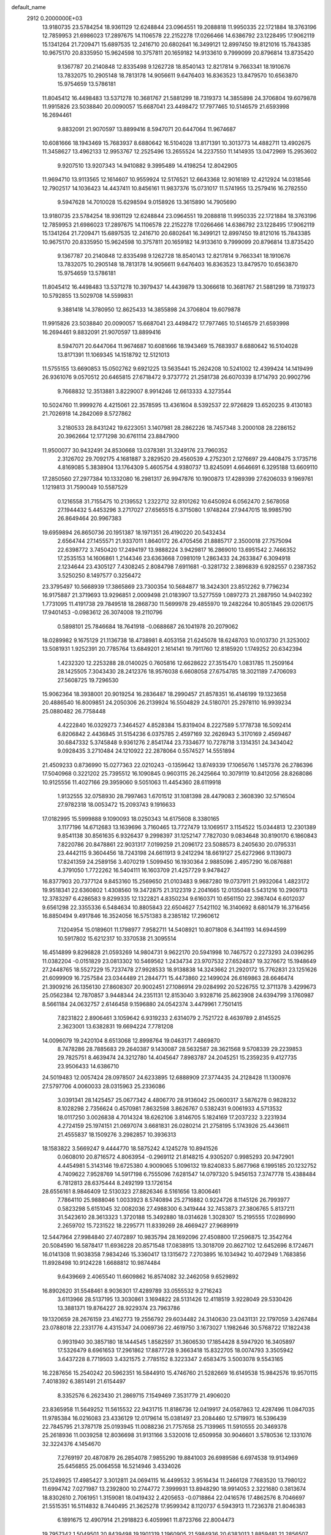 default_name                                                                    
 2912  0.2000000E+03
  13.9180735  23.5784254  18.9361129  12.6248844  23.0964551  19.2088818
  11.9950335  22.1721884  18.3763196  12.7859953  21.6986023  17.2897675
  14.1106578  22.2152278  17.0266466  14.6386792  23.1228495  17.9062119
  15.1341264  21.7209471  15.6897535  12.2416710  20.6802641  16.3499121
  12.8997450  19.8121016  15.7843385  10.9675170  20.8335950  15.9624598
  10.3757811  20.1659182  14.9133610   9.7999099  20.8796814  13.8735420
   9.1367787  20.2140848  12.8335498   9.1262728  18.8540143  12.8217814
   9.7663341  18.1910676  13.7832075  10.2905148  18.7813178  14.9056611
   9.6476403  16.8363523  13.8479570  10.6563870  15.9754659  13.5786181
  11.8045412  16.4498483  13.5371278  10.3681767  21.5881299  18.7319373
  14.3855898  24.3706804  19.6079878  11.9915826  23.5038840  20.0090057
  15.6687041  23.4498472  17.7977465  10.5146579  21.6593998  16.2694461
   9.8832091  21.9070597  13.8899416   8.5947071  20.6447064  11.9674687
  10.6081666  18.1943469  15.7683937   8.6880642  16.5104028  13.8171391
  10.3013773  14.4882711  13.4902675  11.3458627  13.4962133  12.9953767
  12.2525496  13.2655524  14.2237550  11.1414935  13.0472969  15.2953602
   9.9207510  13.9207343  14.9410882   9.3995489  14.4198254  12.8042905
  11.9694710  13.9113565  12.1614607  10.9559924  12.5176521  12.6643368
  12.9016189  12.4212924  14.0318546  12.7902517  14.1036423  14.4437411
  10.8456161  11.9837376  15.0731017  11.5741955  13.2579416  16.2782550
   9.5947628  14.7010028  15.6298594   9.0158926  13.3615890  14.7905690
  13.9180735  23.5784254  18.9361129  12.6248844  23.0964551  19.2088818
  11.9950335  22.1721884  18.3763196  12.7859953  21.6986023  17.2897675
  14.1106578  22.2152278  17.0266466  14.6386792  23.1228495  17.9062119
  15.1341264  21.7209471  15.6897535  12.2416710  20.6802641  16.3499121
  12.8997450  19.8121016  15.7843385  10.9675170  20.8335950  15.9624598
  10.3757811  20.1659182  14.9133610   9.7999099  20.8796814  13.8735420
   9.1367787  20.2140848  12.8335498   9.1262728  18.8540143  12.8217814
   9.7663341  18.1910676  13.7832075  10.2905148  18.7813178  14.9056611
   9.6476403  16.8363523  13.8479570  10.6563870  15.9754659  13.5786181
  11.8045412  16.4498483  13.5371278  10.3979437  14.4439879  13.3066618
  10.3681767  21.5881299  18.7319373  10.5792855  13.5029708  14.5599831
   9.3881418  14.3780950  12.8625433  14.3855898  24.3706804  19.6079878
  11.9915826  23.5038840  20.0090057  15.6687041  23.4498472  17.7977465
  10.5146579  21.6593998  16.2694461   9.8832091  21.9070597  13.8899416
   8.5947071  20.6447064  11.9674687  10.6081666  18.1943469  15.7683937
   8.6880642  16.5104028  13.8171391  11.1069345  14.1518792  12.5121013
  11.5755155  13.6690853  15.0502762   9.6921225  13.5635441  15.2624208
  10.5241002  12.4399424  14.1419499  26.9361076   9.0570512  20.6465815
  27.6718472   9.3737772  21.2581738  26.6070339   8.1714793  20.9902796
   9.7668832  12.3513881   3.8229007   8.9914246  12.6613333   4.3273544
  10.5024760  11.9999276   4.4215061  22.3578595  13.4361604   8.5392537
  22.9726829  13.6520235   9.4130183  21.7026918  14.2842069   8.5727862
   3.2180533  28.8431242  19.6223051   3.1407981  28.2862226  18.7457348
   3.2000108  28.2286152  20.3962664  12.1771298  30.6761114  23.8847900
  11.9500077  30.9432491  24.8530668  13.0378381  31.3249176  23.7960352
   2.3126702  29.7092175   4.1681887   3.2829520  29.4560539   4.2752301
   2.1276697  29.4408475   3.1735716   4.8169085   5.3838904  13.1764309
   5.4605754   4.9380737  13.8245091   4.6646691   6.3295188  13.6609110
  17.2850560  27.2977384  10.1332080  16.2981317  26.9947876  10.1900873
  17.4289399  27.6206033   9.1969761   1.1219813  31.7590049  10.5587529
   0.1216558  31.7155475  10.2139552   1.2322712  32.8101262  10.6450924
   6.0562470   2.5678058  27.1944432   5.4453296   3.2717027  27.6565515
   6.3715080   1.9748244  27.9447015  18.9985790  26.8649464  20.9967383
  19.6959894  26.8650736  20.1951387  18.1971351  26.4190220  20.5432434
   2.6564744  27.1455571  21.9337011   1.8640172  26.4705456  21.8885717
   2.3500018  27.7575094  22.6398772   3.7450420  17.2494197  13.9888224
   3.9429817  16.2869010  13.6951542   2.7466352  17.2535153  14.1606861
   1.2144346  23.6363668   7.0981019   1.2863433  24.2633847   6.3094918
   2.1234644  23.4305127   7.4308245   2.8084798   7.6911681  -0.3281732
   2.3896839   6.9282557   0.2387352   3.5250250   8.1497577   0.3256472
  23.3795497  10.5668939  17.3865869  23.7300354  10.5684877  18.3424301
  23.8512262   9.7796234  16.9175887  21.3719693  13.9296851   2.0009498
  21.0183907  13.5277559   1.0897273  21.2887950  14.9402392   1.7731095
  11.4191738  29.7849518  18.2868730  11.5699978  29.4855970  19.2482264
  10.8051845  29.0206175  17.9401453  -0.0983612  26.3074008  19.2110796
   0.5898101  25.7846684  18.7641918  -0.0688687  26.1041978  20.2079062
  18.0289982   9.1675129  21.1136738  18.4738981   8.4053158  21.6245078
  18.6248703  10.0103730  21.3253002  13.5081931   1.9252391  20.7785764
  13.6849201   2.1614141  19.7911760  12.8185920   1.1749252  20.6342394
   1.4232320  12.2253288  28.0140025   0.7605816  12.6628622  27.3515470
   1.0831785  11.2509164  28.1425505   7.3043430  28.2412376  18.9576038
   6.6608058  27.6754785  18.3021189   7.4706093  27.5608725  19.7296530
  15.9062364  18.3938001  20.9019254  16.2836487  18.2990457  21.8578351
  16.4146199  19.1323658  20.4886540  16.8009851  24.2050306  26.2139924
  16.5504829  24.5180701  25.2978110  16.9939234  25.0880482  26.7758448
   4.4222840  16.0329273   7.3464527   4.8528384  15.8319404   8.2227589
   5.1778738  16.5092414   6.8206842   2.4436845  31.5154236   6.0375785
   2.4597169  32.2626943   5.3170169   2.4569467  30.6847332   5.3745848
   9.9361276   2.8541744  23.7334677  10.7278718   3.1314351  24.3434042
   9.0928435   3.2710484  24.1210922  22.2878064   0.5574527  14.5551894
  21.4509233   0.8736990  15.0277363  22.0210243  -0.1359642  13.8749339
  17.1065676   1.1457376  26.2786396  17.5040968   0.3221202  25.7395512
  16.1090845   0.9603115  26.2425664  10.3079119  10.8412056  28.8268086
  10.9125556  11.4027166  29.3959060   9.5051063  11.4454360  28.6119918
   1.9132555  32.0758930  28.7997463   1.6701512  31.1081398  28.4479083
   2.3608390  32.5716504  27.9782318  18.0053472  15.2093743   9.1916633
  17.0182995  15.5999888   9.1090093  18.0250343  14.6175608   8.3380165
   3.1177196  14.6712683  13.1639696   3.7160465  13.7727479  13.1069517
   3.1154522  15.0344813  12.2301389   9.8541138  30.8561635   6.9326437
   9.2998397  31.1252147   7.7827030   9.0834648  30.8190170   6.1860843
   7.8220786  20.8478861  22.9031317   7.0199259  21.2096172  23.5088573
   8.2405630  20.0795331  23.4442115   9.3604456  18.7243198  24.6611913
   9.2412294  18.6619127  25.6272966   9.1139073  17.8241359  24.2589156
   3.4070219   1.5099450  16.1930364   2.9885096   2.4957290  16.0876881
   4.3791050   1.7722262  16.5404111  16.1603709  21.4257729   9.9478427
  16.8377903  20.7377124   9.8453160  15.2569650  21.0103483   9.9687280
  19.0737911  21.9932064   1.4823172  19.9518341  22.6360802   1.4308560
  19.3472875  21.3122319   2.2041665  12.0135048   5.5431216  10.2909713
  12.3783297   6.4286583   9.8299335  12.1322821   4.8350234   9.6160371
  10.6561150  22.3987404   6.6012037   9.6561298  22.3355336   6.5484634
  10.8805843  22.6504627   7.5421102  16.3140692   8.6801479  16.3716456
  16.8850494   9.4917846  16.3524056  16.5751383   8.2385182  17.2960612
   7.1204954  15.0189601  11.1798977   7.9582711  14.5408921  10.8071808
   6.3441193  14.6944599  10.5917802  15.6212317  10.3370538  21.3095514
  16.4514899   9.8296828  21.0593269  14.9804731   9.9622170  20.5941998
  10.7467572   0.2273293  24.0396295  11.0382204  -0.0151829  23.0813302
  10.5469562   1.2434734  23.9707532  27.6524837  19.3276672  15.1948649
  27.2448765  18.5527229  15.7237478  27.9928533  18.9138838  14.3243662
  21.2920172  15.7762831  23.1251626  21.6099909  16.7257584  23.0344489
  21.2844771  15.4473860  22.1499024  26.6169863  28.6646474  21.3909216
  26.1356130  27.8608307  20.9002451  27.1086914  29.0284992  20.5226755
  12.3711378   3.4299673  25.0562384  12.7870857   3.9448344  24.2351131
  12.8153040   3.9328716  25.8623908  24.6394799   3.1760987   8.5661184
  24.0632757   2.6146458   9.1596880  24.0542374   3.4479961   7.7501415
   7.8231822   2.8906461   3.1059642   6.9319233   2.6314079   2.7521722
   8.4639789   2.8145525   2.3623001  13.6382831  19.6694224   7.7781208
  14.0096079  19.2420104   8.6513068  12.8998764  19.0463171   7.4869870
   8.7478286  28.7885683  29.2640387   9.1430087  28.5632587  28.3621568
   9.5708339  29.2239853  29.7825751   8.4639474  24.3212780  14.4045647
   7.8983787  24.2045251  15.2359235   9.4127735  23.9506433  14.6386710
  24.5019483  12.0057424  28.0978507  24.6233895  12.6888909  27.3774435
  24.2128428  11.1300976  27.5797706   4.0060033  28.0315963  25.2336086
   3.0391341  28.1425457  25.0677342   4.4806770  28.9136042  25.0600317
   3.5876278   0.9828232   8.1028298   2.7356624   0.4570981   7.8632598
   3.8626767   0.5382431   9.0061933   4.5713532  18.0117250   3.0026838
   4.7014324  18.6262106   3.8146705   5.1824169  17.2037232   3.2231934
   4.2724159  25.1974151  21.0697074   3.6681831  26.0280214  21.2758195
   5.1743926  25.4436611  21.4555837  18.1509276   3.2982857  10.3936313
  18.1583822   3.5669247   9.4444770  18.5875242   4.1245278  10.8941526
   0.0608010  20.8716572   4.8063954  -0.2969112  21.8148215   4.9305207
   0.9985293  20.9472901   4.4454981   5.3143146  19.6725380   4.9009065
   5.1096132  19.8240833   5.8677968   6.1995185  20.1232752   4.7409622
   7.9528769  14.5917198   6.7555096   7.6281547  14.0797320   5.9456153
   7.3747778  15.4388484   6.7812813  28.6375444   8.2492199  13.1726154
  28.6556161   8.9846409  12.5130323  27.8826346   8.5161656  13.8006461
   7.7864110  25.9888046   1.0033923   8.5740894  25.2716882   0.9224726
   8.1145126  26.7993977   0.5823298   5.6151045  32.0082036  27.4988300
   6.3419444  32.7453873  27.3806765   5.8137211  31.5423610  28.3613323
   1.3720188  15.3492880  18.0314628   1.3028307  15.2195555  17.0286990
   2.2659702  15.7231522  18.2295771  11.8339269  28.4669427  27.9689919
  12.5447964  27.9984840  27.4072897  10.9835794  28.1692096  27.4508800
  17.2596875  12.3542764  20.5084590  16.5878417  11.6936228  20.8571548
  17.0838915  13.3018709  20.8627102  12.6452696   8.1724671  16.0141308
  11.9038358   7.9834246  15.3360417  13.1315672   7.2703895  16.1034942
  10.4072949   1.7683856  11.8928498  10.9124228   1.6688812  10.9874484
   9.6439669   2.4065540  11.6609862  16.8574082  32.2462058   9.6529892
  16.8902620  31.5548461   8.9036301  17.4289789  33.0555532   9.2716243
   3.6113966  28.5137195  13.3030861   3.1694822  28.5131426  12.4118519
   3.9228049  29.5330426  13.3881371  19.8764227  28.9229374  23.7963786
  19.1320659  28.2676159  23.4162773  19.2556792  29.6034482  24.3140630
  23.0431131  22.1797059   3.4267484  23.0788018  22.2331776   4.4315347
  24.0069736  22.4619750   3.1673027   1.1982646  30.5768722  17.1822438
   0.9931940  30.3857180  18.1444545   1.8582597  31.3606530  17.1854428
   8.5947920  16.3405897  17.5326479   8.6961653  17.2961862  17.8877728
   9.3663418  15.8322705  18.0074793   3.3505942   3.6437228   8.7719503
   3.4321575   2.7785152   8.3223347   2.6583475   3.5003078   9.5543165
  16.2287656  15.2540242  20.5962351  16.5844910  15.4746760  21.5282669
  16.6149538  15.9842576  19.9570115   7.4018392   6.3851491  21.6154497
   8.3352576   6.2623430  21.2869715   7.1549469   7.3531779  21.4906020
  23.8365958  11.5649252  11.5615532  22.9431715  11.8186736  12.0419917
  24.0587863  12.4287496  11.0847035  11.9785384  16.0216083  23.4336129
  12.0179614  15.0381497  23.2084460  12.5719973  16.5396439  22.7845795
  21.3787178  25.0193945  11.0088236  21.7757658  25.7139965  11.5910555
  20.3469378  25.2618936  11.0039258  12.8036698  31.9131166   3.5320016
  12.6509958  30.9046601   3.5780536  12.1331076  32.3224376   4.1454670
   7.2769197  20.4870879  26.2854078   7.9855290  19.8841003  26.6989586
   6.6974538  19.9134969  25.6456855  25.0064558  16.5214946   3.4334026
  25.1249925  17.4985427   3.3012811  24.0694115  16.4499532   3.9516434
  11.2466128   7.7683520  13.7980122  11.6994742   7.0271987  13.2392800
  10.2744772   7.3999931  13.8948290  18.9914053   2.3221680   0.3813674
  18.8302610   2.7061951   1.3159081  18.0419432   2.4205653  -0.0718864
  22.0416576  17.4862576   8.7046697  21.5515351  16.5114832   8.7440495
  21.3625278  17.9599342   8.1120737   6.5943913  11.7236378  21.8046383
   6.1891675  12.4907914  21.2918823   6.4059961  11.8723766  22.8004473
  19.7957342   1.5049501  20.8439498  19.1901319   1.1960905  21.5984936
  20.6383013   1.8859481  21.2856507   3.7162310  21.4702279   1.7160643
   4.2220918  22.3630924   1.7600725   4.3913650  20.7490088   1.4322652
  12.4770373  32.9921825   1.0302708  12.2399294  32.3362683   0.3411624
  12.7299722  32.5396245   1.8647680   3.5121893   0.2144582  10.5814205
   3.6414214   0.5028119  11.5587802   2.5149745   0.3887603  10.4147535
  16.1485609   5.1186931  27.5233663  15.1211409   4.9415975  27.3128694
  16.0370639   5.9830695  28.0638756   0.8910082   9.8202933   3.3383419
   1.4345415  10.3385045   4.0927446   0.8957814  10.4929580   2.6016601
  23.1191054  13.8886703  23.8171758  22.5132192  14.7285825  23.6642308
  23.7124852  14.1176648  24.5409158   5.5754475  13.0651099  15.2724198
   4.8144531  12.5731381  15.8098203   6.3133459  12.3877168  15.2660599
  20.2629716  24.9960968  22.7089283  19.7511500  25.6692193  22.1118920
  20.5366655  25.4350914  23.5524458  25.5802597  16.4825391  19.7498939
  26.1812215  16.7460146  19.0075063  25.5869000  17.1057932  20.5141288
  27.5514107  24.4394670  29.4164314  27.5339107  23.7709225  28.6597718
  26.5862145  24.7412948  29.4699115   8.9126626  11.1111144  13.1811519
   9.6622386  10.5425652  13.5782111   8.2114120  11.1099127  13.9434086
   5.7078433   4.5503710   9.5766628   4.7000140   4.2758366   9.4881733
   5.5893992   5.5581134   9.9069451  16.0479774  32.0913683  20.1150289
  15.1569054  31.8579378  19.5733745  16.6372390  32.4397825  19.3544906
  25.4016562  23.0227502  16.6797187  26.0565722  22.7036040  15.9334654
  25.3084040  22.1839660  17.2227194  10.9055888  24.3042551   8.9086278
  11.2272238  23.4661490   9.4395599   9.8665067  24.2181446   9.0854112
   1.3375331  21.6541723   0.3991361   2.2359529  21.4948572   0.9084556
   0.7402054  22.1420973   1.0056595   7.1574750  13.0001505   4.6129049
   6.3981037  12.6291412   5.2184245   7.0872906  12.5153315   3.7298675
  16.3517489   2.1436130  11.7748360  15.4215175   2.4729035  11.3091716
  17.0276250   2.7512808  11.2901196   0.8517141  26.1115081   1.0653982
   0.1497234  25.4448054   0.6820791   1.7358701  25.7776107   0.5842107
  14.3527834  30.2550155  11.8359536  13.8712218  30.5660070  12.7269501
  15.0407063  29.6148760  12.0917153   5.2937982  33.0432351   2.7131746
   5.0614085  32.1097389   2.3381291   4.4131089  33.3161277   3.1732133
   7.2918759   9.2824654  18.0221052   7.3102099   8.3194127  17.7917554
   6.3657857   9.5224083  18.3923023  20.4632228   7.6980705  19.1700837
  19.6417478   7.8551184  19.8069581  21.1413786   7.2956375  19.8712240
   5.9606924  18.6050977  24.8430234   5.3621189  18.6245634  24.0386790
   5.3185425  18.0968399  25.5959467  23.5680773  14.4345867  19.7705047
  23.7723876  13.9598483  18.9122534  24.1867291  15.2944533  19.7094182
  15.3741903  13.6726609  26.8521928  15.8123681  12.8746208  27.2931845
  15.8317655  14.5351431  27.2886674  19.0440198  16.5220465  29.1137173
  20.0208978  16.4441550  29.4289221  19.1828840  17.0101517  28.2149495
   1.8960295  12.0710067  16.4421311   1.6585233  12.1760168  17.4660852
   2.9317794  11.7208328  16.5349242  26.0261868   4.2830788  21.9713877
  26.0006379   3.3687881  21.4653685  27.0078281   4.3258198  22.2906273
  23.0317351  12.2658525   5.9927745  22.6562234  12.3969377   6.9451067
  22.4722853  12.9581237   5.4379703   3.4711051   1.3851354  13.1409937
   3.2178017   2.3792727  13.1639347   2.9653947   1.0097479  13.9704704
  16.4942595  30.4865835  14.3734686  16.5580885  29.7705844  13.6488459
  15.7649207  30.0333779  15.0107630  28.5356249  23.0383756   2.2918471
  28.1128808  23.6779897   1.6699232  27.7878498  22.7481287   2.9788940
   5.3963578  32.3381696  23.6981840   5.5342218  32.7285128  22.6836913
   5.7679370  33.1363266  24.2168509   8.8905412   6.4431754  13.5883854
   8.9361181   5.9160537  12.6674319   8.1533432   7.1422067  13.3895444
  27.7889403   5.6856209  12.7843865  28.0214419   5.3635535  11.8077126
  28.3132420   6.5432537  12.8270249   2.8321682  21.5480450  13.5763057
   2.0183727  22.1158996  13.5990690   2.6655085  20.7384529  12.9687819
  20.3601879   9.3486459   6.4158300  20.6794298  10.0424027   7.1115865
  21.2680030   8.9324816   6.1242355  18.3166792  30.2117343   3.5546729
  17.4524532  29.9988256   3.0219242  18.7703995  29.3303513   3.7348665
  14.6360250   6.6843552  20.3947796  13.6494986   6.7540295  20.7316284
  14.4883962   6.1971460  19.5251625   6.8471156   1.4867755  12.1994317
   5.8683131   1.6342310  12.0764645   7.3210669   2.0657338  11.4803097
   4.7656307   2.1564963  23.6673599   5.4611378   2.8629431  23.3866539
   5.2505990   1.4123428  24.0870509  22.0144564   9.5949303  25.3167650
  22.3679842   8.9266532  24.5837472  21.9437021  10.4421306  24.7760272
   4.5404681  32.7501838  15.0623513   4.8785012  32.5218592  16.0287631
   3.7392293  33.4519936  15.2250385  15.4775613  33.5545880   6.5075253
  14.5101636  33.5989274   6.8389085  15.5209895  32.6633840   6.0295205
  23.0334709  27.4542211  20.4117121  23.9174643  27.1837325  20.9200893
  22.5113777  27.9623906  21.1665454  25.9498810   2.1286190  20.3196019
  26.6955622   2.6620239  19.8524626  26.2381551   1.1418727  20.1962523
   4.8789465  12.4142812  12.5823265   5.6461619  11.8993060  12.1277690
   5.2111723  12.6580294  13.5375334   8.6745055  28.3935598   9.3384015
   9.0346472  28.0304164   8.4582999   8.5771157  29.3889144   9.2682459
  19.5960130  23.5854651   6.8394171  20.0654276  23.5780233   7.7335428
  20.3943691  23.7781977   6.1918275  12.2731402   7.5795184   3.7203822
  12.9584702   7.9732283   4.3752409  11.6610410   6.9344365   4.2340389
  26.6123141  33.1327430  20.1329160  26.0765812  32.2613167  20.3194460
  26.9156393  33.3935770  21.1047507  13.8553890  14.8344805  17.3821086
  14.1370537  15.2742871  16.5412027  14.5920072  14.1702859  17.6250488
  19.0658266   0.4409131   3.7505853  18.4566585   1.2110462   4.0654539
  18.4321829   0.0122415   3.0223335   8.2578796  29.8449214  25.1620936
   7.1810742  29.9479522  25.1750321   8.5364225  30.8718966  25.0208545
   6.4988617  22.8522531  10.7093212   6.1416802  22.3548287  11.5236898
   6.1638287  22.2652274   9.9162096   8.6764054  13.3103065   9.8888475
   7.7015105  13.1975184   9.5687558   9.1950328  12.6825023   9.2858421
  17.0799197  17.0528049   1.6786708  16.5038927  17.9560023   1.6576020
  17.6584576  17.1223961   0.8637820  16.8057136   7.5635324  14.0990778
  16.4015469   8.0324685  14.9913183  15.8734786   7.1062757  13.7802410
  27.3677248  32.7387215  27.5954583  27.8682674  33.6404248  27.5722200
  27.9501789  32.2035787  26.9394185  14.7330177  24.4863172   6.9395911
  14.8243886  25.4780042   6.7257821  15.6312178  24.2930601   7.4242038
  16.9380646  18.1410227  23.6563287  17.5197448  18.8150821  24.2376748
  16.1252780  18.0564741  24.3588924  25.8617147   0.9665674   0.7249035
  26.5460041   0.2564596   0.4133866  25.6614099   1.4979044  -0.1574612
   4.0546079  31.4399337   1.0907164   3.2967606  31.7346291   0.4395339
   4.0673782  30.3834366   0.9201953  26.4253739  31.0527950   0.5033385
  26.8450372  31.3585091   1.3869487  26.8217068  31.6399958  -0.2238593
   7.8366183   0.5340395  18.3605392   8.5002638   0.3204478  17.5924223
   8.3079670   0.2697730  19.2721635  13.3540593  14.8248579  10.3970527
  13.3941188  13.8003669  10.4688051  12.4350230  15.0051864   9.9585093
  16.4217481  21.9372453   1.4144287  16.1192485  22.3923608   0.5255697
  17.4300372  22.0807148   1.3899703   6.1178353   4.6411738  15.7069357
   7.1100374   4.8855630  15.6806324   6.0705129   3.6986031  16.1207249
  17.5318785  19.0079482  17.1681989  16.6160547  18.8667070  16.6741821
  17.3425071  19.7674368  17.7928089  13.8169020  33.2989304  16.8084740
  13.1284397  33.5011467  15.9853754  14.6686525  33.5756667  16.3529961
  11.1565685  17.3031934  28.2996442  11.3763887  16.3258259  28.1827838
  11.8338828  17.6371112  28.9265079  26.0759167  11.7559118   9.3277183
  25.8604078  12.4226895   8.5829356  25.8493664  10.7863373   8.9694176
   7.7857029  31.1581742   8.9064719   6.9330436  31.4969522   8.4730714
   7.6396027  31.3724938   9.8943342  12.8720697  17.2380951   4.0879881
  13.1868674  16.7410736   4.9625645  13.2841575  18.1693977   4.2454088
   8.6936896  31.2816189  15.9139812   8.1815603  31.3140164  15.0313870
   8.8812984  32.2227396  16.2163232  22.0680329   6.2713925  10.6868514
  21.7610790   7.0352983  11.3071937  23.0391391   6.1003267  10.8609031
   3.8230341   6.3316952  21.9303033   4.4908147   6.0410318  21.1567688
   3.6525999   5.4155411  22.3621004   5.3336348   2.6898785   2.1328510
   4.8706859   1.9821515   1.5420026   4.5172668   3.2121279   2.5134634
  15.0938092   5.0833566   4.4671488  15.2741404   4.1511268   4.8868000
  15.5816190   5.2039171   3.6254823  16.4315091  18.2976924  11.9785424
  15.7575673  18.4987460  12.7430159  17.3201326  18.6867373  12.4118745
   5.1418874  22.1769049  23.9306475   4.3476606  22.4523115  24.5155336
   4.7901189  21.8987752  23.0938506   2.9375044  22.8651064  21.5050370
   3.4981759  23.7092029  21.3056227   3.6620620  22.0984769  21.4452548
   5.3402419  21.1614036  12.3456255   4.4995090  21.5179384  12.8646627
   5.7204725  20.4131792  12.9600501   7.9634369  10.4329824   2.8619206
   7.7831980  10.0291802   3.7819547   8.6870662  11.1578389   3.0464441
  20.9481408  20.8418059  24.7660281  21.6962295  20.6641669  25.4744404
  20.5364731  21.7319125  24.9961645  12.8048169  13.2666507   3.6224673
  13.2180203  12.3161567   3.6359320  12.1836589  13.2508615   4.4277470
   9.2276479  14.5341443  21.4262054   9.5575473  14.7906796  20.5075240
   9.4489067  13.5194947  21.4231204  19.1697253   6.7958279  22.0538179
  18.1668624   6.4711815  22.2471598  19.6571694   6.2066112  22.7174131
  22.2774515  22.4980148  13.3573510  22.3433019  23.4230245  13.7719403
  22.9393838  22.5168330  12.5899735  13.2473488  16.1279654  25.7155943
  13.9981546  15.4894800  25.5298433  12.7694313  16.2374352  24.7997668
   9.9854417   6.0825066   6.7648307   9.1722152   5.6698580   6.2011090
   9.6244751   6.9974449   6.9679985  19.2560873  19.2905853   3.6506013
  18.5312623  18.6037130   3.8397900  19.1718836  19.9405479   4.3697767
   2.0256825   8.1611299  15.4559866   1.2184491   8.7851888  15.8005848
   1.8350127   8.0523618  14.4593758   9.2598512  15.7432617  23.7861418
  10.2880908  15.9636389  23.6620594   9.1173573  15.1583495  22.9189585
  28.1384481   8.8915380  18.2848525  27.6854000   8.8878470  19.2239127
  27.6842864   8.0750110  17.8058312   0.9540412  17.4015512  13.6237847
   1.2075086  18.2034854  13.0283230   0.6285872  16.6830516  12.9157620
   7.6861366  20.9247288   4.5845382   7.6025478  21.7265797   5.1838277
   8.6741273  20.9756536   4.2969540   1.6339367  21.5709920  10.4190449
   1.8335025  22.5904302  10.3879236   1.5201167  21.3908062   9.4790603
  11.8028494  17.5817951   7.4007076  11.1762292  16.8031402   7.1597780
  12.7618646  17.2250200   7.1471983  11.4947089  12.4736677   6.0256147
  12.0895434  12.1092773   6.8578917  11.2223412  13.3723471   6.3873303
  15.6346358   2.7396051   1.6721797  16.3151521   3.2839964   2.2346794
  16.0931163   2.6317847   0.7904783  22.4052275  20.7119630   9.7262799
  22.4485153  20.2397355   8.8113603  21.6169969  20.1466681  10.1362669
  26.8575303   0.5221522  11.1612247  26.5276755  -0.2829247  10.6295033
  26.0919698   0.6272302  11.8659611   3.1807873  25.2722707  29.3394345
   3.7151653  24.6590650  29.9830220   2.9615646  24.6550927  28.5591972
  19.8761264  28.2149290   4.2609685  20.3411660  28.4037527   5.1321932
  20.6467499  28.3021387   3.5628223   4.4060914  11.0876102  16.6613921
   4.3873462  10.7395257  17.6248620   4.5913343  10.2778334  16.0514725
   9.5275922  11.9603392  21.4333606   8.8602918  11.7051943  22.1629529
  10.2392107  11.2612678  21.4188602   6.3086437   0.6995557  25.2648903
   7.1014449   0.1122950  25.3906403   6.3071968   1.3890371  26.0887050
   2.1791413  16.8350171   2.3112627   2.9701296  17.3927799   2.6941117
   2.2899124  16.8791321   1.3299759  13.2541845  19.5018134  19.2805148
  14.0164762  19.3016353  18.6907726  13.5247054  20.0313199  20.0428121
  10.3362036   1.0885100   3.7341517  11.0886668   1.5847026   4.2995907
  10.3559885   1.6544751   2.8783777  12.3596305  25.1544830   1.0491777
  11.6726455  24.6024573   0.5534564  12.4461961  24.7570336   1.9702254
  24.6592105   3.5516887   3.4728603  25.5958506   3.1767090   3.2732887
  24.5491782   4.3082563   2.7615899  14.8929565  30.9578378  26.4692352
  15.3642514  30.2278220  25.8701547  14.8951428  31.7282808  25.7544249
  21.4271992  18.0639809   2.7792540  21.7724279  18.1739895   3.7077234
  20.4090919  18.3523531   2.7778068  14.7911687  10.4134077  12.0582303
  14.8583563   9.4510645  11.7418339  15.7153012  10.5702079  12.5845464
  23.3177836   2.5371148  19.9314409  24.2742147   2.2254689  20.0890480
  23.4089663   3.1754832  19.1090036   4.5115591  23.8860467   1.9683750
   3.6557141  23.8951696   2.5559859   5.1656628  24.4061131   2.5991454
  11.7908709  14.7591648  27.4536841  12.2762711  15.3993520  26.7617985
  12.5840095  14.6007456  28.0622565   3.7681814   1.0906063   0.4513660
   3.0561228   0.5250338   0.8793272   4.2934753   0.4129200  -0.1221955
  13.6337482   3.2810649  15.5253364  12.7586189   3.0715472  14.9902427
  14.3298697   3.2536326  14.8034393   0.9403742  17.9914131   4.9419928
   0.6687053  18.9157491   4.6321829   1.0854050  17.4708541   4.0468179
   4.9725578  22.0842607  15.6345086   5.3625355  21.4523351  16.2433041
   4.1684253  21.7103781  15.1756545   9.9925846   2.5332489   1.3540884
  10.4856786   3.3567821   1.6443391   9.9621870   2.5241550   0.3351592
  17.5550072  15.2037299  12.0882886  16.5801257  14.8614035  12.0915988
  17.7155653  15.3668138  11.0453394   7.6394685   6.7558997   3.1942125
   7.6539195   7.4178182   3.9746133   7.9119030   5.8836272   3.7163034
  23.8930771  22.1912766  11.3265686  23.3010638  21.5164484  10.7976539
  24.4285209  22.6421218  10.5151065  27.4015643  19.1864797  20.8859579
  26.6988050  19.9453856  20.9876448  28.0695425  19.4798329  20.1787693
   0.7957442  28.0066442   7.6276385   0.7944871  27.4207315   8.4493019
   1.2475937  28.8937649   8.0108108  10.5154368  22.5148967  27.2283109
  10.5664252  21.9939844  26.3830889  10.2052473  21.8005685  27.9167625
   7.3369771   0.7610403   7.8482611   6.5698126   0.2485675   8.3427238
   7.1145046   0.5305272   6.9060805   3.0085069  33.3218893   3.8921102
   2.8923289  34.2854490   4.1859629   2.3419055  33.1729197   3.1164862
  11.0092900  15.0581854   9.4134412  10.1535926  14.6691775   9.7088585
  10.9009562  15.1330598   8.3830604  11.6540999  32.5318666  26.1977133
  12.5235479  32.9213014  26.5105278  11.3015978  33.2061667  25.5131722
   7.1477911   8.2350672  12.7471417   6.1816769   8.1582645  13.0527117
   7.2300018   9.1565784  12.3634656  17.5189208  18.7566828   7.0135857
  17.6727804  18.9238059   8.0091984  18.2898919  19.2145482   6.5252051
   3.8861636   7.5992512  26.3783858   3.3326852   7.6642640  27.2275834
   3.4546595   6.9358829  25.7855946  27.0087488  17.7011843   9.4578771
  26.0343783  17.4036453   9.4220713  27.5369063  16.8511038   9.2487051
  17.3659378  10.3710692  25.9827870  16.7413977  10.3811631  26.8295712
  18.3045626  10.4354994  26.3892213  24.8262274  13.8013594  25.9707971
  25.2784655  14.6586033  26.2992588  25.5960710  13.2738228  25.5179943
   2.3869481  28.1156840  11.0870755   3.0673954  27.9952227  10.2885163
   1.5859776  27.5570780  10.7949036  16.5075084  15.7310720  28.1019502
  17.4993919  15.5735860  28.3276438  16.3305417  16.7102204  28.2743205
  17.9417142   3.6754590   2.9297701  18.1519495   4.6730153   2.9270811
  17.9236975   3.3835474   3.9450413   2.5638348  10.1621068  25.3065355
   3.1487356   9.4834309  24.7745455   2.9336345  11.0698938  25.1197252
  14.8379682  21.7635546  21.4173618  14.1403691  21.1392351  21.7520798
  15.7204976  21.5151819  21.8699628  27.0931457  31.3672624   9.7269138
  26.4645346  31.7001370   9.0153446  26.7290991  30.4829295  10.0423668
  22.4051513   1.4770488   9.0055076  22.1737520   1.5593315   8.0043424
  22.5046956   0.4887659   9.1694266  18.7686201  19.3453489  12.8670661
  18.7951621  20.3517481  13.0744924  18.9892589  18.8989749  13.7876944
  16.5071499   6.1736333  22.5258116  16.2530163   6.7702806  23.2874096
  15.7503640   6.2700760  21.8065393  13.7442121   3.4253826   7.9281853
  14.2918288   3.9327159   8.6278820  12.7895575   3.7906777   7.9775203
  26.5493802  24.1651847  21.5964721  26.3930569  23.6316413  22.4248470
  26.3699757  23.4724481  20.8433722  13.8112743  21.7703626   6.3584966
  13.7987406  20.9560844   6.9442166  13.0319202  22.3202512   6.6266934
   3.8905549  17.3915030  26.1200707   3.2640461  16.8050856  25.4809386
   3.3948939  18.2766614  26.0838954  20.3688561  30.4207042  18.3805318
  20.9195823  29.6651170  17.9964804  19.8042043  30.8217315  17.5728931
  23.0857132  15.3879805  15.7337836  23.3264296  15.1351104  16.6531498
  22.3150231  14.7496087  15.4278830  19.6579884   6.3124177  27.8439559
  19.1161449   6.9905232  28.3783472  20.0071317   5.6361504  28.5103580
   7.0440730  17.8783256  11.0300417   7.4061899  18.3702409  11.7690261
   7.1133649  16.8988542  11.2391307  22.7757014  31.2814655  25.9294997
  23.2461497  30.9863572  25.0644807  23.2714258  32.0442480  26.2966763
   6.9989028  23.9590285  16.6479164   6.0354499  23.5819940  16.5307045
   7.1249830  23.9194142  17.6499500  21.0868553  23.6586489   1.7339240
  21.7987420  23.1353398   2.2840777  20.8690064  24.4871588   2.2297153
  19.0705050  12.1588716  24.5293155  18.9138088  13.1222314  24.8333725
  18.3783088  11.5650781  24.9974986  12.0285833   1.4694414  10.0498034
  11.3297404   1.6491153   9.3143993  12.4883038   0.5738560   9.7162567
   2.1224219   5.4623313  25.6584096   1.1098974   5.7539206  25.6135822
   2.0998715   4.6912621  26.2903983   3.8364462   9.6203741   6.7295850
   3.5877322   8.8141646   6.1349886   3.0694302  10.3241121   6.3971082
  12.7454510  11.2157285   7.8419302  13.2701013  11.5963348   8.5885242
  13.1692935  10.2996357   7.6975738   4.4448242  18.5121592  22.6266099
   4.1570712  17.9373800  21.8624189   3.4486475  18.9048029  22.8647192
  14.9382394  14.2315622  24.2890629  15.9181056  14.4741197  23.9809297
  15.1232755  13.8767345  25.2096035   3.7691501  27.6675468   0.9121124
   3.6409111  26.7573294   0.4988430   4.0764045  28.2604301   0.1792171
  26.0831916  19.3504151   3.8708957  26.9635733  19.8615956   3.9053762
  25.6145856  19.6716944   4.7510766  17.4769183   3.1901138  16.0651418
  17.6936100   3.8077700  16.8682284  18.3860207   2.7977664  15.8049448
  21.6131264  31.0226046   6.0357564  20.6940120  31.4716743   5.8740211
  21.3712242  30.0950944   6.4852287   6.8778500  25.1696160  22.8876700
   6.7867554  24.1962899  22.8068020   6.3226966  25.3684051  23.7130320
  11.1576934   8.8626922  27.0745669  10.9013143   9.5404883  27.8612004
  12.1037642   9.1825241  26.8749102   8.1145611  21.4553916   1.7668531
   7.4731588  21.9509666   1.0933420   7.4745394  21.4257256   2.6057647
  14.0702772  24.1511695  22.4263256  13.2553143  23.8300933  22.8709485
  14.4039728  23.4196593  21.8180358  13.3237131   3.6541336   0.5675346
  14.1754482   3.4506099   1.0793315  12.7753775   4.1444665   1.3278027
  18.1515418   5.0345015  17.6402505  18.5258215   4.8947546  18.5968165
  18.8429795   5.6689823  17.2304335  22.9397773  18.2408621   5.3762875
  23.0223694  17.3310860   5.8541532  23.8187000  18.7596850   5.6072310
  23.8639453  18.3919187  21.6781311  23.3199278  18.1993140  20.8026429
  24.3084078  19.2872546  21.5225938  14.0534191  10.2410432  16.9146117
  13.3698545   9.5145682  16.6229666  14.9849514   9.8485404  16.6619596
  18.9846093  31.7996398   5.6790412  19.0898425  32.6506955   5.1842591
  18.6890258  31.0521033   5.0820880  19.7601521   5.6039355   8.3953067
  20.4495870   5.8869101   9.1189493  19.9349466   4.6546520   8.2052359
   7.2472923  17.5196952  15.5982529   6.8458018  16.9298048  14.8754091
   7.8866440  17.1002776  16.2034620   4.7623146  20.6033530  27.7079242
   5.7175147  20.8229743  27.2792186   5.0286629  20.2489343  28.6622645
   7.8698333   6.7604836  28.1518454   8.5117455   7.4992063  28.5094915
   7.1913412   7.3562184  27.6448668  25.5438268  12.9255907   6.9865964
  26.0139441  13.4901497   6.2190638  24.5852106  12.8697864   6.6310082
  11.0778906  21.1590630  24.8394255  11.9882090  20.6871823  24.6650356
  10.4040796  20.4072001  24.6439970   0.3474818  26.3015371  10.0154496
  -0.6167754  25.9733924  10.1230675   0.8921249  25.4334687  10.0255064
   3.9189253  28.0959071   8.8831896   3.3770209  29.0209962   8.9083455
   3.9679228  27.8653521   7.8989903   2.0511421   3.7886510  16.0801185
   1.0901448   3.8434549  15.7290849   2.2360848   4.6825723  16.5588663
  20.0599711  12.5979532  20.1815177  19.0270005  12.4439680  20.1103192
  20.3946774  11.7760925  20.7105281  23.8256311  27.2348847  13.8801403
  24.7842816  26.7340520  13.9095929  23.9207890  27.8344892  14.7260226
  22.2250401  25.1725882  14.4957433  21.2923681  25.6113752  14.3246768
  22.8496970  25.8987772  14.1836295  19.1049495   6.2272779  13.7475471
  19.6946500   7.0797998  14.0850896  18.1702780   6.6779975  13.8457988
  -0.0210089   5.0965816   9.8191731   0.6253326   4.2979240  10.1831226
   0.5039570   5.6049408   9.1366321   9.2715858   5.6840479  10.9279441
   8.6105133   6.3847106  10.4647992  10.1706992   5.8331242  10.4706351
  15.3315768  26.8884797   5.9501363  14.8661617  27.0142653   4.9874749
  16.2647535  26.5575647   5.6203214   0.7123039  16.5314757  26.7790319
   1.2770909  16.8496544  25.9466085   1.0828448  17.0871846  27.5268221
   6.4344907  26.6872791   9.2662710   5.6300769  27.1611213   9.5496001
   7.2481337  27.3238332   9.3601070  21.2715500  11.9407385  12.3396480
  20.3512862  12.4165332  12.1232706  21.0039709  10.9321033  12.3553655
  10.9573620   3.1558655  18.5860773  10.7456622   3.1835519  19.5667033
  11.8470852   2.6939738  18.5403323  15.4375025  19.3738177   1.6909227
  15.8774209  20.2630611   1.3895149  14.9355854  19.5667413   2.5656454
  18.3250743   7.8842033   7.5617194  19.0543126   8.4034325   7.0681932
  18.7685112   7.0047728   7.7925168   5.6576750  29.6270266   6.0069165
   4.8405819  29.0463905   6.1187870   6.4339798  29.0369662   6.2397889
   8.6249747  28.8458110  22.7787236   9.2328890  29.5165624  22.3970110
   8.4099959  29.1953375  23.7259120   9.7754286   2.1648892  27.7721655
  10.7900235   1.8588484  27.9182222   9.9230401   3.1629462  27.5821074
   4.6360940   7.9934990  13.1549698   3.9580883   8.5232636  12.5629702
   4.6066228   8.5099767  14.0770725   9.7587971  20.7977538  29.0151384
   9.2404014  21.2210686  29.7981587   9.0880392  19.9669579  28.8471544
  22.0571211  27.6994526  11.7994833  21.2988610  28.2953707  12.0780725
  22.8536676  27.7870109  12.3950077   9.2806005   9.3242287  19.7797706
   8.6121040   9.6162220  19.0186240   8.6609926   9.3541371  20.5884603
  21.4019162   9.5667423  28.9403826  21.4668011   9.6559722  29.9327512
  21.7576510   8.6978440  28.6481579  14.7506404   1.5807656  23.1701802
  14.1799867   2.3068269  23.5864652  14.5020117   1.5712135  22.1691809
   1.3720427  14.3754634  15.2277170   1.8056818  13.4716902  15.5491101
   1.8008577  14.5481099  14.2558747   7.1085051  23.1431552  26.5358894
   7.4871827  22.2103592  26.5495294   6.2999344  23.1748501  25.9691538
  23.1645378  15.6723162   5.9252293  22.5382830  15.0145682   5.4173171
  23.6785162  15.0961380   6.5437227  24.9833252  20.2805568   6.2062159
  24.3659397  20.9945637   6.3578597  25.6819921  20.2461859   6.9949378
  14.2087623   8.9714667   7.4204708  14.3908297   8.9415853   6.4723703
  15.0668124   9.3942128   7.9039525  23.9325538  19.0150350  13.4462986
  24.3366148  18.3945733  12.8338825  24.1808554  19.9615201  13.2161105
  16.9851450  26.0337925  28.0341784  16.1436622  25.5253688  28.4546118
  16.9063395  26.9454920  28.5402867   6.1278955  24.6381146  12.8874653
   6.1695430  23.7998903  12.3346259   6.7448262  24.3754869  13.6688815
  19.4650773  13.1259639  28.0115518  19.6303568  12.6251207  27.1401062
  20.3134207  12.8415709  28.5640582   2.4130349  13.2187346   4.9579644
   2.1128493  14.1308940   5.3794023   2.4094863  13.3943191   3.9175859
  26.3268252  29.0506899  26.1182698  26.1972989  29.9125678  25.6196439
  27.0840611  29.1736099  26.7524571  27.6946622   0.9652401  15.8276357
  27.2652914   1.3020305  14.9616304  27.0074244   0.3347367  16.2396535
   5.9409275   6.7021737   1.1190318   6.5906216   6.5197827   0.3340267
   6.5956632   6.7233443   1.9105979  17.1959405  26.6027450  17.1915194
  16.7444188  26.9863450  17.9943425  18.2346980  26.7896313  17.3663966
   2.1512914  15.7022044   5.7933064   2.8976831  15.7619632   6.5203464
   1.9048764  16.6506527   5.5539326  15.6097312  24.6027995  12.6012305
  16.2827458  24.0924867  12.0348103  16.2960913  24.8856317  13.4186637
   0.4984836   4.6183240  22.0320802   1.4160601   4.4130810  22.4173626
   0.4315289   4.0698510  21.1722636   0.1556002  13.6477688  26.0073891
   0.6434871  14.5296573  26.2562801   0.4477338  13.4604534  25.0620424
   6.1180772  27.3618044  12.6237581   6.0804319  26.3326819  12.7437645
   5.3314791  27.6046800  13.2137252   8.1143482   4.8387737   4.8792208
   7.2175085   5.0019688   5.3744881   8.0094231   3.9436272   4.4312460
  19.0003609  23.9211540  14.8942258  19.7126670  23.6016023  15.5839944
  19.4494148  24.8244816  14.5974746   0.7241825  15.7510371  20.5218766
   0.7887749  15.6774772  19.5153110  -0.3052749  15.5942673  20.6411451
  26.3630239  16.1549668   0.9927409  25.9180102  16.2178914   1.9197232
  25.5591312  16.3478387   0.3753084  28.2600956   9.4005143   9.1754493
  28.0186542   9.9859753   8.3625317  28.4068950   8.5031716   8.7320911
  26.6012088  20.4221050   8.3273671  27.5257892  20.8242906   8.5548577
  26.6451458  19.4199195   8.5884013   9.9026313   8.9557229  24.6139127
  10.3823397   8.9237938  25.5038449  10.5043186   8.5040938  23.9300129
  17.6710116  28.3568289  29.1002547  16.9266945  29.0680851  28.8189424
  18.3660681  28.9979923  29.5628955  14.3637419  32.6523856  10.8851136
  15.1413097  32.9400984  10.3794239  14.4500905  31.6352877  11.0716346
  26.3937990  26.3536155  13.3877645  27.2023276  26.3255454  13.9566123
  26.5279798  25.5395349  12.7368159  20.9292427  15.7069344  12.0712336
  21.9058315  15.8969930  12.3382198  20.3843916  15.7284626  12.9490581
  19.9850346  25.5810150   3.4119286  19.3920639  25.6163624   2.5459477
  20.0843638  26.5462839   3.6638277  24.4966807   9.6739752  26.6178733
  23.5647285   9.6472943  26.2075032  25.1260244   9.0909310  26.0480933
  22.2529524  28.3540325  18.0110999  22.7292142  28.3174252  18.8770665
  22.9653149  28.4464603  17.2589842   6.8675729  10.9381501  11.3885665
   6.9263739  10.7444336  10.3924956   7.7638830  11.2504163  11.7236930
  27.3619019   8.6005331  28.1629738  27.3374210   7.6418602  28.4986997
  28.3685732   8.8126200  28.1063719  21.6018749  16.4997392   0.6698687
  21.6444338  17.1233183   1.4999570  22.3089544  16.9808093   0.0463104
  13.6740735  14.4257301  20.5236075  14.5920012  14.7775213  20.7339109
  13.5309641  14.5244440  19.5072343  12.4795063  32.8807275  12.8358035
  12.8428171  32.1056436  13.4242280  13.2946787  33.0339100  12.1827127
  10.1551903  26.2906282  19.7508500   9.2367699  26.3633584  20.2303514
   9.9655890  26.4885081  18.7259272   1.3600264  33.6942940   1.7186534
   1.5190947  32.9469798   1.0248152   0.5048337  33.3561356   2.2392510
  21.3361426  24.2613737   5.2188332  22.1503371  24.8345925   5.3768720
  20.8289712  24.6557713   4.4416398  15.2395874   7.9069733  11.1848236
  15.9519558   7.5864183  10.5768747  15.0666647   7.1093570  11.8112851
   4.9554501  14.8771777  29.1523896   4.6860484  14.1754555  28.4376890
   5.8815549  15.1979120  28.7876183  26.6213385  16.0625051  26.6873451
  27.6479317  16.0959800  26.9414789  26.6911107  16.1692549  25.6471616
  17.4455787  32.5229077   1.5888119  17.2600827  31.7517026   2.2190414
  16.5043007  32.8577219   1.2985509  23.7394866  31.1642504   0.3954052
  24.7595060  31.2436381   0.2613415  23.4669743  32.1142570   0.0999260
  11.9238285   8.4069571  23.0256537  12.8470053   8.6371604  23.4935022
  11.8804035   9.1155128  22.2912441  15.7577175  18.2683529  28.4163928
  16.4323227  19.0639680  28.2492628  15.2662782  18.5743909  29.2720973
  13.0935771  17.8882417   0.8083647  12.9459529  18.8285575   0.4037681
  13.8337134  18.1342528   1.5371451  21.8557617   2.4798191  22.3139882
  22.5023908   2.7514032  21.5926876  22.2590104   1.6047189  22.6577601
  25.8446844  10.2010681   0.5072388  26.2156181   9.4439186  -0.1457713
  25.3923658  10.8970565  -0.1227411  15.2518038  12.0720442  15.2439671
  15.8368972  12.6577229  15.8871911  14.6154586  11.6430481  15.9631121
  18.3092981  31.0281426  11.4465685  17.6924860  31.6777255  10.9550456
  17.6187332  30.3300156  11.7862129  21.6318293  20.6303713  15.0964600
  21.8258645  19.7281241  14.5646402  21.6941771  21.2980881  14.3436942
  27.4803955   6.3837613   5.8609121  27.0939072   7.3121819   5.5708560
  27.2650173   6.4059774   6.9008337   3.9987364  31.0586650  13.0411359
   4.1993675  31.7773954  13.7686272   4.2989474  31.4163037  12.1819814
  20.9776799   9.6503840  16.8566548  20.6972759   9.1054658  17.6515476
  21.8656355  10.0816737  17.0645442  15.2718680   5.2335523   9.3883739
  15.3268908   5.6924318   8.4354834  16.1759922   5.5419266   9.7739534
  18.6811795   2.3334353  24.5171321  18.1703890   1.8523826  25.2797509
  19.6237606   1.8890763  24.5603794  24.5924646   0.8673086  12.6895013
  24.6773016  -0.1711506  12.7262062  23.5594582   1.0008256  12.5699709
  27.2893588  22.2942452  27.8135445  27.7034026  21.4005905  27.5574774
  27.5334460  22.8678090  26.9730017  10.7966903  32.8006395  18.3442524
  11.1933757  33.0936175  17.4627978  10.6515623  31.7885625  18.2309282
  10.4096210  14.6885896  18.6318094  10.8761920  13.8024875  18.3217344
  11.1905954  15.4196833  18.4522157  25.6073976  22.7960616   9.2470615
  26.1223511  23.2877784   8.4965192  25.6098950  21.8242008   8.8616478
  23.1883524  20.5193176  26.2327239  23.9584920  19.8495732  26.2892985
  23.0936297  20.9846839  27.0998348   0.4801935  19.8221341  27.9253010
   0.7287904  20.3459115  28.7695147  -0.1286740  19.0680731  28.2757582
  22.0060095   3.3431819  26.9060635  21.8034337   2.3317048  26.8215616
  21.7045152   3.7169236  25.9761867  23.6914809  21.4199941  23.8644383
  22.9416072  22.1169114  23.6873086  23.4228571  20.9387679  24.7223575
  26.3906344   9.5121700  14.5452212  27.2615018   9.6909247  15.1538380
  25.6852096   9.1613871  15.2074526  12.4070304  20.3622109  29.1853391
  12.8869811  20.8898482  28.4408909  11.4410139  20.3243346  28.8906275
  22.8735743   0.3039869   0.1276037  22.1963402   0.4759664   0.8479636
  23.7378323   0.4827000   0.5384391   5.5029002   6.8301827  17.2239580
   5.6517779   5.9354746  16.6775448   5.3466417   6.5951854  18.1440009
  12.5825100  24.2258394  26.2529941  11.7031048  23.8844238  26.5827939
  12.5063419  24.2789018  25.2526040  12.6381651  12.8844622   1.0399902
  13.1900668  13.7194436   0.7244828  12.7801241  13.0204363   2.0895764
  16.9580684  11.3409889  13.4793319  17.6808919  11.0880055  14.1849474
  16.1570302  11.6467163  14.0135540   3.9663121  27.4189595   6.1433911
   3.7358433  27.2765143   5.1627975   4.4012972  26.5139251   6.5049502
   3.0153410   4.1576807  23.2067098   3.7847314   3.5112280  23.4029564
   2.6310594   4.3981353  24.1390383  18.8707776  25.9874008   1.0470241
  18.3545549  26.4031689   0.2311203  19.7744288  26.3854180   0.8855578
  16.6270779   2.6942215  28.3789990  16.7069970   2.0307257  27.6269112
  16.6947324   3.6156215  27.9378431  24.5140271  16.3717351   9.3349083
  23.7351496  16.9990653   9.2038024  24.1260014  15.5222769   9.7649916
  26.8346364   2.0463445   2.9497216  26.4353991   1.3018967   3.6638536
  26.4013294   1.6525192   2.1125660   8.4237703  28.9988831  12.8116865
   7.5621492  28.3893549  12.7756355   8.0680040  29.8277049  12.1995199
  24.0379284   6.0137328   1.9015266  24.2037242   6.9676137   2.2828307
  24.1409582   6.1833283   0.8776262  11.2620772   3.0482425  14.2372620
  10.6647397   2.6509916  14.9904791  11.0078067   2.4577473  13.4543793
  20.2937951  19.0343822  10.7781716  20.4334836  18.0235254  10.8348966
  19.7437212  19.1965468  11.6497984  23.0165730   4.1255887  14.3047054
  22.0049867   4.1298317  14.5263509  23.1348721   3.6343887  13.4545149
  14.2670150  32.2498271  23.7831933  15.0927281  31.7660967  23.3675121
  14.3805232  33.1804634  23.4368516  27.5123459  19.3270631  11.7549871
  28.5554662  19.5291171  11.7296026  27.3599244  18.6913395  10.9654152
  15.1406952  17.9300450  25.6155882  14.3313928  17.2386952  25.6720526
  15.3943707  18.0574697  26.5895586  -0.1397369  10.0713706  24.7778165
   0.1207461  10.0455158  23.8024975   0.7429606  10.1334529  25.2676828
  10.3991734  29.9255097  14.1443406   9.6557491  29.4849163  13.5162150
   9.8394564  29.9703258  15.0092594  21.6518649  26.8020845   0.7273923
  21.9414449  27.5349377   1.4200535  21.6725161  27.3237657  -0.1499294
  22.6084280  28.8826450  28.1585469  21.9130239  29.2813585  27.4635306
  23.2196233  29.6781396  28.3993467   1.9080765  19.3981958  11.9907227
   2.5784975  18.9183094  11.4104714   1.7590820  20.3181761  11.3896559
  25.1595005  25.7102044   0.7097986  25.5066314  26.6421895   0.8111487
  24.2253335  25.8079472   0.2552894  18.6366140  21.4406051   5.2615919
  18.9290656  22.1693814   5.9188163  17.6416694  21.5931477   5.2253508
  10.8144590  30.6262174  21.5844456  11.0467344  29.6951069  21.1494492
  11.4355642  30.5970844  22.4320250  15.3606841   5.0618656  18.4283587
  16.3672372   5.2405070  18.1355260  15.4382763   4.2820176  19.0636176
  14.9756872  26.1210856  10.3214500  14.2071970  26.1619892   9.6549644
  14.6567069  25.5583259  11.0792195   0.7168064   0.9528852  10.1521544
   0.4888900   0.8816345   9.1428886  -0.1662120   0.8812377  10.6174022
   5.9104389  21.5365905   8.3472389   6.7948557  21.0604451   8.2289859
   5.2331702  20.7777661   8.4081566  28.1395871  17.6790268   0.0160135
  28.3893497  18.0262019   0.9698210  27.4440489  16.9076183   0.2575716
  23.6767973  18.1815330  16.1607405  23.7033158  17.1495705  16.0399931
  23.9216589  18.5766208  15.1903764   6.6115227  22.7530312  29.2662538
   6.0249287  23.3635596  29.7913985   6.6253739  23.0985425  28.3294531
  24.5860756   8.3289307  16.3613368  24.3305581   7.6963788  15.5663064
  25.0622456   7.6705307  16.9894754  25.0345896  18.4442421  26.5278461
  25.7852120  17.8371457  26.8058398  24.7017684  18.0530247  25.6220015
   4.0493369  12.5040765  24.9130687   5.0131394  12.4484064  24.5860641
   3.5363244  13.1160194  24.2750021  17.3854404  33.1062941  17.9572448
  16.9536468  33.7225397  17.3058663  17.7718648  32.3425172  17.3511757
  17.4595481   6.8034288   9.8818730  18.2305088   6.2585108  10.2291150
  17.9208023   7.3590244   9.1338632  12.7392025  25.7712546  16.7605295
  13.2643364  26.5332729  17.1221743  12.9249079  24.9629671  17.3659307
  13.5394615  31.8877402  18.9986649  12.7257462  31.3260471  18.8374632
  13.7663620  32.3931515  18.0919096   3.1672665   7.6767826   4.9986925
   2.6337425   6.8095775   5.0222050   2.8673607   8.1677326   4.1152262
  27.6716732  30.7578645  15.1948090  28.2363042  30.7229508  16.0728768
  28.3635528  30.7294229  14.4437396  16.0481742   6.1324358   7.0983801
  15.7661128   6.1103257   6.1166697  16.7941738   6.8268052   7.0924465
  14.3090689  18.8209877  10.2430113  14.9227329  18.5519598  11.0532201
  13.3482020  18.7843756  10.6051152   2.8286025  26.9248209  17.7924367
   2.3759785  26.0292148  18.0287620   2.4203744  27.2197128  16.9037003
  24.5742810  10.4803197   4.5774786  24.5828959  11.1479679   3.7486363
  24.3460600  11.0499002   5.3237893  11.7376934  23.6508488  23.8036631
  11.0961886  23.9069413  23.0336553  11.3382372  22.8372626  24.2720359
  28.2059045  25.8198581  24.4761863  27.2625753  26.0710397  24.2630785
  28.1787853  24.8715936  24.8393300   6.4502128  16.8184669   6.0710102
   7.1196271  17.5786898   6.0435740   6.4625982  16.4938537   5.0692854
  20.8841439  31.2517534  20.8789186  20.6445040  30.9664511  19.9623191
  20.5831473  32.2058450  20.9584120  24.7782388  -0.2268483  26.6189462
  24.6637740   0.7284675  26.9877010  25.7474212  -0.4610372  26.8224809
  19.8316440  27.1967796  17.7005384  20.8464499  27.4433762  17.7391168
  19.8267223  26.2215984  18.0621563   0.8847930  27.4140707  26.3805234
   0.7940517  26.8635389  25.5147134  -0.0097080  27.1452442  26.9049793
  27.9464437  33.1643343  22.5240400  28.5977863  32.4305113  22.1486650
  28.5350250  34.0248638  22.6201090  11.6369495  10.0137413  20.7623172
  12.4170850   9.7148476  20.2644562  10.7995559   9.7460402  20.1776474
  22.7755988  23.6735881  16.7521488  22.5896965  24.3365535  15.9500029
  23.7268241  23.3395712  16.5404588  26.6597000  28.6493474  12.1140425
  26.5398711  27.7441076  12.5397470  26.7940756  29.2986828  12.9442156
   8.1348247  24.5788695   8.8787726   7.5129332  25.3830179   8.7938583
   7.6915270  24.0639886   9.6770873   3.7482779  23.2706845   7.8314560
   4.5400736  22.5632362   7.8945295   4.2199909  24.1144449   7.5925869
  21.0711734   3.8760394   4.6173556  20.2240943   3.2618492   4.7059970
  20.8379170   4.4774916   3.8259277  10.7436840  20.0699142   4.9826947
  11.1342490  20.4316296   4.1224228  10.7579840  20.8416549   5.6845665
  28.3540682  26.8949986   3.3526836  28.7634530  26.6664974   2.4227396
  28.1710394  27.8761181   3.3239181  16.2168878  28.6066421  25.2551612
  17.0443380  29.0832208  25.6143034  16.5451779  28.1051174  24.3605305
   1.8231048  31.4057537  21.8917183   1.5463916  30.6021703  21.3138661
   2.7888804  31.5416535  21.5098421  18.5381973   8.2873763  11.9525816
  17.9202861   7.9311556  11.1418728  17.8783437   8.0791476  12.7358886
  15.4074248  16.3317972   8.7048159  15.4825022  17.3029478   8.5926647
  14.8930854  16.1852609   9.5689789  25.5848123   4.8412458  26.3265989
  25.1164197   5.2892429  25.5199924  26.5754964   5.1218532  26.1462008
   2.2831544  30.3179951   8.4422508   2.2124729  30.7857833   9.3161511
   2.5506834  30.9771659   7.7233863   3.0460159  23.6454143  25.0083081
   3.8087259  24.3887817  24.9303831   2.9102944  23.6300746  26.0112181
  17.3407756  21.1421186  22.5640944  17.1068267  20.7607223  23.4909124
  18.0127698  20.4021058  22.2272937   9.5317852   2.2145941   8.7231973
   8.7798898   2.7234380   9.2001160   8.9222579   1.3327853   8.4519340
  20.8673153  24.2395572  28.2792785  20.7365436  25.2347523  28.0107661
  20.8397692  24.3265296  29.3512345  12.2552291   1.5914781  28.6197781
  12.1521503   0.8611431  29.3364938  12.6883963   2.3900623  29.1291616
  11.5968677  21.2519295   2.9107799  11.9106641  22.2313148   2.9702316
  11.3948117  21.1741272   1.9127593  18.3965889  19.5748804  25.1989103
  18.8388129  18.8937147  25.8217625  19.1986673  20.1160874  24.7891074
   2.3326041  24.1909457   3.5283243   2.0457855  24.8510916   4.2894628
   1.5301744  23.9995070   2.9902710  22.2740512  28.5419714   2.7482921
  23.1362042  28.7673875   3.2069306  21.8750050  29.5044204   2.5129206
  23.0775188   6.8817439  14.1130858  23.1043260   5.9237299  14.4510059
  23.7573746   6.9308159  13.3894637  26.1866207  16.5409555  13.2401679
  26.6061344  16.3731310  14.1863752  27.0439497  16.5870839  12.6719961
  27.2692375   6.1104274   0.8759026  27.2108982   6.8315562   1.5751684
  26.3591347   6.0950367   0.3996518  14.1427222  28.1020052  17.7153825
  13.5552094  28.8708787  17.9677219  14.5867273  27.7273745  18.5359559
  13.1015930  21.6099165  11.9219808  14.0294875  21.8626010  11.5367146
  12.9284804  22.3073697  12.6398111  13.9136410  16.4060179   6.4798835
  14.6554569  16.9943856   6.0926465  14.3099874  15.9822953   7.3963875
  27.8370563  27.6632194  28.5335771  28.4213464  27.1663973  29.1556753
  27.0580046  28.0187135  29.1270620  25.3697309   6.2952652  18.0598390
  26.2692057   5.8551988  17.7676931  24.6354414   5.5799977  17.8429203
   6.8024910  15.3137021  13.8933722   6.5515764  14.5878952  14.4383623
   6.9522910  15.0358603  12.9016897   1.6796088   3.3161022  10.7402036
   2.0777222   3.4284289  11.6817166   1.3833323   2.3134222  10.6833508
  16.9597358   8.1563027  24.5513104  17.3880659   7.2882278  25.0556558
  17.2018915   8.8901933  25.2197227  27.4946524   1.6108879  24.7060847
  27.6853795   1.6112948  25.7085920  28.4110584   1.5324013  24.2549540
  10.8215130   5.6818201  17.4888840  11.8030830   5.8517248  17.0257444
  10.9859699   4.7387791  17.8748482   8.8570784  18.5607512  27.5102855
   8.1510764  18.2306377  28.1475527   9.7427541  18.1319288  27.7114775
  19.2324046  32.8576740  14.4773143  18.2825942  32.9278348  14.1469251
  19.4102738  33.7923782  14.9182622  13.1607426  20.0055972  22.2089270
  12.8003362  19.1548221  21.8312298  13.4622598  19.7924916  23.1900075
   9.8643462  11.0933985   8.0564104   9.9025065  11.3509963   7.0639420
  10.8267675  10.7607590   8.3172474  14.8158340  15.2709490   3.0863797
  14.3574987  16.0967848   3.4602423  14.0898043  14.5224986   3.1814268
   4.3002613  29.0078816  28.0441910   5.1821735  29.4928213  28.3238693
   4.5336606  28.5016767  27.1778393  22.4325575  32.4080594   8.3688403
  22.0620782  31.9394012   7.5295146  21.6221252  32.3852016   9.0136993
   2.2408093  19.7945679  23.7598202   1.5680382  20.5824157  23.5773190
   2.3608585  19.7756373  24.7852769  17.5061731  10.5098033   1.1874870
  17.2038948  11.3156528   0.5496512  18.2286625  10.9157290   1.8380123
  24.9500681  29.8716800   5.8837234  24.5629556  30.7860824   6.0842260
  25.9550003  29.9482679   6.1133170   7.5886580   9.2220705   5.3953795
   6.8557688   8.5108799   5.4590633   7.1630892  10.0137478   5.9630753
   2.4746532  14.2173453   2.4790627   3.5053505  14.1295373   2.4771964
   2.2698160  15.2058085   2.5185159  21.2332760  13.6898553  14.7197400
  20.9008427  12.9443825  15.3600789  21.3617638  13.2418064  13.8197000
   0.2592774  15.8028359  11.6740773   0.2210792  14.8127428  11.4380968
   0.4693527  16.2300348  10.7573892  25.7384792  13.3324316   1.0984878
  25.9634749  14.2945623   1.2267351  25.5856384  13.1516044   0.1176388
  20.7509559   8.1717332  14.6173305  21.0378741   8.7915728  15.3841441
  21.6037126   7.6343695  14.3980978   6.3566848  30.0095174  -0.1281933
   7.3450336  29.5609102  -0.1849903   6.2722332  29.9626544   0.8873145
  16.8699176  25.6739743  14.6421802  16.9522112  26.2633776  15.4463831
  17.4625541  24.9223413  14.6667758  26.5230584   1.1725528   7.2232373
  25.7192254   1.7295407   7.5941608  27.2462233   1.3004839   7.9484074
   7.2264068   2.3973763  21.1720119   8.1647627   2.2637897  20.7776703
   7.3229906   3.1549017  21.8672663  24.2808137  27.2770284  26.6220268
  23.5922225  27.7692802  27.1373995  25.0836078  27.8988443  26.5259746
   5.7884263  26.7542188  17.4667782   6.1165549  25.8497232  17.0833473
   4.7677109  26.7302296  17.2929950   1.3375552   5.5854769   4.9843481
   0.4565262   6.0407778   5.2423263   0.9795651   4.7710793   4.4292613
  21.5293721  13.9397014   4.7206288  21.4685696  13.8355755   3.6843846
  20.7571368  14.4833294   4.9912665  15.7146913   2.7435235   6.1447589
  15.0561654   3.0379257   6.8998511  15.5435435   1.7261634   6.0356578
  24.1796352  14.1056718  10.6885758  23.9835242  14.3235965  11.6743511
  25.1729512  14.2710260  10.6007817   0.0696433  26.4386009  15.0383650
   0.8599505  27.0585480  15.1645047   0.3784460  25.4883134  14.9438193
   8.4959838  32.4025194  20.6812474   9.2322580  31.9460340  21.1990927
   8.2749137  31.7450381  19.9363953  18.3398286  30.2392513  25.7102218
  18.1334391  31.2096188  25.3704086  18.9658462  30.4152459  26.4871222
  25.0032180   6.4764951  12.2189690  25.1490208   5.9834062  11.3354943
  25.8920124   6.4449296  12.7025240   5.3548798   5.5697337  19.9111814
   5.3810787   4.5729624  19.6290916   6.2487625   5.7720130  20.2355725
   5.2713571  13.8680811   2.2745422   5.2801174  14.2251894   1.2883696
   5.2818828  12.8174573   2.0797257  22.8000955  19.5574124  19.4951514
  22.1206885  19.4248996  18.7010797  22.6048042  20.4185894  19.9336788
   9.6206175  27.8819658  26.7352261   9.0143376  28.5137842  26.1647824
   9.6459444  27.0157322  26.1679079  11.0342214  27.7311931  10.8124733
  11.5632558  28.6193479  10.8496592  10.1440487  28.0330325  10.3830470
  19.4697197   5.3260258  11.4260239  19.2687592   5.8077755  12.3141555
  20.4563468   5.4823607  11.2526633  23.8129956  15.2867081  13.2161567
  24.6234130  15.9528484  13.0697926  23.6482425  15.4486568  14.2175522
  27.7327928  10.9131586   7.0181200  27.0917437  11.7086048   7.1593151
  27.2348203  10.2703271   6.3797128  10.4544127  15.2570330   6.6859264
   9.4649219  14.8206809   6.7338138  10.5113531  15.7242362   5.7982316
  26.5331529  22.4933473  19.4203801  27.5430507  22.5405651  19.4456815
  26.2447409  21.7609423  18.7885095   8.7145292   8.9533473   0.6437390
   8.9480531   9.7431918   0.0467218   8.5276690   9.2871560   1.5590721
  10.3150022  16.5394937   4.5556533   9.8362742  17.3217484   5.0794809
  11.1693701  16.8892473   4.2380273   6.0895273  14.9002464  17.7264929
   6.0831560  14.3444121  16.8712219   6.9459298  15.5093562  17.6492989
   9.8208159  26.8481012   7.1670952  10.3019703  26.2296660   7.7704870
  10.5051438  27.4775520   6.7816656  25.3759738  22.0620660  29.4751149
  26.0530299  22.1961288  28.7197415  24.5188566  22.4444454  29.0641281
  12.6234397  23.6598433   3.2412278  13.5811127  23.3496123   3.1951327
  12.4481533  23.9940676   4.1172970  17.8345047   0.4471404   7.6735864
  16.8750134   0.3917287   7.3131882  18.3733065  -0.1908671   7.0857013
  16.9316066  33.5852162  13.2744586  16.5906350  32.7237753  13.0506502
  16.5738615  34.2419431  12.5713684  13.5915231  17.1797041  21.4420830
  14.4077833  17.7900460  21.1448604  13.7079501  16.4163691  20.7582204
  25.0784211  12.6112735  21.3033325  24.5119195  13.3623107  20.8419220
  24.6116208  12.4336347  22.2185746  19.6073563  22.1158932  12.9417989
  19.3786195  22.7895138  13.7025170  20.6041423  22.0162554  12.9544069
   1.7910962  11.0230256   6.0833636   0.8062432  10.8935739   6.3359612
   1.8008631  11.8917128   5.4970586   6.3491740  13.8906178  20.2547369
   7.3168133  13.8291746  20.5471928   6.4375585  14.2503953  19.2982174
  21.0287365  11.0995100   8.3381793  21.6631666  10.4085857   8.8314280
  21.5331079  11.9808306   8.5178448  21.3240999   5.2747168   2.4016765
  21.0546631   4.9663667   1.4638057  22.3840439   5.4992693   2.2890553
  17.1748947  14.3099359   2.2474669  17.8023593  15.0465269   2.1298578
  16.2198010  14.7708391   2.4950721  14.2801669   0.7816800  26.3365567
  13.7307326   1.2091599  27.0487031  14.0480958   1.1399780  25.4275968
   7.5977509  19.0737436  20.8057534   7.5211798  19.6695296  21.6432867
   7.2525066  18.1326313  21.0871216  17.0820660  12.7272889  29.2240792
  17.9557648  12.8827001  28.6244319  17.0338440  13.5338486  29.7848934
  12.1637352   5.1845101  13.0514481  12.0404710   5.1987423  12.0335877
  11.6228236   4.3348044  13.3507496  18.7048981  12.7304289  12.1409199
  18.1297551  13.6223343  12.1992597  18.0489666  12.0204917  12.4866802
  27.1693100  21.8397422  15.0601113  26.8561918  21.7445970  14.0364928
  27.4981078  20.8379567  15.2092521   4.0451335  12.8930338  27.5854708
   3.0751835  12.7599277  27.7917703   4.0745697  12.9262025  26.5640191
  24.9884162   2.4603626  27.7599288  25.6594739   2.9421635  27.1691388
  24.1674576   3.0597648  27.7674666  16.2055024  22.2750386   5.5187527
  16.7718518  22.8075993   6.2323712  15.2555514  22.2899990   5.9652592
  13.0761298  10.3116052  26.0260440  12.5073024  11.0998849  25.8854543
  13.4886011  10.0696652  25.1229441  11.0365854  32.5916265   5.5030841
  10.2063632  33.0901985   5.1108732  10.6519853  31.8918447   6.1507387
   8.0265221  19.3075999   8.6007002   8.9761810  19.2055117   8.9336976
   7.4063309  18.8370484   9.2305870  27.5906098  28.9496979  18.9121477
  28.0471310  28.0415456  19.1863410  27.2981369  28.7453797  17.9448121
  19.2940665   4.5638133  20.1665061  19.3906233   5.3922256  20.7704294
  18.8450826   3.8922808  20.8208250  24.0290275   8.7068265   2.1647968
  23.6195039   9.1487572   2.9525001  24.7113547   9.3088963   1.7715306
   3.1944993   4.5123363   2.5294302   2.5868644   5.0435373   1.9254820
   3.0180348   4.7993530   3.4361097  17.4571874  20.0991580  27.6526206
  18.3084147  20.1059953  28.2012442  17.7440124  20.0307191  26.6849023
   6.1300640  -0.1175845  21.4039683   6.5661059   0.8767001  21.3846543
   6.9944296  -0.6653925  21.2956088  26.0820657  25.3172869  17.7872481
  25.7681465  24.4818938  17.3954654  27.1233176  25.3066652  17.7900324
   2.6660759  13.8525329  23.1661944   3.1000645  13.5682430  22.2642985
   1.6911505  13.7765506  22.9921125   5.3575643  30.3551829  19.3811967
   4.4593737  29.8099818  19.4434309   6.0832325  29.6744834  19.2881360
   9.8395092  26.6532157  14.3055831   9.3143696  25.8437665  14.2169597
   9.4215173  27.3958270  13.7608217  18.1390253  14.8528868  16.9016337
  18.3171126  15.3577789  16.0583725  17.9275697  15.5207417  17.6666266
  10.0931095  24.6782651  21.9622875   9.8023391  25.3897525  22.6197039
  10.1822375  25.1493356  21.0664868  26.0824859  26.4613906   4.7058785
  26.3358455  26.7942354   5.6472674  26.9781232  26.4507802   4.1678818
  28.0278006   4.0940555  15.1075282  27.1523058   3.5124446  14.8111128
  27.9948651   4.7885927  14.3992989  19.8236433  12.6196776  17.3542870
  20.1978564  12.7273809  18.2953552  19.3533802  13.5566778  17.2204770
   1.8281976  29.7204769  27.4884957   1.3380843  28.8817106  27.1485839
   2.7574752  29.4599499  27.7419377  12.1612538  12.6744702  18.3148473
  12.4971964  12.3317040  19.1702346  12.8501630  13.2396249  17.8896897
  19.5522586   2.3920579   7.8643528  18.7835218   1.7736467   8.0715207
  20.2684822   2.2128510   8.5520268  -0.0397633  17.9780504  23.0232131
  -0.5205933  18.3798901  22.1783090   0.6904100  18.6668327  23.2010948
  23.4816159  12.0915088   2.5597502  22.9209775  12.9330378   2.5122303
  24.3041792  12.2891661   1.9868955  13.0608279  23.8861514  13.2810779
  14.0131458  24.1840382  13.1300282  12.4916299  24.7927516  13.1286697
  24.4252643  25.5725188  24.4859654  25.0016243  26.2520198  23.9602734
  24.4380690  26.0082787  25.5004542  27.3330927  29.7328532   7.1915397
  26.8426460  29.8699996   8.0909270  27.9748871  28.9531188   7.3539310
   7.2153600  17.7628893   0.2602147   7.8728230  17.2366328   0.8655028
   6.8524331  17.0999790  -0.4636579   9.4524932   2.8336510  16.3827343
  10.0041794   2.9951435  17.2884935   9.0513303   3.7909309  16.2889631
  13.1911274   7.9533044   9.6892824  13.9281729   8.1980152  10.3798558
  13.6303611   8.1436372   8.7871407  18.1083094  13.3161211   6.9104445
  18.3915491  12.4701234   7.4505683  17.6574579  13.0162948   6.0645521
  25.8074094  33.1935723  17.3520769  26.4063944  33.3127429  18.1417030
  25.0196488  32.5828920  17.5523123  11.7739291   6.5573731  28.0324153
  11.4529384   7.4242309  27.5952897  12.2457815   6.8890492  28.9052425
   8.6641844  16.1986675   2.4025206   9.1675199  16.4894310   3.2468474
   9.2209891  15.4772280   1.9670190  18.1899912  32.8301734  24.6199763
  17.8582276  33.1216410  23.6272032  19.2212881  33.1213791  24.5182611
  17.8766866   5.9646202  25.8935994  17.1521166   5.4401989  26.4554890
  18.5706567   6.1577335  26.6267461  26.3604075  21.5870623  12.4885432
  26.7648550  20.6632193  12.2408629  25.5524347  21.6202834  11.8443530
  19.4177661  19.4511899  21.6198569  19.5457684  18.6350054  20.9145848
  20.2582840  19.2420727  22.2549493  14.9402440   9.9653811  28.0462641
  14.5002024  10.2722373  28.9033376  14.2422290  10.0214623  27.2913304
   3.2601948  33.3189610  26.7600538   3.0802524  32.9228707  25.8152592
   4.1598075  32.8739921  26.9609320  22.7087401  22.2404454  20.5456210
  22.7985172  23.1241831  20.0547576  22.9888144  22.5466076  21.5377354
   4.3321180  19.1829523   8.0607702   3.4563452  18.7401899   7.7859764
   4.4674190  18.8213918   9.0504313   1.6680633  18.5362338   7.6928013
   1.1405972  18.5151600   6.8559025   1.7167139  19.6066369   7.8116626
  22.8127451  21.8262663   6.1881932  22.5014541  21.6761297   7.1270996
  22.2459357  22.5677525   5.8038464   2.7230495  33.2011608  17.9139221
   3.5438223  32.8372799  18.3891440   3.1093837  33.9181808  17.2200081
   2.3728674  24.3438312  10.2015383   2.9586153  24.3122957  11.0443864
   2.9584273  24.5233216   9.4605520   9.6598443   4.7893190  27.0051784
  10.4951559   5.2027938  27.3196649   8.8771757   5.4574359  27.2389822
  17.7658700  17.1457006   4.3175197  17.7736527  16.7655379   3.3686264
  16.8099075  17.2129666   4.6401027  27.0221049  24.3571914  11.3633712
  26.9651698  23.6655970  12.1055480  26.5623240  23.8627662  10.5682093
  24.8452110  28.5477129   3.4883622  25.2336416  27.6864638   3.8851796
  24.7696810  29.1409488   4.3411888  26.1282520   0.2139940   4.5943995
  26.4324517   0.4145630   5.5055361  25.1664532  -0.2080748   4.7190804
  24.8642877   5.9828874  28.6310248  24.1891469   6.6192208  28.2136138
  25.0065744   5.3771276  27.7882847   8.5614401  18.7255074  18.2283363
   9.4182452  19.2734928  18.3466443   8.0753756  18.7292193  19.1112782
  14.0803334   2.9099542  10.9943331  13.8215593   3.8676294  10.7317731
  13.3127080   2.3604580  10.6815215  16.0960454  30.4256086   7.2932633
  15.8713730  30.6923308   6.3745760  15.2582245  29.9419441   7.6318499
   5.2777004  19.4423857   0.9108275   6.1900652  18.9778977   0.6075020
   4.9874728  18.7908196   1.6224738  18.5514989  10.6516605  15.9123267
  18.8466814  11.4825710  16.5065816  19.3682098   9.9981016  16.0211778
  22.9357261  24.7597973  19.6447134  23.4471335  25.0005886  18.8190059
  22.7783701  25.6954679  20.0800747  21.5209234   7.9865024   3.4063773
  21.4420981   6.9969722   3.1694695  22.0029310   7.9371658   4.3515140
  23.0454534   7.9366889  23.6778698  22.8049937   8.0773075  22.6907587
  23.1155559   6.9213805  23.7676678  26.5706220  16.1000452  23.9082539
  27.2619898  16.7342939  23.5460363  26.8122112  15.1778088  23.6119897
   7.7432917  11.4531888  15.7375764   8.7731398  11.3720638  15.8138096
   7.4352296  10.8959498  16.5477759   6.0317533  11.0860565   6.5140468
   5.6064914  12.0308388   6.4371867   5.1812364  10.5345641   6.7187144
   6.3299065  16.1156599   3.4554110   5.8625288  15.3820537   2.9356565
   7.2842135  16.1468309   2.9787682  15.8199960  30.5874866  28.9515113
  15.5593133  31.4989722  29.3106461  15.3565092  30.6141723  27.9731911
  24.1726626  13.1596908  17.3686822  23.6866355  12.2248278  17.3092072
  24.8379480  13.1501449  16.6082958  20.6497804  15.1965272   9.2458683
  20.7657982  15.1696153  10.2333030  19.6676998  15.3559669   9.0474828
  22.4244494  23.5935623  23.2085644  23.0810149  24.3906376  23.4541540
  21.5432940  24.0840284  23.0556219  17.4476473   0.2355211  22.0672326
  16.8812566   1.0595065  22.2318156  16.8573891  -0.3239036  21.3965750
  19.9210315  26.3424551  13.7243142  19.3807703  26.1541077  12.8635827
  19.6275322  27.2838587  14.0066073   4.2597815   8.7286992  23.5041297
   3.9873841   7.8449839  23.1206460   5.0311884   8.6699581  24.1222922
   4.7583574  24.0433672  18.5493964   4.6020208  24.5198066  19.4791855
   3.8023954  24.2091088  18.1306695  24.5609277   6.7995495   7.6742772
  24.6097344   6.2744811   6.7697244  24.8263095   6.1952334   8.4069302
  18.5864374  11.6821015   9.3830121  18.6645921  12.0552403  10.2908845
  19.5437790  11.3347693   9.1364955   4.9287770  25.6507847  25.0027024
   5.3114470  25.7380216  25.9773374   4.5227200  26.5763131  24.8179229
  21.1412530  15.1011693  20.5908752  20.7535572  14.1580453  20.6105077
  22.0891399  14.9469385  20.1805404  16.3328728  31.1363083  22.6548448
  16.3582080  31.3739818  21.6646456  16.9235230  30.3620673  22.7559881
  27.7974355  23.3392176  25.4363846  26.9406537  23.0557633  24.9530614
  28.5709662  22.9086511  24.8846220  21.8603653  29.0589966  22.0862749
  21.1528923  28.9604214  22.8304048  21.4809637  29.8349829  21.5104812
   1.0217661  23.5784098  12.8826140   1.9040237  24.1146290  12.8526301
   0.4171079  23.9519122  12.1535969  21.5216562  18.6606398  23.1889155
  22.4316496  18.8563487  22.8348426  21.3246048  19.3506640  23.9346793
   1.4356712  12.8005134  19.1212506   1.2846910  13.7036499  18.6565993
   0.5933434  12.7691583  19.7392930   3.6449332  13.1630266  20.9372358
   2.7858179  13.0513901  20.3300153   4.3626326  13.5248117  20.3137656
  11.2107256  26.9823014   4.3720132  11.5455985  26.0751160   4.6541623
  11.3379761  27.5747029   5.1977756  26.2497008  12.2739777  24.4550076
  26.9224098  11.5575542  24.7251432  25.4014767  11.8262486  24.1450571
   4.2577642   8.5874693   1.9027908   4.9855890   7.8829893   1.7046377
   4.7498696   9.3579974   2.3582702  13.3191475   5.4789653  16.8674842
  13.3326225   4.6454421  16.2571831  14.0664661   5.1996988  17.5723970
  17.0896625   7.5544403  19.0823619  17.3789653   8.1729476  19.7989297
  16.2643452   7.0442636  19.4280422   1.4840262  16.4203931   9.1485944
   1.6589128  17.2459462   8.5711296   1.2485080  15.7009669   8.3821892
  17.3862624  27.5584337  23.1263407  18.1697308  27.2908840  22.4054770
  17.1197143  26.5912589  23.4095183   6.5975119  12.5295630  24.3328912
   7.4385870  12.1049117  24.6994334   6.7293783  13.5438249  24.3796393
  20.2844083   6.4722350  16.7585639  20.2229582   7.1414222  15.9980957
  20.6378954   6.9557243  17.5446970  26.6009084   8.7205121   5.0228511
  26.9955592   8.6025233   4.0869631  25.7338450   9.3122089   4.8674157
  18.3618721   3.0347843   5.4822078  18.8604240   3.0055103   6.3540958
  17.4086771   3.0746438   5.7953699   8.8766933  11.4402037  25.0473068
   9.2018290  10.4826443  25.0019044   9.7249186  12.0057033  25.0990798
  14.5784395  18.6903538  13.8346011  14.1562169  19.3492274  14.4655656
  14.1492244  17.7751536  14.1464528   2.7931594   7.4888427  19.2400396
   3.3879056   6.7305941  19.5158793   2.1971997   7.6947273  20.0738161
  26.6482228   8.0825399  25.5889731  27.2673953   8.7355483  25.0630949
  26.7697060   8.5297940  26.5508450   1.2148114   7.1799446  22.0653447
   2.1660060   6.9973496  22.1270246   0.7435291   6.2635260  21.9196176
  14.4201687  27.4486562   3.4241564  15.2462349  26.9170097   3.1107905
  13.7090564  27.2710973   2.6850329  17.6918079   6.4047504   2.7564623
  17.7763009   6.8218573   1.8699140  18.3102440   6.9911523   3.3711517
   0.3773154  31.3027577  25.7025501   1.1619464  31.7333550  25.2229806
   0.7042955  30.4847225  26.1181277   6.1688672  25.8931545  27.3350361
   7.0904153  25.5571062  27.0382816   6.3030831  26.1928766  28.2839974
  -0.0687377   1.6533169  27.2713692  -0.2778053   2.4700666  27.8762246
   0.8849202   1.8926622  27.0117193   0.8400482   1.0966334   7.4838119
   0.6053503   0.1599398   7.1283203   1.1727077   1.5789073   6.6417982
  13.3270856   2.2712024  18.0426349  13.6404508   2.9033607  17.2550594
  13.6982216   1.3757967  17.5830949   5.4410032  25.4376161   7.0996312
   6.3081108  25.6005531   6.5688969   5.6692893  25.9362032   8.0084457
  19.4930260  33.1114226  -0.2180876  19.4200802  34.1173013   0.1207745
  18.7681159  32.6523036   0.3571130  18.1585497  22.7296828  18.6448495
  18.7955233  22.8029348  17.8045027  18.8476002  22.6047178  19.4057307
  26.5942350  27.6519146  16.5374713  26.1737159  26.7203881  16.8277955
  27.4205251  27.5273416  16.0371284   2.6631891  19.8337541  26.3488529
   3.4910960  20.1665905  26.8178503   1.8371630  19.7974139  26.8798393
   5.4167133  31.7273978   7.7720953   5.5265351  30.8910958   7.2390686
   4.5961401  32.1933103   7.3375099   8.6970998  32.6147013   2.9293514
   9.4688493  32.0561777   2.4511106   9.1741963  33.4504459   3.2675134
   2.9888482  10.4409266  21.7491992   3.5395741  10.1353046  22.5627453
   3.3535909  11.3632558  21.5228511  27.0982920  24.0117862   7.5382596
  28.0689912  23.7692080   7.3477270  27.1263702  24.9742729   7.8800024
  15.2188080  -0.2940597   0.3933058  15.5236632   0.6427879   0.2069950
  14.2013345  -0.2826755   0.4826054   4.6175601   8.6787583  15.6412682
   3.6642822   8.3734864  15.5750484   5.0462548   8.0313440  16.3384112
  27.3822927   8.3942239   2.4458348  28.2180624   8.7511311   2.8801841
  27.1703861   9.0671255   1.7038148  22.2874196   7.3043130  27.5856126
  21.7162474   6.5595635  27.8450797  22.1933491   7.4156893  26.5882838
   7.8943763   3.4466721  10.5416793   8.5125484   4.3194672  10.5822496
   6.9763417   3.8235121  10.1828246  21.9723675  12.1554055  29.0154308
  21.6986057  11.1192253  28.9087157  22.9158090  12.2025556  28.6558087
   1.5786417   1.2680009  23.4577784   1.9344570   0.3684479  23.8349077
   1.8715538   1.2821067  22.4948514   8.5735243   5.4087755  15.9772295
   8.7337106   5.8015074  15.0176470   9.3508921   5.8696867  16.5231132
  12.0380360   6.3762740  21.3444513  12.0594736   6.9125423  22.2311207
  11.3034572   6.8171186  20.7797077  11.8104183  10.3319544  13.4129736
  11.6282848   9.3647248  13.4742073  12.8235123  10.4144794  13.3121572
  20.7766183  26.5646074  24.9368711  20.5867826  26.6200048  25.9564683
  20.6003283  27.5631305  24.6644533   2.4426578   1.1182485  20.9524063
   1.9915980   1.2970400  20.0588667   3.0427958   0.2959157  20.7802645
   5.8384135   2.2853416  17.1825704   6.7105993   1.7840972  17.3740288
   5.4310453   2.2967753  18.1263621  17.0365026  12.4419384   4.2097742
  17.1447730  13.2220722   3.5046310  17.9317258  11.9163426   4.1909311
  13.2751276   4.2681974  22.6346001  12.8947117   4.9197598  22.0313755
  13.4764754   3.4276573  22.0511793  23.4911310   4.1540512  17.7256038
  22.4932621   3.9479550  17.8482153  23.7964936   3.4596093  17.0443226
   2.9626023  23.0148517  28.0266691   3.6514251  22.2491636  27.9903328
   2.1182972  22.5897642  28.4176446  23.0383096   8.4458743  20.9811900
  23.7893744   7.7606298  21.0018662  23.2730523   9.1035756  20.2162661
  20.2882714   4.2404397  14.9630834  19.6376378   4.8454766  14.4481677
  20.4665490   4.6614697  15.8434110   2.3655288   4.5150088  28.0736264
   3.3425048   4.6230766  28.3535743   2.2341292   3.5408520  27.7923077
  23.4788879  17.8749291  28.7395258  23.8869751  18.2841719  29.6054767
  23.9328727  18.3221986  27.9239578  23.5512534  30.5613740  10.1001938
  23.0973684  31.3459096   9.5019497  23.5464374  30.9823998  11.0232135
   0.0643913   9.9067542  15.9687258  -0.1473938   9.7248556  17.0035279
   0.6227812  10.7553871  16.0246594   5.8768956  10.9895950  28.3285050
   6.7796835  11.4920111  27.9918306   5.2113696  11.7218970  28.0227077
  19.9533869   1.6532736  15.6305282  20.1569488   2.6162937  15.2580454
  20.0510316   1.7007664  16.6466031  17.0580703   9.3370796   3.5216123
  17.0332432   9.6622696   2.5600370  17.8735401   9.7668131   3.9215134
  21.6325994   4.1714783  24.3662148  20.6970829   4.5752572  24.3377245
  21.5024741   3.4483300  23.6001565   1.3556626   5.6557669   1.0836117
   1.4664555   5.2272333   0.1687373   0.3383245   5.7970319   1.1912098
  11.0743916  23.8522845  15.0948158  11.7893620  23.5636981  14.4016012
  11.5746323  24.3991124  15.7666694  25.1803529  20.8892847  21.6243476
  24.7359932  21.0040519  22.4934756  24.6636442  21.5677126  20.9842316
   2.6129347   3.9132356  13.2329605   2.1951308   4.0642338  14.1313443
   3.3735013   4.5783568  13.1665405   2.7268229  20.8815950   4.4783898
   2.8462671  21.5466969   3.6827729   3.3867204  20.1200465   4.2949768
   8.0971409  23.3008161   6.3092739   8.2777241  23.9252250   5.5312216
   8.1177618  23.8317754   7.1866231  12.7731732  27.6523393   1.2072053
  12.7091210  28.0158390   0.2286079  12.5813731  26.6431827   1.0948274
  24.1286152   1.9802213  16.2060248  24.6867824   1.1616617  16.5004045
  23.4229991   1.5673530  15.5666203  16.1726833  22.4904162  27.9930125
  16.7469314  21.6625906  27.8351911  16.3353532  23.0496636  27.1179333
  20.8406947   3.6915451  18.0470885  20.3400615   2.8577297  17.7865684
  20.4634222   4.1027434  18.8437813  12.3367397  29.2601436   3.1035098
  11.9842196  28.5008880   3.6595050  12.6112750  28.8166163   2.2088083
  20.8070128   4.2663079  29.1513441  21.4753088   4.0996773  28.3539148
  20.1271504   3.4428523  29.0426885  14.4766818  29.1488340  15.4412808
  14.6496626  28.3941678  14.7679608  14.2971119  28.6160552  16.3364912
  25.8437460   5.2812414   9.7528411  25.5782735   4.3943545   9.4969444
  26.8521385   5.3802102   9.8690883   9.2986703  14.6129557  28.0426409
   9.4230291  14.8054734  29.0489458  10.3103916  14.6466998  27.7344009
   8.0559057  12.2101532  27.5252128   8.3287971  13.1834537  27.5537482
   8.2453374  11.9165702  26.5699031   5.9234187  18.9461951  13.6530547
   6.6055229  18.7776732  14.4408243   5.1491545  18.3940614  13.8542346
  19.5852306  22.7911334  26.1178601  20.0891457  23.5254745  26.6725448
  18.6618152  23.1768476  26.0574430   7.9121761  26.7703856  21.0368113
   8.1499949  27.6213687  21.5717981   7.6296768  26.1217813  21.8090041
  19.5317862  15.7962154   5.8150313  18.8448501  16.3938197   5.3079179
  18.9006758  15.1018289   6.2326130  16.4297741   9.8931445   8.5108021
  17.0016027  10.5707584   8.9372737  17.0858721   9.1847956   8.1477061
   4.8376983  13.4455689   6.4890040   4.7470056  14.4516896   6.5566345
   4.0369864  13.1975575   5.9029356  13.2943605   7.7291887   0.8576251
  13.5808483   8.6956749   0.9367697  12.6668162   7.5541047   1.6222260
   7.1754111  33.1027781  14.0584777   7.0820054  33.8337501  13.3640137
   6.2009077  33.1234528  14.3654146   1.1956083  12.0653491   1.5830832
   1.1614186  12.2443055   0.5640204   1.8289982  12.8304645   1.8479374
  27.7833746  12.3906148  20.8939583  26.7756678  12.4676780  20.9751240
  28.0267376  11.4169046  20.8580380  15.9976739   3.7358134  14.0845406
  16.7222385   3.5867134  14.7762954  16.2069843   3.1045907  13.3033206
  18.4345109  31.0646172  16.2486133  17.6738582  30.7120560  15.5933345
  18.8889220  31.7502685  15.6000971  16.1783734   0.7680886  15.9031168
  16.2438446   0.4712557  14.9384308  16.3082887   1.7759262  15.8786582
   6.1966566  25.7884590   3.0635291   6.8065213  25.9209907   2.2734634
   6.6570586  25.6743282   3.9130468  28.0061689  30.0179166   4.3014600
  28.9845883  29.8540207   3.9483371  27.9405053  29.7115137   5.2277627
   9.5383634   6.6085056  19.9089530  10.0540726   6.2804419  19.0759061
   9.3770002   7.6126324  19.6776707  21.4874444   0.6747048  26.9517557
  20.8220089   0.3532972  27.7063903  22.4245063   0.6551782  27.4041685
  10.9103891  11.4253732  11.1390096  10.1343759  12.0208774  10.9620460
  10.8722420  11.2490550  12.1373670   2.9756411   9.4894129  11.8005272
   3.2142133   9.6008909  10.8268940   2.0100530   9.8848737  11.7762993
  28.1920394  13.4607453  23.3000040  27.3957668  13.0496442  23.8557306
  27.9639244  13.1610669  22.3039962  19.9477736  10.3135487  26.8267263
  20.7738969  10.0314823  26.2545349  20.2262180  10.0341487  27.7480583
   8.7348712  25.3261259  26.4699573   8.9508935  25.5775812  25.5527242
   8.4456311  24.3372798  26.4924236  14.9437758   6.1006934  13.0327939
  15.3872968   5.1670701  13.2481616  13.9827181   5.9089366  13.3302018
  12.4341802   2.0366954   5.1605609  12.6550886   1.2526440   5.7555795
  13.0310147   2.7825144   5.4388575  19.6199142  29.9211117   0.3079119
  20.1137621  30.4340631   1.0003423  19.9843916  30.2146797  -0.6009960
  24.2542370  17.2648453  24.1492723  24.0981069  17.5984441  23.1706828
  25.1929601  16.8607299  24.1166576  19.3832841  14.9509791  24.8482401
  20.2219959  15.2252616  24.3125571  19.5638647  15.2361936  25.8002314
   1.8120944   6.0935664  17.2074382   1.9549156   7.0171083  16.7212492
   2.2155451   6.3376987  18.1485373   1.5278690   2.6570209   1.2257871
   2.4462383   3.0693759   1.3658116   1.6731620   1.6277182   1.4678805
  18.9913472  15.6837986  14.4000276  19.4165480  14.7235153  14.4369339
  18.3758212  15.6245843  13.5784838  23.4200722  31.2088771  23.2475595
  22.8985425  30.3378461  22.9744723  24.0743773  31.3208760  22.4644179
  19.5138795  28.9285376  15.3294589  19.2086963  29.7868514  15.7293176
  19.5963643  28.2452639  16.0932190  11.6042888   0.2741647  15.1816300
  11.7714382  -0.0496188  14.2202688  10.5249475   0.1476860  15.2420901
  12.2174844  26.3909132  12.9371764  11.9480032  26.9150339  12.0891329
  11.4385849  26.6554282  13.5833727  12.7485708  30.0212105   9.5392424
  13.2607342  29.4713911   8.8256357  13.4622191  30.2125903  10.2521316
  23.6882654  27.5525306   7.3740830  23.1323658  27.9276221   8.0928447
  24.1745141  28.3451614   6.9993799   1.6187788  24.3792081  18.0869126
   1.2450375  24.1291195  17.1662738   1.3612645  23.5870285  18.7127364
   4.0894919  27.0962750   3.5409590   3.7538865  27.3146647   2.5887098
   4.9664175  26.5492556   3.2992470   5.6065914   4.6722501   6.7128372
   5.4613593   3.7727871   6.2564836   5.6906875   4.4605240   7.7082198
  15.5265985  18.1202523   5.3130591  15.3326837  18.8579540   4.6877540
  16.2231612  18.4461525   5.9881319   3.1185034  25.1598735  12.9675282
   3.0382779  26.1827360  12.8462068   4.0116682  24.9829254  13.3287665
  23.2121837   3.9104379   6.3294299  23.8310218   4.5935992   6.0151004
  22.2986713   3.9781618   5.8083960   8.9908494   0.2700987  16.1037047
   8.4219223   0.3058156  15.2870115   9.1914806   1.3138258  16.2475951
  15.7696280  29.7670875   2.4025223  15.0875110  29.1096276   2.8247692
  15.4766738  29.7025302   1.3883902  10.2053056  14.0981511   1.6112802
  10.1392357  13.4880436   2.4049266  11.1955468  13.9704830   1.2058426
  22.1445639  16.6031306  25.9061421  22.6470294  16.1064077  26.5747318
  22.6898795  16.8664594  25.1242168   4.3904481   9.8189915  19.0279446
   3.7188752   9.0100799  18.9934815   4.5350181   9.9870436  20.0223656
   5.6855887  30.2925714  25.2993825   5.6743032  30.7461732  26.2222874
   5.6330442  31.1129563  24.6476261  14.8787587  27.3858510  13.4947237
  15.4469036  26.5705084  13.6361723  13.9172630  27.0649876  13.3960023
  19.3187083   0.8488710  11.3051410  18.8076285   1.6779169  10.9419282
  18.6621515   0.4297401  11.9578314  25.1989891  23.4915125   2.3802884
  25.2535686  22.8498456   1.5604754  25.0295302  24.3832895   1.9581022
  17.7072734  23.1993162  11.2548151  18.5135487  22.7823067  11.6764043
  17.2409471  22.4555985  10.6967762   5.2820291   7.0136996  10.5050613
   5.1255629   7.1828910  11.5040607   6.0373516   7.6329751  10.2492799
  26.1385728  27.4355470  23.7977966  26.2040219  28.1806099  23.0957261
  25.9897889  27.9510889  24.6805706  11.7951789  32.5585813   9.3562180
  11.2058411  32.5163980  10.2523742  12.1051853  31.5843494   9.2186279
  10.7910410   8.8122670  10.0149967  10.6603086   9.7180526  10.4362531
  11.8146413   8.6668986   9.9965974  11.6540777  33.6118413  20.9126826
  11.7151633  32.6037507  21.1530527  11.5685848  33.6023211  19.9031520
  19.3258992  18.4463265  15.3304316  18.6706949  18.6822832  16.0772507
  19.2715087  17.3774715  15.3356973   3.0103679  17.2064058  20.7546535
   2.1835463  16.6720007  20.7985517   3.4844637  16.8592920  19.9009488
  16.1748494  13.2639810  17.7695020  16.9364505  13.7282809  17.2654795
  16.5916161  13.0654672  18.6976563  13.7959878   9.2857696  19.4029244
  14.4075977   8.4787722  19.2797573  13.7744443   9.7622572  18.4667301
  19.8933602  17.3741188  19.9417776  20.2989010  16.4805879  20.2977347
  20.6649157  17.7850595  19.4105325  27.5456869  12.6832910   3.0609365
  26.9037333  12.4613810   2.3336571  28.4842162  12.5969342   2.6814437
  11.6301531  28.3159756  20.6749729  10.9368247  27.6826329  20.2705299
  12.3301763  27.6502305  21.0792249  22.6311799   1.9007348   3.8394798
  23.5497947   2.3603984   3.8045187  22.0359055   2.7011769   4.1656021
  11.7899010   4.8306864   5.0217974  11.2919547   5.1963066   5.8708265
  11.6210097   3.8183923   4.9449057  20.6151892  18.5113724   6.6969283
  21.3715110  18.6144821   6.0172798  20.0805801  17.7292900   6.3181503
   1.3374764  25.7387284   5.5377203   1.4451135  26.3233524   6.3727520
   0.8146047  26.3480508   4.8766416  13.8815223  10.3550968   1.2143075
  13.5147942  11.2714523   1.0168474  14.1106624  10.3227175   2.1845345
  17.6637912  16.8282542  18.6546326  18.3806479  16.9329568  19.4035493
  17.7183223  17.6985410  18.1048649   0.4339268  25.4618132  21.8209462
  -0.3933632  24.8405680  21.5445384   0.1521354  25.6444670  22.8240646
   6.8898079   0.8576666   5.0818255   7.4957349   1.4131460   4.4656525
   6.6070767   0.0792445   4.4215834  20.3708941  24.8329520  18.7186738
  21.2191451  24.7266213  19.2671014  20.4429819  24.0156538  18.1059452
  21.3041314  23.1299339   9.0276437  21.8252541  22.3682638   9.4455064
  21.3681543  23.8473321   9.8268603  10.0539873   2.3966724  21.0722290
  10.6690536   1.5982413  21.2092569   9.9433439   2.7197480  22.0308869
  15.3451746  31.3205949   4.6096914  14.5641499  31.8304722   4.2539352
  15.6858768  30.7634155   3.8236605  21.3926540   0.0860054   2.4161575
  21.8802740   0.7929571   2.9546265  20.4006193   0.2825424   2.7169636
  12.2474734  16.8800106  18.3015190  13.1826833  16.5701654  18.0092020
  12.4011191  17.7821886  18.6531115  12.5183875  13.2816608  23.0294082
  13.4660806  13.3097988  23.5248373  12.8429305  13.5611042  22.0922206
  14.0376066  15.0056223   0.0667014  13.9273407  15.7509535   0.7347120
  14.9174601  15.0377311  -0.3603122  25.7839774  28.4003051   0.9566203
  25.3817103  28.2504424   1.8814061  25.8467658  29.4313181   0.8253472
  22.7945200   8.2671436   6.0623731  23.0593669   7.5109004   6.7066133
  23.6641852   8.7434490   5.7978034   8.9581315  18.2214737   6.2184342
   8.4443068  18.3436435   7.0533419   9.4171255  19.1021170   5.9475112
   4.8681047   2.3220169   6.1957322   5.4973580   1.7051726   5.7012199
   4.4652316   1.6722996   6.9699392  27.9541942  15.7862600   7.0429075
  28.5479545  16.0343782   6.2858388  27.0186732  15.7379907   6.7137025
  12.1301582  24.9220495   5.6991290  11.5056098  24.3771092   6.3204949
  13.0617964  24.6910352   5.9724148  15.6806084   7.3506772  28.8301027
  14.8698762   7.1012224  29.4746180  15.4051073   8.3217580  28.4996009
  12.9390592  33.6622893   7.0089510  12.3204232  33.2407163   6.3292349
  12.3862934  33.5797148   7.8776317  18.8845616  25.7075159  11.5949794
  18.3397056  26.2253317  10.8784883  18.4149965  24.7929758  11.5643147
  13.9675186  27.2743138  26.2760593  14.4128583  26.7808238  26.9753976
  14.6686267  27.7388053  25.7327090   1.8083991  29.1625312   1.7146089
   1.0217220  29.3223390   1.1446784   2.4340198  28.4552345   1.2904619
   0.5297705   3.4621861   3.6381052  -0.3155380   2.9468767   3.5616793
   1.0535293   3.3609443   2.7831069   1.9800584  28.2974233  15.5986669
   1.8594202  29.3059082  15.7635012   2.7085330  28.2816060  14.8969079
  17.9871469  25.9154023   5.3741582  18.5484814  26.0110397   4.5342507
  18.4721341  25.2057486   5.8588100  25.7892795  28.8956837   9.6381681
  25.9627036  28.6273358  10.6526053  24.8922475  29.4424121   9.7369743
  19.9484966  21.8547108  20.5449094  19.7395948  20.9375925  20.9845296
  20.9217992  22.0562970  20.7976986   8.0019239  30.8292448   5.0096520
   7.8446969  31.4603044   4.2013161   7.0327857  30.6327593   5.2819064
  11.4788847   4.6216417   2.3100514  10.8217471   5.3872274   2.0289523
  11.6960397   4.8528361   3.2656908   2.9434430  10.0071833   9.2120825
   2.0567804   9.5973910   9.1382472   3.4683597   9.8033456   8.3476823
   6.6220859   4.1333241  22.9719182   6.6897866   5.0370839  22.6135312
   6.9852542   4.1328189  23.8893196  17.8017344  23.7620998  22.2696332
  18.8366658  23.8568221  22.2978909  17.7107573  22.7507766  22.4771318
   7.8469015  31.4376729  11.8605002   7.5139925  31.9460454  12.6497331
   8.8239516  31.8623694  11.7312684  17.4070765   3.2060176  22.3179766
  17.8452410   2.8197490  23.1532354  16.8882179   3.9929540  22.5204954
   3.9366937  18.3508311  16.4542408   4.8240809  18.8145067  16.6791065
   3.8770512  18.1215335  15.5200439  25.0685034   5.5519663   5.3202465
  24.8830463   5.0536073   4.4444549  26.0917351   5.6438755   5.3327374
  24.2795081  28.9420906  15.9189481  24.5733498  29.8383026  15.4346685
  25.2053365  28.5157876  16.1583164  20.6910873  10.3683306  21.3156140
  21.0346002   9.4241123  21.2361538  21.0378911  10.7560982  22.1785592
  27.0735180  17.4935369  17.5076119  26.8563731  16.7973596  16.7881055
  28.1027812  17.6324669  17.4428890  15.2053355  23.1376748   3.3903630
  15.5842272  22.5598536   4.1814296  15.5769014  22.6341455   2.5305968
  19.4617257  10.8174024   4.0673541  19.9303345  10.4376821   4.9108077
  20.1945620  10.7890649   3.3172390  25.8680008   2.6974740  14.2761570
  25.0498499   2.6802958  14.9517209  25.5162801   2.0405467  13.5200847
   4.7289316  21.0155224  21.4365650   5.2955965  21.1116211  20.5951247
   4.6501973  20.0117597  21.7048668  11.4677815  31.2964196  28.5169039
  11.6486747  30.2870890  28.2533126  11.3109861  31.8026097  27.6154375
  21.2539542  10.2870030   2.2803391  22.1353437  10.7191989   2.2741780
  21.3259264   9.3349502   2.6976302  25.2241054  20.5834185  17.9946937
  24.9265686  20.2808794  17.0823081  24.8723946  19.8585139  18.5872605
  21.5716528  20.6371610   1.7187255  21.5632955  19.6954556   2.1686354
  22.0161485  21.2226238   2.4759037  12.9851081  30.5898118  13.9655661
  13.3960769  30.1855688  14.7679497  11.9469324  30.6006449  14.1823245
  25.5707676  23.1270314  24.0114607  25.1123529  24.0474448  24.1079858
  24.7942105  22.4281901  23.8867249   6.3377340  29.1418169   2.5422475
   7.2916123  28.7622285   2.5252472   5.7449205  28.4977314   3.0818641
  16.2865496  25.1439847  23.6445897  15.3877707  24.7343339  23.3938276
  17.0250704  24.6683016  23.1171241  25.7636992  26.4111151  20.3401191
  25.9488985  25.5532254  20.8685167  26.1168224  26.2013800  19.3565262
  23.8903202  31.7484360  12.2818601  24.4452171  31.2724979  12.9153822
  22.9738266  31.9351857  12.7436461   0.8974464   7.3829668   7.7817771
   1.2328329   7.7674306   6.8939023   1.7802502   6.9973488   8.2105280
   1.9316566  16.3616713  24.4245094   1.1815266  16.7625429  23.8699270
   2.2568905  15.5889735  23.8014413  10.4727760  19.1656888   9.4865102
  10.8976164  18.4838355   8.8698984  10.6226114  18.8246708  10.4363507
  13.3425057  12.1092556  10.4126648  13.9089039  11.3883316  10.8419762
  12.3570598  11.8481709  10.6719237  11.4471032  28.8270122   6.2420863
  12.3042992  28.9630470   6.8265829  10.8336573  29.6053501   6.5604538
   5.9606375  13.2376136   9.1602288   5.6654257  13.3307027   8.1905027
   5.1171813  13.0543897   9.7560210   4.9367236   2.5344243  19.7631485
   5.8340339   2.4343521  20.2117475   4.2215533   2.2724453  20.4138681
   0.6394269   1.2836234  18.3153989   0.2058853   1.3498457  17.3693342
   1.4878348   0.7287647  18.1094297  18.2453307   7.9533535   0.1126620
  17.2100961   7.7282212  -0.0252757  18.1973514   8.9768331   0.3778235
  15.1779465  14.2200221  12.3621599  15.0026277  13.2242618  12.3887648
  14.3243464  14.5144861  11.8245949   7.0495926  15.9143346  27.4627846
   6.8016666  15.9063348  26.4845178   8.0492527  15.5742992  27.4598820
  23.6146073  25.7284760   5.5595208  24.4838785  26.0216247   5.1635250
  23.4199037  26.3425187   6.3751855  10.0941082  32.6503639  11.7282125
  11.0512285  32.5897508  12.1805953   9.8782678  33.6332200  11.7446383
   8.9512469  28.1589022   3.9120635   9.1395108  29.1239718   4.1202339
   9.8765773  27.7168727   3.9647819   9.9527659  26.6032141  24.1379939
   9.5320139  27.2970026  23.5409709  10.9428444  26.8876544  24.2074089
   6.8261417  15.2012463  24.7571595   6.1341794  15.9027617  24.4177685
   7.7544289  15.4774688  24.4223305   2.9226574  16.6098636  28.8802450
   3.6343581  15.9483747  29.1922327   3.1156028  16.8016792  27.8848563
  25.4688812  13.5289070  14.8188498  25.7462139  12.7718264  14.1227738
  24.5971155  13.9538539  14.4142252  20.9890941   9.2106584  12.0347632
  21.2905812   8.8048592  12.9759589  20.1520196   8.6380700  11.8341550
   7.0048824   8.7853210  24.4343445   6.8462661   8.6455446  25.4312183
   8.0776753   8.6508689  24.3578084   7.9147564   0.2867598  27.5752509
   7.7453352   0.2696492  28.5935010   8.7012910   0.9829606  27.5165444
   4.8607800   4.5386870  -0.2178688   5.1948515   5.4437458   0.0845678
   4.6102766   4.0218652   0.6379221   2.4748674   2.1093323  25.8704516
   2.1640005   1.8919775  24.8805006   3.2633022   1.4110250  25.9602172
  24.9000582  19.6108986   1.4669300  25.0886398  20.5806575   1.0960521
  25.3210326  19.6187245   2.3825694  18.1109415  28.3722694   7.5788470
  17.9900123  27.7297409   6.7737420  17.3682567  29.1003527   7.5209323
   0.0136618  32.1731520   6.7453998  -0.5943464  31.3938999   7.0193311
   0.9330321  31.7386897   6.5308324   1.4340263  19.4096714  19.6751763
   1.3553238  19.3518105  18.6506861   2.0043214  18.6494827  19.9745463
   5.7438705  32.7295708  17.4748112   5.5968067  32.0346504  18.2227811
   6.5941763  33.2229775  17.8099098  21.4353314  31.8586636  13.2922673
  21.1328691  30.9097712  12.9876405  20.4831588  32.2473255  13.6321948
   8.5277274  30.4706995  18.6499029   8.2483187  30.8107374  17.7128744
   8.1578185  29.4926760  18.6421378  24.8349758  10.3951861  19.5874331
  24.7496407  11.1776639  20.2663962  25.6138870   9.8117618  19.8212307
  13.5538920   4.7580362  27.0405836  13.4488765   4.0356628  27.8120391
  12.7539690   5.4295175  27.2295774   0.8066808  21.0491887   7.4891046
   0.5201680  20.6681651   6.5736260   0.9301759  22.0550240   7.3480855
  13.6577319  19.9861262  24.7641678  14.1810029  19.1619144  25.0985137
  13.6323073  20.5813618  25.6237419  24.9759261  31.0875598  14.6296043
  25.9821419  31.0764280  14.7960696  24.6586644  32.0236863  14.9224608
   3.8924487  16.2548322  18.4776518   4.7014095  15.6326733  18.2493541
   3.9114462  16.8778649  17.6599667  21.4138536  18.7303722  17.5211900
  22.4126876  18.7371022  17.2119760  20.8488135  18.8351708  16.7157019
  22.5431842  21.8009737  28.7231613  21.9121869  22.6422579  28.5894608
  22.2447588  21.3526634  29.5891105   1.2714881  30.7359137  13.2417383
   2.2822780  30.6163224  13.3501531   1.0983776  30.9304458  12.2805297
   5.8328464   7.1922204   5.6356290   5.6854150   6.2715808   6.1788348
   4.9249683   7.2861285   5.1419933  11.1112721  12.8182380  25.4634913
  11.4715270  13.5437865  26.0475816  11.3977626  13.0386843  24.5083842
  14.4661015  25.1563995  27.9045061  13.8534715  24.8469618  28.6585292
  14.0270776  24.8598422  27.0503091  14.0284891  20.2007081   3.9264722
  13.2151726  20.5702458   3.4873954  13.9761772  20.5856668   4.9127327
  15.2752692  27.0039298  19.9944075  14.6883654  26.8812637  20.9102456
  15.9162460  26.1626662  20.0679363  20.8057713   0.7538452  24.5032818
  21.1479845   0.7928013  25.4763764  21.5038867   0.2216046  23.9645453
   0.5013832   9.7471253  22.1852354   0.6133264   8.7927785  22.5142441
   1.3761971  10.0217397  21.7760365  24.1032778  11.1805118  23.3736871
  23.1526138  11.1041651  23.1575853  24.4660892  10.2116509  23.3476262
   8.1263220  22.4777182  20.6270463   8.8256837  23.1295574  21.0228481
   8.3511610  21.5432718  20.9883615   7.3984846   9.2448239  21.7633351
   7.0827640   9.0464294  22.7354373   7.0364387  10.2489036  21.6523762
  22.8101658  33.6424165  22.7716707  22.8351246  32.6462333  22.9717023
  23.7156040  34.0019025  23.1450370  20.7999535  28.6883564   7.0843158
  19.8171615  28.5413528   7.4016535  21.2986396  28.5406677   7.9998595
   1.2152897  22.3019287  23.7917304   1.8256567  22.9649164  24.2923552
   1.6462980  22.4276723  22.8431855  12.2904050  27.7993718  24.0654447
  12.3124045  28.7783021  24.0012565  12.7136859  27.5680987  24.9694184
  21.5259755  31.0511387   2.1034567  22.2292604  30.9314582   1.3522077
  21.5529594  32.0628833   2.3139784   3.5650511  15.4204145  10.5291371
   3.5381534  14.5052451  10.0985128   2.7080347  15.8911166  10.0958989
   2.6515203  32.3381812  24.3130754   2.2125544  32.0749669  23.4500290
   3.6953781  32.1437676  24.1564637   3.1096320   6.5113033   8.8939701
   3.8897200   6.8980437   9.3109927   3.1829428   5.4742917   8.8950370
  23.7325268  32.7938499   4.8811990  23.1230183  33.6056429   4.6868944
  23.1415517  32.0125142   5.0956806  27.1848450  23.2845318   4.6830322
  26.3376799  23.6364177   4.2495125  27.1791724  23.8950897   5.5210009
  13.5213845  26.7163250  21.8838269  13.1587926  27.0655568  22.8432124
  13.7067923  25.7091759  22.0545194  16.4769647   2.7248550  19.8297158
  16.8960918   2.8444965  20.7779630  17.1535140   2.0313275  19.4252391
  24.8482822   9.4054624   8.4351443  24.9399722   8.4698169   8.0047877
  23.9958437   9.2776472   8.9859823  22.2771808   1.6495128  11.7170480
  21.2508432   1.5929536  11.6487122  22.5766392   1.7084791  10.7151146
  20.0438849  18.0415673  26.9089243  20.6378158  17.6972179  26.1697037
  20.6695644  18.4331423  27.6095048  11.5270804  21.8741290   9.7916345
  11.1251345  20.9353123   9.7148699  12.2012045  21.7413595  10.5380121
   1.3701048  18.9827657  17.0543248   2.3648097  18.8936245  16.8828804
   0.9622345  19.2944418  16.1608154  26.6454916  26.7302475   7.7469485
  25.6333495  26.8218145   7.9238136  27.0233523  27.5268375   8.2619828
  16.9589740  24.9608978  20.0676300  17.3615120  24.4005357  20.7923718
  17.2673300  24.5266261  19.1926923   9.7609406   6.6447518   1.7042144
   8.8399203   6.4790079   2.1322797   9.6380869   7.5496710   1.2669718
  10.3005746  10.9273560  16.2707435  11.0617486  10.4831652  15.7370567
  10.8982677  11.3118159  17.0989599  22.6997621   9.6878546  10.0787743
  21.9798880   9.4612216  10.7897745  23.3328729  10.3583499  10.5533765
  19.4727999   1.5066261  18.2885171  18.9786977   0.6536636  18.0727454
  19.6937204   1.3731292  19.3187638  25.3455453   6.6434876  20.9734476
  25.4627244   5.7517249  21.4176274  25.3292021   6.3600616  19.9387862
  27.6333562  12.9775420  11.1456536  27.0887368  12.4504370  10.4304595
  27.2076190  12.6334349  12.0649386  14.8135918   8.2518819   4.8899437
  15.5990222   8.7576599   4.5369062  14.8886306   7.3291497   4.5170467
  17.8038708  19.1646859   9.7076171  17.2307270  18.7506789  10.4773666
  18.7666452  18.8895170   9.9331025  17.2584375  15.4753678  23.2865384
  17.2246715  16.4901512  23.1724720  18.1362629  15.2933857  23.8308125
   7.7833358   3.8812994  25.3093059   8.5829674   4.4387820  25.6861871
   7.2713588   3.4800407  26.1085684   8.4873727  32.6783573  25.2515958
   8.3937248  33.0859993  26.1993213   9.3198098  33.1663828  24.8587419
  27.6871465   5.1876402  17.4036428  27.7944331   4.6273099  16.5358423
  28.5907819   5.6924494  17.5027476   7.3816437  10.4104176   8.9157784
   8.3860451  10.5728884   8.6782993   6.7936541  10.7071492   8.1557778
  20.1146431  32.4102941   9.8132935  19.6397097  31.5912705  10.2410191
  19.8920729  33.1958792  10.4178858   6.2776512   8.5515939  27.0387442
   5.3355464   8.2750932  26.7129781   6.0720637   9.4752643  27.5373965
   4.3024160  18.1267034  10.5230073   4.1394256  17.0833663  10.5728626
   5.2243294  18.2903404  10.8831573  14.5400073   9.2055796  23.9126924
  14.6723132   9.7602283  23.1020379  15.4964965   8.9326660  24.2071131
  12.2988723  18.5248516  11.8696809  12.3136211  17.8799719  12.6236699
  12.1434106  19.4532077  12.2432523  13.5916259  21.7213263  27.1338042
  13.2815295  22.5940442  26.8720290  14.5570819  21.7033626  27.3988538
   2.1436734   2.1054730   5.2821883   2.9319085   2.6739097   5.5917554
   1.5091489   2.6984200   4.7464922   0.7996860  22.4482487  19.8238999
   1.1914837  21.5653645  19.4795121   1.4361317  22.7280249  20.6300766
  16.5052920  20.6997676  19.2299441  15.8300345  21.2439506  19.7737527
  17.2261058  21.3872195  18.9659848  24.9878743  31.0999340  20.9687697
  25.1717417  30.0952431  21.1770220  24.5833998  31.0879288  20.0159721
   8.5081620   7.8343248   9.2145253   7.9669010   8.6344228   8.9926541
   9.4785863   8.1968748   9.3294531  10.2954652  30.7368190   1.6491932
  10.8437374  31.0205135   0.8333726  10.9782340  30.2047895   2.2852995
  23.9115967   5.3869359  23.8118450  24.5045708   4.7928752  23.2625616
  23.1881633   4.8077487  24.1876563  14.2192677  15.9045012  14.7301714
  13.2159205  15.9744492  14.4897199  14.6400062  15.1831825  14.0988541
   7.2367958  33.4916673   0.8752096   6.4362828  33.3043533   1.5326745
   8.0640877  33.2173102   1.4716596   6.1124579  21.7611970  19.1488177
   5.5947959  22.6455383  18.9592303   6.8394785  22.1243349  19.7826002
  16.3300786  25.7536544   2.3172577  17.0703955  25.7812625   1.6254542
  16.3267058  24.9016082   2.8165873  13.9013178  28.1815013   7.7289844
  14.4547789  27.7807937   6.9759968  13.5478589  27.3757555   8.2393776
   6.1864003  19.9242074  17.1585264   6.0228888  20.4362419  18.0291063
   7.1418706  19.4880574  17.2794881  19.7986373  26.5832187  27.5377794
  19.0454444  25.9601427  27.5328536  19.4232301  27.4339554  27.8683868
  22.6428127  -0.0086726  19.8872110  22.7888846   0.9540423  19.8338235
  22.8485261  -0.3121155  20.8567526   7.6712953  26.4431837   5.5896631
   8.1036285  27.1075454   4.8742318   8.4566648  26.4216543   6.3045384
  14.6764822  11.1835843   3.9179872  15.5944490  11.7061524   3.8491068
  14.6249997  10.8042370   4.8505167   0.6353669  23.6004996  15.6530835
  -0.2430165  22.9802201  15.7352347   0.9648332  23.4821555  14.6760985
  21.5017358  11.6781426  23.7110978  20.4722278  11.8232414  23.8788972
  21.9482054  12.5871824  23.8672634  20.4089457  22.7840397  16.9876114
  20.5314349  21.8302884  16.5856062  21.4412198  23.1375037  16.9278153
  27.9413803   5.8303281  25.1448556  27.9656928   5.6444842  24.1724527
  27.4866001   6.7681108  25.1905179  16.6603919  28.7257171  12.2353281
  16.0847191  28.0192387  12.6728789  16.9385561  28.3465202  11.3121776
  22.1599339  28.6551435   9.2416815  22.7294812  29.4633356   9.6062632
  22.0642239  28.0948313  10.1550391  11.1284132   4.3423224   8.1865108
  10.6017524   4.9810589   7.5516685  10.4813236   3.5634109   8.3348606
  27.3795780  15.4549002  15.2587799  28.3850068  15.1280123  15.2932908
  26.8890265  14.5633751  15.0015849  27.6612761  32.3568545   2.8431715
  27.8309460  31.5329543   3.3789530  26.8720422  32.8121828   3.3785351
   5.6461458  10.9123366   1.8058246   6.5739112  10.5570959   2.1667281
   5.6259836  10.6777041   0.8091001   0.4430759  10.6358109  11.5095173
   0.0949343  10.2921458  10.6011372   0.3145838  11.6608461  11.4529811
  26.4395385  14.3750203   4.8487979  25.8934819  15.0817165   4.4255411
  26.8971406  13.8644518   4.0660598   3.4406905  12.7082942  10.2114499
   3.1893609  11.8181918   9.8263294   3.8441734  12.5913240  11.1006824
  23.7837877  31.8315843  18.5169106  22.9667832  31.2578754  18.3718395
  23.4793217  32.6562994  19.1100713  10.2087398  24.5639002  29.0292427
  10.5095852  23.6784306  28.6246076   9.7543073  25.1151524  28.3294458
   1.5390592  28.9866134  23.9069435   1.4952355  29.7990350  23.2466325
   0.6414932  28.9597401  24.3819189   1.4065022   9.2239108  27.5137276
   1.8698517   8.5538176  28.1362823   2.1373988   9.5950044  26.8967982
  20.3902185  31.1262596  27.2987269  21.2811889  31.4825996  26.9640936
  19.9782964  31.8431419  27.8623932  28.3569100   3.3570893  19.5806250
  28.6752899   2.5433510  19.0131315  28.0335606   3.9700328  18.7767246
  26.4521217  31.2515902  24.5241640  26.2776413  31.7103594  23.6238574
  27.4171216  31.5417455  24.7536408   4.1110538  32.0961631  20.8498681
   4.7315301  31.3735573  20.3874578   4.8332201  32.7988736  21.0970060
  12.4516917  26.3050595   9.1747717  11.9415408  25.3746702   8.9951087
  11.8127532  26.8010114   9.8157161  19.1373450   4.9276330  23.9039956
  18.7519943   3.9983404  24.0788743  18.7819320   5.4638928  24.7367273
  26.0651452  11.7483534  13.0429372  26.3924399  10.9180362  13.4311816
  25.2371705  11.5059774  12.4871323  28.0417907   3.5152095  -0.2693397
  27.6543881   4.2412911   0.3576848  28.8083531   3.1251281   0.2852350
  25.1508291  32.0746283   8.0138407  24.0949400  32.0453231   7.8237638
  25.4457488  32.9538229   7.6590316  20.1622140  19.8516009  28.9157190
  20.5277170  20.1720679  29.8468382  20.3475661  20.6912310  28.3736861
  25.1531464   0.6306799  23.9939672  25.0515757   0.1591722  24.8828326
  26.0426573   1.1153713  24.1267783  20.3234732  29.4065621  12.7795206
  19.3725104  29.5096990  12.4275066  20.2631531  29.3243039  13.8132228
  10.2993910  27.4170395  17.2744275  10.9536305  26.7934976  16.8933715
   9.5359928  27.4981278  16.5395676  17.0872883  23.2631025   7.8775460
  16.7901546  22.5160545   8.4305022  18.1261658  23.3451052   7.9367199
  -0.2674542  -0.0130221  -0.0515379  -0.3667811  -0.0048907   0.3992773
   0.0228969  -0.1374615  -0.2686503  -0.0177636  -0.3482436  -0.1483863
  -0.0776619   0.0322060  -0.0750235   0.2169608   0.0569441  -0.1206222
   0.0977613   0.0171861   0.0089242   0.0863019   0.1351186   0.5356619
  -0.0295481  -0.1254130   0.1630129   0.1677998   0.1028860   0.0866380
  -0.0779408   0.0385351   0.0273833   0.3044462   0.3664721  -0.1181331
  -0.0249588  -0.0081443  -0.0600811  -0.1086907  -0.0976084  -0.0867829
   0.2157106  -0.1182705   0.0707536   0.0051608   0.2814264   0.5994483
  -0.1081522  -0.1544335  -0.2227329   0.1537680  -0.2816899   0.0597835
   0.1789833  -0.2472915  -0.5978754  -0.1768486  -0.1895886  -0.0018488
  -0.6074713   0.6982513  -0.2255507  -0.3731492  -0.5013365   0.6885858
   0.0689005   0.4293784  -0.9104757  -1.9287286   0.4809098  -0.9462061
   0.7344135  -1.0379923  -0.3696197  -0.9606367  -0.0848487  -0.2862072
  -0.9799176  -0.8803693  -0.2422716   0.7854614  -0.4526939  -0.7853991
   0.5904197  -0.1255517   0.2641690   0.1598207   0.0176723   0.0725071
   0.2147424   0.2135061  -0.1068990  -0.0716500  -0.2288580  -0.2715938
  -0.2445619  -0.1830370   0.0403873  -0.0771714   0.3749335   0.7416119
   0.2449015   0.4243122   1.0037709   0.0150751   0.6086295  -0.7313954
   0.1122596   0.2999047   0.1686618  -0.8025763   0.6378227   0.8328469
  -0.8844806  -0.0854684   0.4310637   0.0704064  -1.7010991  -0.0934779
  -0.8323783   0.7478694  -0.1432635   0.3242628  -0.8603354  -0.4092031
  -0.2674542  -0.0130221  -0.0515379  -0.3667811  -0.0048907   0.3992773
   0.0228969  -0.1374615  -0.2686503  -0.0177636  -0.3482436  -0.1483863
  -0.0776619   0.0322060  -0.0750235   0.2169608   0.0569441  -0.1206222
   0.0977613   0.0171861   0.0089242   0.0863019   0.1351186   0.5356619
  -0.0295481  -0.1254130   0.1630129   0.1677998   0.1028860   0.0866380
  -0.0779408   0.0385351   0.0273833   0.3044462   0.3664721  -0.1181331
  -0.0249588  -0.0081443  -0.0600811  -0.1086907  -0.0976084  -0.0867829
   0.2157106  -0.1182705   0.0707536   0.0051608   0.2814264   0.5994483
  -0.1081522  -0.1544335  -0.2227329   0.1537680  -0.2816899   0.0597835
   0.1789833  -0.2472915  -0.5978754  -0.1040516   0.3837034   0.0778193
  -0.1768486  -0.1895886  -0.0018488  -0.1366399   0.0218395  -0.2641668
   0.6192981   0.2354147  -0.5303255  -0.6074713   0.6982513  -0.2255507
  -0.3731492  -0.5013365   0.6885858   0.0689005   0.4293784  -0.9104757
  -1.9287286   0.4809098  -0.9462061   0.7344135  -1.0379923  -0.3696197
  -0.9606367  -0.0848487  -0.2862072  -0.9799176  -0.8803693  -0.2422716
   0.7854614  -0.4526939  -0.7853991  -0.0396465  -0.8299271  -1.0686407
  -0.6517459  -0.3969989  -0.4170570   0.3328753   0.3043464   1.0367396
  -0.5750979   0.0895239  -3.1126436   0.0401065  -0.4350799   0.1033761
  -0.4062816   0.2654267   0.5295910  -0.7816855   1.4735506  -0.3894647
   0.1288404   0.1548454   0.3537316  -0.1815800  -1.4019411  -1.3228063
   0.8037811  -0.5828124   0.4981393   0.2769595  -0.0109202  -0.0298423
   0.5285441  -0.0335692   1.5111332  -0.3529855  -0.7272283  -0.7848102
  -0.0403069   0.0992261  -0.1235121   0.4473809   0.0001223  -1.0464174
  -0.5263375  -0.0065218   1.2863378  -0.1791198  -0.1556603   0.0183472
   0.9606986   0.1346282   0.5282775  -0.5626794   0.1105799   0.0723362
  -0.1050423   0.1065264   0.2818097  -0.9285182  -0.2120269  -1.6279692
  -0.5145537  -0.1989794   0.1396328  -0.1362517   0.1054805  -0.0090500
   0.0756039  -0.4464092  -1.4575928  -0.0623794   0.5788885   0.6707994
   0.0236597  -0.1255288  -0.0203205   0.8280174  -0.4310881   1.5304133
   0.5805508   0.0491125   0.2868689   0.2584345  -0.0006417  -0.1233514
  -0.3988366  -0.4456989  -1.2376912   0.4255636  -0.2385960   0.4411885
   0.1126404  -0.1036022  -0.1086569  -0.1479369  -0.5619264   0.4048047
   0.5364717  -0.8122507  -0.7320988   0.0178079   0.0139188   0.0717766
   0.2714378   0.9185743   0.3541959   2.7105519   0.1085804  -0.2111944
   0.1926924   0.1834419   0.2731214   0.7422379   1.4928826   1.1023808
   0.8618369  -0.4042299  -0.8021066  -0.0601050  -0.1349113   0.1330262
  -1.0991385   0.3145762  -0.2796769  -0.0300157  -0.2291503  -0.2188301
   0.0261193  -0.0558811  -0.1047329  -0.8401657  -0.7219376  -0.7529842
  -0.8638232  -0.2806441   1.3741444   0.0328443   0.0624670  -0.1490677
  -0.0726747   1.0574220   0.0113619   0.2937673   0.7715559  -0.5652565
  -0.3628762  -0.5742797   0.0852613   0.3636724  -0.6862357  -0.3731826
  -0.4617229   1.2110347  -0.5991061   0.2141022  -0.3559843   0.4327853
  -0.2443188  -0.7141647  -0.0664754  -0.9470403  -0.1901408   0.7899858
   0.2426186  -0.2395916  -0.0372814  -0.3191091   0.0498593  -0.7082832
  -0.8105135  -1.6835000  -0.1531960  -0.2587872  -0.2159372   0.0212543
  -0.7516698  -0.7346861  -0.8233403  -1.4719358  -0.0920083   0.4582838
   0.1143664  -0.2079965  -0.2438883   0.2212461   0.4625040   2.0175356
   0.9175682   0.5855292   0.0926519  -0.0367869  -0.1461841   0.2125504
  -0.1943624  -1.1497110   0.6493204  -0.7962260   1.2794512  -1.9155989
   0.3827607   0.4319816   0.0785266   0.1174552  -1.6684621   0.5885373
   0.1676588  -1.2667159  -0.6459660  -0.3080852   0.3333703  -0.0362562
  -0.1196915   1.6074595   0.3499342  -0.7874116  -1.0662449  -0.2571706
   0.1146158  -0.3641364  -0.3341708   0.6847354  -0.4435839  -0.6369218
  -0.4069101  -0.5334445  -0.5112184   0.0460352   0.2092223  -0.1854149
   0.2697651  -0.6191857   0.0082549   1.8454780  -0.5691450   0.8526751
   0.0200331   0.0532578  -0.0080871   0.8872723   1.3813487  -1.8003317
  -1.7572232  -1.0177078   1.2407582  -0.0499019  -0.1786248  -0.0118177
   0.7893164  -1.1188240  -0.9832281   0.8500737   0.2751446   0.5565679
   0.2622290   0.2195790   0.2065675  -0.1901520   0.7556252   0.6946001
  -0.5166073   0.2515021  -0.4126865   0.0541981  -0.2842355   0.1655448
  -0.0814837   0.3537137   0.3593176  -0.1217847  -0.4768251   0.7358217
  -0.1538221  -0.2439439   0.2281128  -0.5388614  -0.1767744   0.6836419
   0.2143269   1.2868091  -0.1929043  -0.1164145  -0.1418639   0.1877916
  -0.2276823   0.5150010  -0.0860196  -0.3876268   0.0806039   0.2470780
  -0.1479302  -0.0221115  -0.1477971  -0.2972575  -1.5369981  -0.0874320
   0.3953677   1.8965405  -0.2347942   0.0357921   0.3254782   0.0985277
   0.3579206   0.0307000  -0.6764566  -0.5859571  -0.2122355  -0.9178261
   0.1270368   0.1226181  -0.1013432  -0.8346186  -2.1961054   0.0267795
  -0.0612909   0.4136621  -0.4331886   0.0514084   0.1670474   0.0171633
  -0.6603230   0.9634789   1.0019436   0.4141541   0.1202887   0.4691487
  -0.0090795  -0.0939525  -0.3450810  -0.8454336   0.2768907   0.0361643
   1.8728066  -1.3258788  -0.2886033   0.0517606  -0.3036328   0.1631103
   0.4776364   0.4217749  -2.0329460  -0.2854411   0.5602723  -0.0475516
  -0.0797127  -0.3562994  -0.5847320   0.4401081  -0.1921364   0.0164744
  -0.0348233   0.7435077   0.7637253  -0.0631296  -0.1253970  -0.1549847
   0.2955098   0.9024975   0.2928438   1.0667044   0.5483870  -2.0658879
   0.2699595  -0.0324844  -0.0821605   1.9983121   1.6827332  -0.5236757
   1.0736596   1.3440629   0.9160957   0.3886108  -0.3089584  -0.1011349
  -0.9809988  -1.3823519  -1.0306338  -0.5586920   1.3225306   1.4001392
   0.0926900  -0.4095233  -0.0349021  -0.6205701   0.6222926  -0.3118779
  -1.2255195   1.4609811   0.6662358  -0.0290874  -0.2765859  -0.1387950
  -1.1885993  -0.0524292   0.0797732   0.8384515  -0.1124830   0.5383156
  -0.0121492   0.3245630  -0.0344599   1.0228212   0.7974972   0.5850070
  -1.2352814  -0.7453024   0.6748209  -0.1835507   0.1219348   0.2392679
  -3.3067530  -1.2750610   0.1990079   0.3573476  -0.7274602  -0.1758998
  -0.0608211  -0.3917849   0.1491213  -0.8312231   0.3752289  -0.0641879
   0.2984609  -0.3236667  -0.7336212   0.3387603  -0.1812527   0.0267721
   0.1061647   1.8794431   0.6536864   1.3338302   0.6554450  -1.0230164
   0.0237860   0.0187746  -0.0388075  -0.1069159  -1.2738968  -1.9151996
   0.1446162   0.6864662   0.3123988  -0.0109071   0.1008280  -0.2608078
  -0.2441212   0.3806328  -2.1053438  -1.2021665   0.2697753   0.4524200
  -0.2762843   0.1821958  -0.1345488   2.1026616   0.8867719   0.5109933
  -0.0888487  -0.6998552   0.8195825   0.3486949   0.0335372  -0.0036021
   0.7695133   0.4943774  -2.2454983   1.2781076   0.2154762  -0.4936344
  -0.1117288  -0.2223507   0.0107110   0.3583501  -0.2693488   0.7215862
  -1.5806281  -0.6930083  -0.0894772  -0.1511234   0.1196099   0.3439728
  -0.3191734   0.3932305   0.8529269  -0.3977822   1.3078811  -0.1191993
   0.1566596  -0.0009209   0.1027056  -0.4125128   0.6698945   0.5000858
  -0.0788185  -0.2031852   0.3741914   0.0282277   0.0285631  -0.3701414
  -0.6954537  -0.2794131  -0.4910937  -0.7133547  -0.4061758  -0.0107979
  -0.1794359   0.1392206   0.2707865  -0.3302660   0.8700899  -0.4906880
  -0.7775657  -0.3395449  -0.5875483   0.3279340  -0.0068736  -0.3098037
   1.1575004   0.9093330  -0.3731085   0.9935298  -0.0250250  -1.0776898
  -0.2481816  -0.0680780   0.2222079  -0.6998362   0.3870190  -0.4359440
   0.8405147   0.5603222  -0.3621049   0.0221855   0.0579511   0.1121875
   0.2642401  -0.8641771  -0.3771071  -0.6656638  -0.0734033  -1.4812373
  -0.0559657  -0.2629490  -0.0888259  -0.3935566  -1.2620989   0.3326653
  -0.0455685  -0.6137340  -0.3078945  -0.0476059  -0.0763681  -0.1285469
  -0.7528996  -1.1763036   0.7402436  -0.4978612  -0.6387356  -0.6446898
  -0.0296626  -0.1017320   0.0311645  -0.0264181  -0.6112826   0.0095935
   0.0147758   0.4274531   0.8414344   0.2156156  -0.0709102   0.1936195
  -0.9773119   0.5130922   0.3410290   1.0761662  -1.0959879  -0.5387438
  -0.1355573   0.0494156   0.2729363  -0.7956472   0.8530608   0.2801480
  -0.9820429   0.3836097  -1.0865687   0.0972903   0.3084441  -0.2405641
  -1.0963167  -0.2156476   1.3816844   0.8947733   0.4522263  -0.1873916
  -0.1646216  -0.1475977  -0.0283465   0.2358282  -0.2043407  -0.4881120
  -0.0097652  -2.0450603   0.9111134   0.3043358  -0.3424785  -0.2411172
   0.7246784  -0.3917346  -0.1487831  -0.2742881  -0.6330857   0.0167463
  -0.3319851  -0.0501680   0.1503363   0.0899525  -0.5439244   0.4054260
  -1.1545859   0.5022032   0.0368301  -0.0504242   0.2517584   0.0605490
  -0.4266270  -0.6277335   1.2412275   1.4221694  -0.0289588   0.2901374
   0.1347770  -0.2374413  -0.1697840  -0.7096695   0.6385946  -0.3609776
   1.3698721   1.5167965   1.0435855  -0.0242585   0.0212575  -0.1975550
  -0.1474801   0.6289458   1.0980643   0.8603868   1.0596902   1.5117630
  -0.0261313  -0.1479808  -0.0112186  -0.2101876   0.8022005  -1.3018196
   1.0939836   1.1985047  -1.8579427   0.0346083  -0.3224818  -0.1854529
   0.5114631   0.0244836   0.2475222   0.3069833   0.4643293  -1.6770050
  -0.0528870  -0.1713186   0.0647358  -0.6104106  -0.2455254  -0.1402846
  -0.1551987   1.3632893   1.2065852   0.0322531  -0.0145500   0.3118194
   0.2152089  -0.3763174  -0.6692861   0.2455865   0.4047705  -0.2052889
   0.2250089  -0.0613098   0.1699633   1.3478887  -0.0892294  -1.0103596
   1.1893606  -0.0167801   1.2568799  -0.1234040  -0.0519032   0.0596989
   0.9215314  -0.1142205   0.8388079   0.8210090   0.0947460   0.1583143
  -0.1822156   0.0722703   0.0127328  -0.4514852  -0.9165386  -0.3802395
   1.0106597  -0.0701482  -0.3735323  -0.1041675  -0.2810801   0.1378777
  -0.6041901  -0.5636046  -0.3457438  -0.7938339   0.0546654  -0.1983723
   0.0346631  -0.0786142   0.2056731  -0.0739740  -0.0021921   1.2670362
  -1.2262975   0.8094715  -0.4998705  -0.2776014  -0.1624617  -0.0726049
  -1.1359520   0.9534360  -0.1183372   0.0026179   0.1785594  -0.8556457
   0.3084424   0.0008334   0.0155847   2.1577125  -0.8931834  -0.9265953
  -1.0366378   0.4511885   2.7356331   0.1133372   0.1115913  -0.1178206
  -0.0573861   0.3090199   0.2179779   0.0280088   1.5458443  -0.2693688
  -0.0539880  -0.2021449   0.3020118   0.2276766  -0.5597304  -0.2767398
   0.6590624  -0.1719069  -0.1944456  -0.0450476  -0.1628369   0.1243332
   0.3370912   0.3666101   0.5533640  -0.4899172   0.0608947  -0.0608350
  -0.2162943   0.2776089  -0.0687216   0.6384690  -0.3677889  -0.0583468
  -0.0512219   1.5390757   0.4617589  -0.0080292   0.0053013  -0.0287050
  -0.2965102  -0.8219428   0.2097669  -0.6381204   0.1488405  -1.2398402
  -0.5337488   0.0470722  -0.1506179  -0.5603627  -0.6602754   0.3927700
   0.1733244  -0.9896479   1.3459345   0.0027123  -0.0416242  -0.1807516
   0.0258678  -0.4087752   0.0345370  -0.8911548   0.8684643   0.9154834
  -0.0502285   0.0428699   0.1392068  -0.3139831  -0.3076466   0.6994448
  -0.5872246  -1.4173085  -1.2438779  -0.0356919   0.3087437  -0.0134862
  -0.1244343  -0.5708232  -0.1113109  -0.4199118   0.6099365   0.2184788
  -0.1486715  -0.1467666   0.0775660   0.1404294  -1.0998766  -0.9565540
   0.8788334   0.1790642   0.0538109   0.0813064  -0.1069445  -0.0625512
   0.0580292   0.6683922  -0.1608261   0.8527304   0.0696200   0.6144629
   0.2193507  -0.0939257  -0.0019541   0.0598033   1.3371520   2.1817355
  -0.8595449  -0.5268246   0.6832370  -0.0704485   0.1453661  -0.1429335
  -0.0809980   0.6364771  -0.0092525   0.3408346  -0.4577404  -0.7854946
   0.4233856   0.1026798   0.1281194   0.1713776   0.0654596  -1.0561863
  -0.4707158  -0.9145572  -0.0930106   0.1040903  -0.0651419  -0.1840263
  -0.1343457   2.1409502  -0.4090085   0.7120423  -0.4103248   0.1987561
  -0.1635128   0.2289702  -0.3245118   0.3670356   0.9631382  -0.6211501
  -0.4481459  -0.0592381  -0.7653816   0.0233789  -0.0277662  -0.0404600
  -0.9367276  -0.3668612  -0.5968194  -0.4935514  -0.5484828   0.8377893
  -0.0340997  -0.0623076  -0.3915442  -1.3697535  -0.9729036   0.4917796
   0.6874628  -0.4673577  -0.2026953  -0.2487816   0.1865026  -0.5840217
   0.8569243  -0.9881417  -0.0836157   0.1084857  -0.4984607   0.4722945
   0.1962942   0.1800174   0.0595166  -0.1092818   0.7712462   0.8322450
  -1.0222243  -0.5180743   0.3946587   0.0060480   0.0803615  -0.1176214
  -1.0754291  -0.3590857  -0.2225552   0.5529059   1.4609644   0.9394781
   0.2593322   0.0596680  -0.0243044  -0.0131901  -0.0350286   0.6572079
   0.6417021   1.3283514  -0.1967636  -0.2029618  -0.3742678   0.1315508
  -0.7655171  -0.3219306  -0.8273160   0.0062871   0.7189610  -0.8083037
  -0.2543233   0.0042763  -0.0137892   1.3229226  -0.6031131   0.3600579
   1.3797899   0.5211212  -1.5775797  -0.0456217  -0.0021983  -0.1262496
   0.2706193  -0.3606509  -0.4509068  -0.0620625   0.9467170   1.0697255
   0.4150504  -0.2685633  -0.3140358  -0.8206867  -0.5671387   0.3519276
   0.1255333  -0.1344706  -0.1192283   0.0227401   0.0090847   0.1885400
  -0.8791901  -1.5130761   0.7949082   0.6001716  -0.3520708   1.4610557
  -0.0256160  -0.2476355   0.0733968  -0.7072077  -0.2421505  -0.0447309
   0.2457943  -0.9235188   0.4014353  -0.1547330   0.2587458   0.0395310
   0.9706035  -0.1970985  -1.1826484  -0.3426245  -0.4238479   0.8156700
  -0.1334969  -0.2159312  -0.5404774   0.6402349   0.4129691   0.5526241
  -0.9277171  -0.5385583  -0.3778525   0.0081235   0.0687134  -0.0017190
   0.4553900  -0.2334385   0.2727969  -1.7905278   0.0646146   0.1469777
  -0.0769202  -0.1239307   0.1477601  -0.2592566   1.4729531  -1.0191146
  -0.3060278  -0.6745152   0.7832378   0.1633681   0.0674474   0.1841207
   0.0931910  -0.3758510   0.0138605   0.2689697  -0.4698977   0.4568225
  -0.1655696   0.0410733  -0.3316414  -0.2977975   0.0995323  -0.2758078
   0.8448312  -0.3657128   1.6318326  -0.3292538  -0.3767939   0.0884185
  -0.4201504   0.6915168   0.0436932   0.1266275   0.1441041  -0.3199776
   0.2514638  -0.1790890   0.0070947   0.2480181   0.2350377   0.0540020
  -0.2569790  -0.9586457   0.7702785  -0.1921017   0.1303944  -0.0439787
  -0.6477648   0.5905777  -0.3507095   0.8358112  -0.4801417  -0.0479280
  -0.3506477  -0.2357561  -0.1896962  -1.5400549   0.0083836  -0.0748195
   1.0771002  -0.9014331  -0.0183501   0.3426534  -0.2602109  -0.6244485
   0.0051760   0.3611531  -0.2600618  -1.4182470  -0.6616755   1.1261968
   0.2439013   0.2289226   0.0537264   0.2399650  -1.4967994  -0.9052679
  -0.9601532   0.2145789  -0.8118343  -0.0697064   0.1121601   0.0041578
  -0.8952979  -0.0518587   0.4727631  -0.6727919  -0.7071269   0.2007127
   0.0010586  -0.0368560  -0.1196090  -0.5650903   0.7780272  -0.2566492
   0.9779425   0.1750155  -0.7944344   0.2029856  -0.1649445  -0.0339889
   0.4303366   0.0942067   0.1016238  -0.8276662  -0.9647306  -1.0244545
   0.0169916   0.0627175   0.1969558   0.6726626   1.0591873  -0.4436096
  -0.1375366  -1.2093205  -0.1178552  -0.0991769   0.0766806   0.2690155
  -0.2376055  -0.3051218  -1.2647629   0.2098430   0.0930282   0.9738221
   0.1706408   0.3520921   0.3270630  -0.2992997   0.0990929  -0.8977305
  -0.0534502  -0.5962372  -0.0790486  -0.2819514  -0.2023585  -0.0712159
   0.3036657  -0.4844075  -0.2359260   0.5300660  -0.4044787   1.0192801
   0.0444608  -0.3085683   0.0174343   0.4125479   0.3990853  -1.2369197
  -0.5323253   0.9834067   1.0374490   0.1462205  -0.2386442   0.1921772
   0.7719666  -0.4629347  -0.3209425  -1.6560086  -0.7985385   0.2810865
   0.2170519   0.0453646  -0.1803333  -0.7933227  -0.5382263   2.2664296
  -1.0192676  -0.9049942   1.1800916   0.0361667   0.2339426  -0.0911670
  -0.2977715  -0.9049940   1.0118428   0.5162579   0.7698868   0.2098809
  -0.0828950  -0.1608560  -0.0236790   0.8605188   0.1831064  -0.5717802
  -0.4404708   1.2897152  -0.1965975   0.0469539  -0.0767401   0.0226398
  -0.9553094   0.7258994  -0.4311033   0.9920373  -0.6254793   0.4333921
  -0.0101370   0.3900875  -0.0316048   0.1432043  -1.8546580  -0.1539523
  -1.6657649  -0.6321357  -0.5032639  -0.1188682  -0.0380479   0.3342511
   0.9332990  -1.3364405  -0.2717240  -0.4844591   1.8997652   0.6346439
  -0.0290030  -0.0844962  -0.1417361  -0.4050698  -0.0210453   0.7248879
   1.3304727   0.2701304   0.0463380   0.2910248  -0.1547747   0.0555254
  -1.4556009   1.4938963   0.4179998   1.1950965  -0.5227712   0.7892002
  -0.1183009   0.2350690  -0.2050398  -1.6886986  -0.7967452  -1.5213504
  -0.9697121   0.4542903   0.0121811  -0.1468514  -0.1878272  -0.3976751
  -0.4657779   0.3311185  -0.6377722   0.8241276   0.9575062   0.2597336
   0.0008194  -0.0542986  -0.0095704  -0.0480744  -0.6215068  -1.4201354
  -1.0279076  -0.2859059   0.2271590  -0.2397807  -0.2261934  -0.0734753
  -0.2046844   0.4003124  -0.5321347  -0.7550316  -0.1465696   0.2657765
  -0.1293190   0.2739879  -0.2934126  -0.6249986   0.8382423  -0.7012116
   0.1055144   0.3296634  -1.2956667   0.1148967   0.3049634   0.0117166
   0.0200985  -0.3451363   0.7730639   1.0906758   0.9973598   0.0785017
   0.0134359  -0.3883018  -0.2244843  -0.0344204   0.1496412   0.8677774
   0.2077523   0.8333968   0.5173030   0.0439682  -0.1010523  -0.3195527
  -0.8622086   0.6532298   1.5839854   0.4940594   0.6547697   0.2628724
   0.0579070  -0.0228824   0.1651533   0.2697735  -1.0049221  -1.3926484
  -0.1357885  -0.2687444   0.4944314  -0.1237685  -0.1058801   0.0091123
   0.7508908  -0.0916544  -2.2036929   0.3746444  -1.0404775   0.9626173
   0.0429947   0.0335301  -0.0764751   0.1420189   0.2183634  -0.5319910
  -0.0625314  -0.2369473   1.7400520  -0.0546032   0.0506123  -0.1984533
   0.2207377   0.0471138  -0.8298021  -0.0503600   0.7650360  -0.2042065
   0.0329703   0.2678412   0.0680026  -0.2064231   0.3296587  -0.8663614
   1.8226202  -0.3241621   0.3940220   0.2349552   0.0443231   0.0106770
   2.4182851  -0.8753034  -1.1379862   0.1706748  -0.0017004  -1.6753607
  -0.3045875  -0.3121132   0.1819620  -0.0743401   0.6656118  -0.6865211
  -0.0652493   0.8666279  -0.2853398   0.2171648   0.2731338   0.1837516
  -0.1512904   0.1957177   0.1176239  -0.2169405  -0.3931410   0.4019917
   0.0953082  -0.0695197  -0.0190107   0.9128995   1.6049367  -0.9170647
  -0.3130669  -1.3201730  -0.2954761  -0.4107267   0.1089933   0.0223995
   0.1482789  -0.8854372   0.1136759   2.0140449   0.0086492  -0.1616753
   0.1919781  -0.1001365   0.0566965  -0.0638334   0.8515145  -0.3313958
  -0.2685247   1.6539195   2.3401045   0.1612288   0.1802102  -0.0939321
   0.9268781  -0.2259099  -1.2215078  -0.4711471  -0.0293675  -0.8416774
   0.1564467   0.0602140  -0.0861195  -0.1683139   0.7743818  -0.0963867
  -0.6502416   0.2750851  -1.0610157  -0.1786977  -0.1853236  -0.3227304
   0.4474226   0.1342903  -0.4916203  -0.1927284   1.0565285   0.6874021
   0.3623133   0.0188477   0.0688194   0.8213235   0.2547738  -0.5363956
   0.5448670   0.1296874  -0.6159077   0.5238874  -0.0551446  -0.0553366
   0.9295450   0.9236435  -0.1135280  -0.4108968  -0.9970747   0.4610591
  -0.2121801  -0.1854449  -0.2553093   0.6613026   0.8921204   1.2768642
  -0.2118980  -1.4857536  -0.1608170  -0.2314932   0.1429396  -0.3069821
  -0.1879439  -0.0704376   0.3078275  -0.4752805  -0.7300021   0.6489928
   0.2313699  -0.1205252   0.0921102  -0.1568530   1.3185120   1.5985987
  -0.1956288   0.7830881  -0.5373437   0.1574722  -0.1023439   0.0036096
  -0.1278170   0.7048044   0.0794177   1.7667514   0.4245615  -0.5102522
   0.0439566   0.1972883   0.2229940  -0.0075187   0.5460100   0.8135338
   1.3239779  -0.9402297   0.6049231   0.1912545   0.0515081  -0.5331856
  -1.2935448   1.2211982   0.0522505   0.8909636  -1.2398575  -0.9873232
   0.1631119   0.0206923  -0.2528208  -0.9908043  -0.4233004   0.8092249
  -0.2138612   1.1813153  -0.5845315  -0.0798412  -0.3801083  -0.0999347
   0.6999847   1.6887013  -0.8628430  -0.5368067  -0.0333282  -0.0167633
  -0.1507400  -0.2309377   0.0827248  -1.0365164   0.0153050  -0.3575577
  -0.1535619  -0.4871867  -0.9570692   0.0755684  -0.0891378  -0.0344655
   1.8470112   0.9682303   0.8788174   0.6551704   0.3446396   1.4771924
  -0.1035967   0.1027360  -0.0311282  -0.5362309  -0.6527779  -0.7381749
  -0.5628136   0.9021756   0.5121995  -0.1649165  -0.1108224   0.0172718
  -0.5635265  -0.4709936  -0.4052169  -0.2683414   0.9685663  -0.9097803
   0.2837186  -0.0802933  -0.2753336   1.7144534   2.2636786   0.6870792
   1.4269598   0.7783410   1.5974553  -0.1784596   0.3046193   0.0156581
  -0.7665556   0.7447132  -0.5747565  -0.8611915   1.2313443   0.5213688
   0.0526710   0.2443259  -0.1619270  -0.1086246   0.1672642   0.4958350
  -0.3429685   0.5862669  -1.1516636   0.2594217   0.1288302  -0.0184302
  -0.8466838  -1.2443939  -0.3718279   0.2378462  -0.2749898  -0.9558485
   0.2139258   0.0258316  -0.3516955   0.3314711   0.0680160  -0.5559063
   1.4603460   0.4566375  -0.3174178  -0.0704950   0.1267856  -0.1484642
   1.6548768  -0.4301933   0.3537007   0.5027484  -0.5107914   0.1976152
  -0.2537242   0.0223267  -0.0069035   0.8607138   1.4939039   0.3296473
  -0.3699442   1.1989824   0.9350868   0.0160480  -0.0808828   0.0849025
  -1.8574744  -0.2194501  -0.1145245   0.0203004  -1.5117865  -0.5422921
   0.0640457   0.1110408  -0.6091587   0.7567283   1.5626965  -0.2711647
  -0.0302707  -1.2801030   1.5626031   0.2424126   0.2307243  -0.3766972
  -0.2817524   0.4201723  -0.3980956   0.1232835  -0.6205718   0.6023449
  -0.1904822  -0.1468078  -0.3647685  -0.8843504   0.6168495   0.8799549
   0.6186510   0.3688670  -0.6655851  -0.1042832  -0.1855261  -0.0423926
   2.2668176  -0.1801419  -0.2314264   0.4449740   0.5620514  -1.6833749
   0.0403781  -0.0572452   0.1601835   0.3926954  -1.0303586   0.1853498
  -0.4027333   0.5706370   0.0372744   0.3442185  -0.2745675   0.2400124
  -0.6322310   0.3990982   0.0244497  -2.5659858  -0.5905859   0.5789942
  -0.1309776   0.0063039  -0.1326968  -0.3028038  -0.5583280  -0.4989837
  -0.7852312   1.2260223   0.8306073   0.1056294   0.2722322   0.0125580
   0.5130107  -2.2273992  -1.8425204   0.7829053   0.7009109   1.1883720
  -0.1122471   0.0999819   0.2375773  -0.2422433   0.4624263   0.6310318
   0.3819708   1.0097920   1.5513988  -0.1567344   0.0632498  -0.0470150
   0.0761122   0.0979082  -0.6823736   0.0089892  -0.3839114  -0.0322705
   0.1047441  -0.0310587  -0.1708290   0.7195365   1.3054290  -1.7056674
   0.4558225  -0.4215207   0.5312386  -0.1163492  -0.2612286  -0.0175759
   0.5772446  -0.6109177  -0.2058979   0.3999732  -0.2692270  -1.2567463
   0.2902448   0.0560119  -0.3823975  -0.0743786   1.4460228  -1.5931974
  -0.1741822  -1.3817739   0.2656317   0.0598660   0.1774882   0.1716362
   1.2874388  -0.3923790  -0.4063155  -0.6094024  -0.2254838  -0.5609810
  -0.1688737  -0.0761565   0.2276356   1.0345176   0.6061451  -0.8427541
   0.6291091  -1.2152865  -1.3903720  -0.2396079   0.0573302   0.3194302
   0.3220974   0.4288686  -0.7497468   0.0183544   0.4193216  -0.2027603
   0.1043178  -0.2055739  -0.0637989  -0.0293653   0.8871973   0.1796856
  -0.7615675   0.0429350   1.8390506   0.5926660  -0.1095889   0.0247931
  -0.6195964   0.2516978   0.6703501  -0.3925338  -0.0685882  -0.5828557
  -0.0506440   0.1695030   0.1639649   0.8169583  -0.4306620   1.0338081
  -1.3969100  -0.1779112   0.0683477   0.0680314   0.0268191   0.1776284
  -1.9290070   0.8034835   0.5506417  -0.5254784  -0.0393934   1.2090259
  -0.1087597  -0.0305794   0.0080108   0.9178208   0.3598416  -0.2171027
   0.5567317   0.4593267  -0.1648897  -0.0491141  -0.0000713  -0.0000735
  -1.4385669  -0.8323262   0.1563371  -0.2137595   0.7123440   0.3467006
   0.0663464   0.2445372   0.1529145   0.8960965   0.4189569   0.0700592
   0.2473643   0.4452544  -1.1353130  -0.2803001   0.0110511   0.1155326
  -1.2160011   1.1870733  -0.1155082  -0.2478405  -0.4444143   0.8475804
  -0.1378509   0.1817396  -0.2098779  -0.1111306  -0.2727480   0.3673130
  -1.0577668  -0.2428798   1.5866587  -0.0440045  -0.1157711   0.0182416
  -0.1328563  -0.5411862  -0.5367630   1.1438934  -0.7173124  -0.0113525
  -0.1003941   0.1256270   0.5193258  -0.2052272  -0.6035223  -1.3035699
  -0.4189895  -0.2878732  -1.1286341  -0.1406213  -0.1357676   0.0882042
  -0.4956572  -0.0498591  -0.6816909  -0.3373634   1.4940623  -0.6927589
   0.0323373   0.1252695  -0.0037636   0.1975789  -0.2768684   0.5337581
   0.3156936   0.8311767  -0.4314740   0.3211062   0.1924351  -0.1816744
   0.3810018   0.9419353   0.3168881  -1.3433449  -0.7222338  -0.0767686
  -0.1318865   0.0144498  -0.3505377  -0.2629302   1.1282588  -0.0906858
  -1.3294204  -0.0511277   0.1575981   0.0991181   0.1908642   0.1609122
  -0.5588020  -1.7911108  -0.0786102  -0.5615344  -0.2780445   1.4139228
  -0.0622898   0.0402209  -0.3646637  -1.1363425   0.3736386   0.5419705
  -0.9599714  -1.2058185   0.1575309  -0.1760189   0.1282280  -0.3803643
   0.7545638  -0.2245596  -0.3797758  -1.9265224   0.3638218  -0.8475669
   0.2828829  -0.2745630   0.0119933  -0.2900982   1.1596828  -0.0243215
   0.8179826   0.6733448  -2.8301348  -0.2602168   0.2236154   0.0537008
   0.8560859  -0.6366236  -0.8165413  -0.6720771  -0.0360176   0.4680610
   0.0896167  -0.0237036   0.1330074   0.9442807  -0.9528430  -0.0615113
   0.0078025   0.3792185   0.3964946  -0.1393407  -0.1443614  -0.3204078
  -1.2972088  -0.3269804  -0.0230631   0.3902099  -1.5534106  -0.1643607
  -0.2511440  -0.5397427   0.0757548  -0.3016911  -0.1966030   0.8463353
  -0.3567224  -0.4533942   0.8549976   0.0016882  -0.2779219   0.0994186
  -1.7617772   0.9437524   1.6317836   1.0550926   0.6307438   0.0196932
   0.3497125  -0.0341167  -0.0976851  -2.0254206  -0.8064764  -0.9918685
  -0.0428391  -0.5192296   1.2134152   0.0370024   0.3180606  -0.2273946
  -0.2827018  -0.7920178  -1.0103401   0.2643201  -0.9670849   0.9943745
   0.3270654  -0.3029526   0.1400133  -0.5390606  -0.9500062   1.0789392
  -0.2991917   0.5709176   0.6828938   0.1035951  -0.2096363  -0.0170756
  -0.6967050  -0.8413247   1.1523734  -0.6052049  -1.6822162  -0.4074615
   0.2215109  -0.0007202  -0.0288593   0.1942489   0.7364627  -0.0827097
   1.0038921  -1.3197765   0.4103966  -0.0736306   0.2461937  -0.0482883
   0.4068891  -0.2896685   0.2397301   0.0680860   0.9660755  -0.7444092
  -0.1465684  -0.0382293   0.0599021   0.8272674   0.0327231   1.4918921
  -0.6894018  -0.2374965  -1.6043683  -0.0074998  -0.2118907   0.0139089
  -0.2892198   0.5122910  -0.6120971  -1.1087561   1.0903022   0.3653709
  -0.3044404   0.1643824  -0.2023066  -0.3866347  -0.2500385   0.0674508
   0.7852877  -0.7098943   0.0650134   0.0352451  -0.2647669  -0.0279406
  -1.0037693   1.0357599  -0.2666732   0.7048073   0.1839500   0.0579509
  -0.1487173   0.0628077  -0.1933967   0.5084314  -0.2384925  -1.0294402
   1.2167660   1.2514664  -0.7518263   0.1209245  -0.0267519  -0.3385508
  -0.7751073  -1.0723450   0.7664691  -0.2711254  -0.3506101   0.2154174
   0.1210378  -0.0437401  -0.3514235  -0.6658819   0.6790101  -0.5941336
   0.0376398  -0.2702803   0.4622487  -0.1732593   0.1187569   0.1110610
   0.7273004  -0.5022856  -0.7078686  -0.5359152   0.8852842  -0.4903694
  -0.1133499  -0.0584843  -0.3490378  -0.2428158  -1.5166905   0.0672688
  -0.7752659  -0.8991010   0.1284889   0.0915984  -0.0158098   0.4133632
  -0.6878491   0.5220428  -1.9363013   1.1555726   0.2060040  -0.8644171
   0.1209459   0.0257508   0.0366627   0.4684968   0.4238557  -0.5466574
   0.6588878   0.0424383   0.0375296   0.1236089   0.0486817  -0.0064292
  -0.5651425   0.1420925  -0.3250403   0.5127048  -0.2057969   0.2116856
   0.4855293  -0.2981857  -0.0499723   0.1874111   0.2129840  -1.2669848
   0.5482576  -0.3153243   0.2838366   0.1052133  -0.1959354   0.0242016
  -0.5384532  -1.3300397   1.0591734  -0.1517318   0.0492639   0.2824608
   0.1694134   0.1740164  -0.0773581   0.6254132  -0.2453164  -1.3377149
  -0.5048133  -0.6287532   1.2011735  -0.0243788  -0.2526904  -0.2278394
  -0.8227840  -0.7361016  -0.3972965  -0.6495533  -1.5675641   0.9322888
  -0.3367923   0.0584838  -0.0127081  -0.0026476  -0.0316509   2.8909467
  -0.6670397  -0.2836011  -0.3151375  -0.1077547   0.3962818   0.1433501
   0.7476462   0.4441880   0.4629705  -0.4174134   0.8857713  -0.9988002
   0.4904719   0.1221659   0.1547167   1.5734022   0.4716337  -0.8774067
   0.4517789  -0.8919718  -0.3027811  -0.3075000  -0.1587160  -0.0814558
   0.2904521  -1.1061563  -0.9066674  -0.1246314  -0.1363709   0.6101379
   0.5361284  -0.0848194  -0.2700974  -0.3241779  -0.8601587  -1.6875958
  -0.6168040   0.7869870  -0.5356934  -0.0850746  -0.1086997  -0.0849385
   0.8475335   0.8526883   0.1846727  -1.4085098  -0.9681562  -0.6386859
   0.1109094   0.1198107   0.2958296  -0.4658706  -0.0936387   1.1282796
  -1.2552930   0.3246765  -0.5304471  -0.3687482  -0.0088897  -0.3759089
  -0.2983023  -0.5385297  -0.5921010  -0.3729584   0.1524409  -0.4240690
   0.0642584  -0.0130720   0.0012846  -1.4220050   0.3692577  -0.0206855
   0.2251328  -1.3739690   0.9425022  -0.1793652  -0.2047119   0.0033939
   0.7238704   1.0424619  -0.7804232   0.1604734   0.8570921   1.0602538
   0.0496778   0.0559599   0.1925802  -1.1563714  -0.7786389   0.3941269
  -0.3748422   0.4201355  -0.4384027  -0.2153254  -0.1809277   0.0873000
   0.6209952  -1.0978469  -0.4763839   1.2434802   0.9859265   0.4883945
  -0.2108914  -0.0082598  -0.0773069  -0.0962073   0.1915487  -0.3726487
   0.4072969   2.0932092   0.8258219   0.0979925  -0.3136929   0.1283767
   1.1013613   1.7741437   0.2723659   0.2925268  -0.3409259  -0.5177999
  -0.0476799   0.2133227   0.3233409  -0.9196480   0.4019528   0.9518298
   0.5292636   1.1275503   0.2668703  -0.0697983   0.0880821  -0.0856661
   1.2135912   1.3451434   1.4372449  -0.0044924  -0.0726991   1.4475357
   0.1083181  -0.1323724  -0.0814481  -0.6070487  -0.1719602  -1.2775292
   0.2312798   0.2263310  -0.0076759   0.2426256   0.2018594   0.0068126
  -0.4581158   0.0436824   1.1422511  -0.4280919   0.1958404  -0.6342469
   0.2433864  -0.0806700   0.0746353   0.9406561   0.6687509  -0.1118430
   0.6532505   1.1984480   0.8977895   0.0445474   0.0067711   0.0936711
   0.6076239  -0.1440400   0.2902774   1.7513021  -1.0591949  -2.5446681
   0.1632894  -0.2627892  -0.3123978  -0.1887051  -0.5649217   1.1523881
   0.8902560  -0.4154300   1.0483913   0.1549985   0.1288295  -0.0712512
   1.6517956  -1.0053031   0.6952518  -0.2392103   0.2545216   1.0672081
  -0.2073877  -0.3459923   0.1922355   0.7599296   0.9751279  -1.0492561
  -0.8649156  -1.0287749   0.8153304   0.1015201  -0.0405959   0.0186763
  -1.5810505  -0.8307220  -0.5518218  -0.0880729   0.0355188   0.0513989
   0.2804856  -0.0737113  -0.3581189  -1.0520297   0.1073398   0.3201738
   1.2577206  -0.9134597  -1.1452917  -0.0469705   0.2241606   0.2841452
   0.1430046  -0.7534606   1.4900385   1.2999789   0.3418422  -0.3482548
   0.0125727  -0.0146980  -0.0243597  -1.1575965  -0.3114166   0.1895319
  -0.8946449  -1.0744800   0.3667375  -0.1246931  -0.1832945  -0.0181353
  -0.7890432  -0.1380219  -0.3853469   0.5279625   0.7249151   0.1448216
  -0.0456104  -0.0655456  -0.0169285  -0.7704100   0.4830556   0.5918985
   0.6802604  -0.1375120  -0.6989260   0.1177826   0.1992255   0.0412868
   1.3216054   0.0293744   0.5139568  -0.2722928   2.0743840   1.3104324
  -0.3284124  -0.5398261   0.1596869  -2.0892941  -0.1758908  -0.6747092
   0.7579185   0.5804716   1.0719030  -0.1025627  -0.2841270  -0.1745977
   0.7375095   0.2550402   0.8456087   1.2148179   0.1855193   0.6299547
  -0.0264664  -0.3097202   0.2747016   1.1072312  -0.5774890  -0.3562130
   0.7621211  -0.1552448   0.5340765   0.0051008  -0.0562795  -0.2683558
   0.4499911  -0.2823916   0.5401991   0.4648733   0.2381527   0.6208830
  -0.4029732   0.2261712  -0.0208610   0.1562865  -0.7468078   0.6105983
   0.2254291   0.6116648   0.9264143  -0.0618854  -0.1831075   0.1865647
   0.1006886  -0.9574637   0.4244271  -0.1516857  -1.3214349   0.3691297
  -0.0527162  -0.1144881  -0.1169810   1.1896899   0.5773326   0.1102761
   0.5389783  -0.8436760  -1.0454149  -0.1527462   0.0796389   0.0919524
  -0.4890295  -0.6739806   0.7147560  -1.2107904  -1.0366924  -0.3451492
   0.0200254  -0.0057352  -0.1397901   1.0382299  -0.3934682  -0.0691319
   0.0029207   1.3580793  -0.3656680  -0.2186170   0.0256571   0.1669436
   1.1236194  -1.1925401   0.7514652  -1.0459418   0.6611850  -0.8573360
  -0.2996990   0.3165829  -0.0416883  -0.4458297  -0.1525339   0.1208924
  -0.9211604   0.2789511  -0.9244369  -0.0326169  -0.1086937   0.0124773
   0.5599649  -0.0591125   0.5328601  -0.4164499   0.6546046  -0.7110808
   0.2539849  -0.0586349   0.3036943   0.0439192  -0.2390161   0.7275719
  -0.7671017   0.2659650  -1.0587180   0.2974612   0.0729440   0.1172651
  -1.6159971  -1.5016012   1.0067999   1.3634920   0.1923354  -1.2170389
   0.1078068  -0.3834329  -0.0230291  -0.5044372   0.1144518  -0.3104949
   0.5996991   0.6283569   1.5546849  -0.0899044   0.0365367  -0.2378184
   2.2546135   0.0113001   0.9323900  -0.4190641  -0.9586720  -0.4676485
   0.1997812  -0.1347117   0.1534465   0.9813198  -0.5268409  -0.2552889
  -0.8015461   0.3978139  -1.3708853  -0.0905977   0.1571739  -0.1199350
  -0.4652771   0.9593391   0.5948778  -0.3835195  -0.6053816   0.2654893
   0.2357405  -0.0262329  -0.0615240   0.3157110   0.3731038  -1.7469496
  -2.6087019  -0.2534160   0.0525171   0.3189245   0.2451780   0.2954395
   1.7173242   0.3165752   0.7296289  -2.2960192  -0.0932875   0.5015765
   0.0672675  -0.2010642  -0.3021749   0.3423680  -0.3234823  -0.3635337
   1.4022657  -0.0236676   0.6032047  -0.4575935   0.1016984  -0.1310748
   0.7619737  -0.6219983  -0.2710720   0.8099509   0.8044631  -0.2321644
  -0.0042279   0.1594721  -0.0976125  -1.1200457  -1.7849892   0.6304866
   2.0666611  -0.7954700  -0.9904806  -0.2970367   0.0294472   0.0929334
   0.7096566  -0.4744673   1.2105825   0.6407071   0.2733294   0.9687438
   0.0131913  -0.1326147   0.0877137   0.2473248   0.2801261   1.0344903
  -0.3266700   0.0154696  -0.2533271  -0.0056348   0.0380214  -0.0452304
   1.0526181  -0.2736579  -1.2137774  -0.6004395   0.4866531  -0.5623561
   0.0779773   0.0690179  -0.0296113  -1.4122686  -1.2243056  -0.8360837
   0.3982168  -0.5774021  -1.3852595   0.1458011  -0.2951977  -0.2727810
  -0.9947612  -1.1265609   0.8234743  -0.4102150  -0.0073807  -0.6316227
  -0.0393745  -0.0492411  -0.0172748  -1.3065822  -0.1761849   0.6097784
   0.9301586   1.1294247  -2.0316535   0.3957577  -0.2500556   0.1528754
  -0.8647556   0.8989403  -0.0921907   0.1577979   0.5061344  -0.1302670
  -0.0580388   0.1714897   0.4070551   0.0700474   0.6504725   0.4229258
   2.0505245   1.4594123  -1.7983048  -0.1508973   0.0643019  -0.1455064
  -1.2681223  -0.1713977   1.0758443  -0.0834121   0.5685734   0.2477606
   0.3948184   0.1587142  -0.0216808  -0.9229602   1.2314805   0.0495165
  -1.6399163   2.0849882   0.4883205  -0.0845641  -0.2195608   0.0516176
  -0.2717775  -0.7661304   1.5990343   0.4719335  -0.0813788   1.8781148
   0.3175186  -0.0248889  -0.1124514  -0.5723224  -1.3175651   0.5846736
  -0.1813273   1.0596904   0.0072688   0.3622445   0.2044428  -0.1150887
   0.2346590  -0.3932761   0.7191155  -0.6278126  -1.1398108  -0.1604718
   0.0985183  -0.1640805   0.3302604  -1.7830129  -0.2949336  -1.0326034
  -0.6665122   0.8744807  -0.5788230   0.0380691  -0.3333586  -0.4303362
   2.2113287   0.3635568   0.5062462  -0.3274244   0.7480912  -0.0503936
   0.1096035  -0.0009075   0.1032731  -1.1751624  -1.2266315   0.4383651
  -0.8954798  -0.6778865   0.8129970  -0.0642464  -0.1287364  -0.0924933
  -0.4688395   1.0381823   0.0862923   0.2806219  -2.0030040  -0.7840032
   0.1560034   0.3253788   0.5781403  -0.2789401  -0.9512546   0.4975828
  -0.0320675  -0.1213564   0.0403440   0.2586704   0.3068407   0.0014135
  -0.5586895   0.3511040   0.9467763  -0.7916926   0.9707418   0.0107567
   0.2506594   0.0435847  -0.1195652   0.2612218   0.5091847   0.3114143
  -0.3202514   0.2007881  -0.7476880  -0.2857211  -0.1278891   0.0102642
  -0.6224034   1.0163046   1.2525257   0.3962085  -0.2844169   0.3277336
  -0.0663610  -0.1090620   0.3413660   1.0493500   0.9689030   1.1464094
   0.4466796   0.5192206   1.2236336   0.1313436   0.0448286   0.1251371
   1.5328165   0.4690008   0.1420906  -0.0013786  -2.2404935   0.0098717
  -0.0276836   0.1446310   0.3741188  -0.7426157  -0.6869915   1.0346584
  -1.2409251  -0.0172046  -0.2000247  -0.2313083   0.1338952  -0.3694896
  -0.8879580  -0.9338431   0.0219822   0.6403941   0.6057602   1.0971355
   0.2595907   0.0183044  -0.0223008  -1.0312885  -0.9910284   0.9901497
   1.2109451  -1.6994568   0.8656365   0.1025834   0.0496120  -0.1727742
   1.7564194  -1.7599051  -0.0942965  -1.5521662  -0.6165031   0.5065424
   0.0546805  -0.2647991  -0.0086804   1.3575603  -0.6468851  -1.2255676
  -0.2268397   1.8115620   0.0063609  -0.1378409  -0.1184761  -0.1764506
  -0.6825966   0.0579341   0.0879851   1.3375186  -0.6392668  -0.3454047
  -0.0185913  -0.1899596   0.1161924  -0.2522061  -2.2190588  -1.0336759
  -0.9021934  -1.6986763  -0.4892627  -0.2060564  -0.0176260   0.0016035
  -0.9690868   0.4788701  -0.2375440  -0.5274747   2.3107431   0.1521057
   0.1879093  -0.2529897  -0.1167340   0.4191865   0.9150003   0.7919061
   0.3607750  -1.0486052   0.7151123   0.2275518  -0.0386855  -0.0026253
   0.6080245   1.1053306  -0.4526718  -0.1301913   0.2794287   0.1908090
  -0.1004948   0.0643766  -0.0476719   0.7647875  -0.1052135  -0.9078732
   0.8245822  -0.6750546  -0.2080956  -0.1256463   0.0300324  -0.0544299
  -0.8352363   0.0577294  -0.0056954   0.6396009   0.3434152  -0.3814851
   0.1800104   0.4122458  -0.0303792  -0.7379269  -0.0784297  -0.9566782
   1.2814121   1.8819227   0.8906328  -0.1141119  -0.2611120   0.1012844
   0.1404444  -0.8575297  -0.4581834   0.2275229   0.1642864   0.4787666
  -0.3511785   0.0683543  -0.0895958   0.5249902  -0.2727332  -0.5032389
   1.0853321  -0.5887833   0.8856700   0.1601399  -0.1692513  -0.3338663
  -0.1151105   0.2177049   0.1768765  -0.0895127  -0.2763309   0.6215850
   0.2902155   0.0732864  -0.0767361  -1.4897094  -0.1207975   0.1071491
   0.4830387  -0.4563742  -0.7072984  -0.1497475   0.2039320   0.4829574
   1.5439668   0.9765438   0.2930923  -0.0890429   0.3523719   0.2986652
   0.3787185   0.1374868  -0.1688785   1.4761666  -0.6572451   0.2648885
   0.4405131  -0.2856267  -1.8570482  -0.3519063  -0.0386194   0.1091999
  -0.2865204   0.6454731   0.0506784  -0.4323752   0.6933227  -0.0557264
  -0.1863672  -0.1773396  -0.0484917   0.2627320  -0.1247609   0.8412052
   1.6648312   0.5899445  -1.2370547  -0.1925162  -0.3622443   0.2744216
  -0.6848565  -1.3526151   0.1011208   0.5057601   0.3076516   2.3513563
  -0.0237801  -0.0900902  -0.0451852  -0.2097999  -0.5251986   0.8883662
   0.8547216   1.2551678  -1.0709700  -0.3873978  -0.1769894  -0.1380070
   0.2210413   0.4110719   0.9214992  -0.5135370  -0.1569587   0.4970640
   0.0469656  -0.1035677   0.0872659  -0.4997692  -0.5502765  -0.0947887
   0.0611874  -2.0397337   0.0101370  -0.3583556  -0.1495400   0.1007414
   0.2834835  -0.5308435   0.1545752   0.2390153  -0.7744977   1.0542781
  -0.0725028  -0.0098815   0.3113862  -0.5584506   0.8467898  -0.0203320
  -0.0197054  -1.1997559  -1.7371433  -0.2208812   0.6362604  -0.0039515
   0.9145000  -0.5139883  -0.5968761  -0.2107183  -0.3924340   0.3961338
   0.2523374  -0.1889667  -0.0987259  -0.1962997  -0.7028140   1.0167941
   0.3770240   1.6182233  -0.7951058   0.0773297  -0.0879711  -0.1610714
  -0.1025305   0.1404144  -0.3416440   1.2629401  -0.2146854   1.4365447
  -0.0607990   0.1387906  -0.1245429  -0.3050996   0.9226583   1.0527196
   0.5702044   1.5994979  -0.1172258  -0.0239764  -0.0658884   0.2683308
   0.0703616   0.2522185  -1.9031032  -0.0742646   0.4662428   2.0652147
   0.1642347  -0.1429694   0.0153898  -0.0256409   0.0842059  -0.2969864
   1.4449308  -0.8787581   0.1818971   0.2350062   0.1049294  -0.3483163
   1.7494067   0.6908784  -0.1269113  -1.4315698  -0.1782095   0.4879763
  -0.4052995   0.2822901   0.2635961  -0.0781688   1.1094195  -1.2676627
  -1.0401225   1.1637024  -0.8059195  -0.2165633   0.1895666   0.3794888
   0.3981278   0.2393158   0.2418004   0.4453814   2.1272028  -0.4007783
  -0.5450151   0.1121061  -0.3311656  -0.2913586  -0.3366742   0.2465461
   0.5958210  -0.1798855   0.7962964  -0.0593252  -0.0775866   0.1294005
   0.7496944   0.3651132  -0.9781323  -0.1699655  -2.0798500   0.7945465
  -0.4078197   0.4242603   0.0182036  -0.2285031   0.3011839  -0.2413941
  -0.1424451   0.9353141   0.0688185  -0.3767188  -0.1132568  -0.0698755
   0.1221643   0.7497187   1.0925921   1.8461699   0.0580863   1.1337250
  -0.1480047  -0.0987825  -0.0026926  -0.7551819   0.3775676  -1.2941606
  -0.6897276   0.1353896   0.0782784   0.1523194   0.1919590  -0.0363989
  -0.3825285   0.5030438   0.5140751  -0.6073549   0.1141376   0.7940986
   0.2727029  -0.3830894  -0.3170342   0.7260283  -0.7960640  -0.0787455
  -0.0592986  -0.2773708  -0.6096612  -0.1981531  -0.0028369  -0.0630396
   1.5824040  -0.9838881   0.3331249  -0.2908471  -0.5503089   0.3618745
  -0.1671416  -0.0569408   0.1644038   1.3459801   0.3009198  -0.8049679
   0.6983150  -0.2110629  -0.4640827   0.0298267   0.0545498   0.1332557
   0.9397856   0.3338958   0.0014174   1.1544334   0.5131241  -2.5047205
   0.3471232   0.0052621   0.2316959   1.1657525   0.1040847   0.5582115
   0.2046796   0.3930197  -0.2515066   0.2045718   0.2307999  -0.2093914
   0.7383124   1.4574352   2.7112682  -1.3149425   0.1541940  -1.0593898
  -0.0894397   0.1989244   0.0892320   0.4442298   0.6743613  -1.3430702
   0.4233596   0.4065696  -0.3720335   0.0768931   0.0293902  -0.0206873
   0.5861739  -0.2705978   0.1846127   0.6891468  -0.1045691  -0.5308055
  -0.2983878  -0.1780995  -0.1106393  -0.1052346  -0.9282437   0.0912030
   0.4935936  -0.0449884  -0.0584553  -0.0005125  -0.0910660   0.1999797
  -0.2763733  -0.5751282  -1.1300428  -0.8844853  -0.2692792  -0.4750856
   0.2069034  -0.4060580  -0.0548246   1.1462459   0.1112525   1.4235103
   0.1078257  -0.8841020   0.0739940   0.0684067   0.2135112   0.1591966
   0.8616706  -0.6578261   0.0219542   0.4725883  -0.1920824   0.4516405
   0.1113188   0.0112141   0.1355719   0.4798024  -0.6427298  -0.4810003
   0.2906103  -0.2234335  -0.1070936  -0.1034670  -0.2352337   0.4219919
  -0.2950511  -0.5940097   0.7043937  -0.5562797  -0.0912463  -0.5046087
  -0.1020698   0.2267314   0.2228743  -0.4797209   0.0179973   0.6655773
   0.9761424   0.5075524  -0.6526947   0.0974540  -0.2256072  -0.3613159
  -1.0325591   0.8140727  -0.8060487  -0.2230266   1.8467618   0.7704528
  -0.2258229  -0.2900123  -0.0753982   0.1404324   0.3623963  -1.2019408
   0.8264819  -0.1182562   0.3795581  -0.3213166  -0.0637760  -0.1380598
  -0.2569867   0.5891322  -0.3899985   1.3464214   0.3205194   1.6384039
  -0.1035437   0.0406746  -0.1736814   0.3317567   0.5860901   0.5522257
  -0.5445579   0.9819396  -0.8127453  -0.1388954   0.1735353   0.1559308
   1.0450959   1.1361541  -0.9997052  -0.8757092  -0.5216581   0.4859269
  -0.1512351   0.1307724   0.0560566  -0.2707086   0.1178866   0.2492852
  -0.7589689  -0.7174197   0.9353684   0.0541617  -0.0456211  -0.0266781
  -0.0973669   0.8475839   0.6435539  -0.2137893  -0.7280843  -0.6536479
   0.2553430   0.3430455  -0.2491089   0.0387337  -1.6409309   0.7332979
   0.1674951   0.2844177  -0.2013953   0.0480608  -0.1307359  -0.0825996
   0.7366851   0.6811388  -1.3075790  -0.3065700   1.1396091  -0.0947844
  -0.2370002  -0.0987482  -0.2311442  -0.1260829   0.3207982  -0.0405552
  -1.3110992   0.1121605  -0.5760903   0.0607022  -0.2587665  -0.1718640
  -0.1856215   0.0109630   0.2447671   0.7996041  -0.2671321   0.4374849
  -0.0913718  -0.1432154  -0.0378613  -1.3156822   0.0828444   1.0327655
   0.9992076  -0.3469168  -0.3626621   0.2234101  -0.1471460   0.1245962
   0.2225375   0.0447959   0.9162868  -0.5395899   0.5230752  -1.4456370
   0.0027953  -0.0087473  -0.2807453  -1.0422471  -0.9832028   0.0572899
  -0.0256904  -0.7075214   0.5024883   0.1966207  -0.0438950  -0.1273397
   0.7153985  -0.4018566   0.2215659   0.1567895  -1.5217509   0.8068344
   0.0327382   0.3282727  -0.1860701  -0.6770649  -0.1340773  -1.7859532
  -1.1795012  -0.8417317   0.4443708   0.1432356   0.0590827  -0.2038435
  -0.1166864   0.1884078   1.0693586  -1.2692142   0.3958234   0.1861871
   0.0891675  -0.0980055   0.0047844  -0.1152670  -0.0250220   1.0878715
   0.2070616  -1.5811749   0.3048899  -0.0684235   0.1951218   0.0774499
  -0.2249000   0.4977290   0.1105370  -1.2921915   0.6639068  -1.2257131
  -0.0658021  -0.2813220   0.1820439  -0.8880210   0.0361807   1.8225161
   0.1342988   0.5217003  -1.3817526   0.0216973   0.2665985   0.3103295
  -0.5312571  -0.0177271   0.4185547  -0.3661672   0.1396879  -1.3651352
   0.0013459   0.0523736  -0.0888534  -0.2186025  -0.0599835  -0.5836086
  -0.7050492   0.2936507  -1.8648743  -0.2057814  -0.1839457  -0.2300782
  -0.4842787  -0.6554971   0.7338202   1.7702376  -0.8141961   0.6128960
   0.6247494  -0.4104095  -0.0831478   0.0092978  -0.3340495  -1.0241780
   0.3594486  -0.0658732  -0.2453271  -0.0429239  -0.0301492  -0.0133903
  -0.3057933  -0.2228068   0.7181711  -0.2725729   0.1619341   0.1003471
   0.1668863  -0.2034840  -0.1177038   0.5291925  -0.8189754   0.2940055
   0.8157082  -0.2932729  -0.0375461  -0.1213062  -0.2239083   0.0507219
   0.7085347  -0.2564062  -0.7223211  -0.7684065   0.7549921  -0.5744733
   0.0696692   0.0343928  -0.3573817   0.5411834   0.4663663   0.0787025
   0.7438183   0.6127835  -2.8417334  -0.0189281   0.1453760   0.0112767
  -1.7779688   1.2723787  -0.1388611  -0.3269617  -0.6468401  -0.2086171
  -0.0829917  -0.1157713   0.1419879   1.4798519   0.2139969   1.0824266
   0.7688773  -0.0571606   0.3114522  -0.2534481  -0.0764356  -0.0647953
  -1.0739757  -0.0321210   0.6652249  -0.5757363   0.4774837   0.4663535
   0.3241537   0.1291484  -0.0240925   0.8400378   0.2054068  -1.5202890
   0.6109963   0.9779788  -0.3024616  -0.0408831  -0.2068697   0.2618751
  -0.7098476  -0.1173507  -1.5477660  -1.8480426   2.1081477   0.4322458
  -0.0094244   0.0838522  -0.1100567  -0.6902186   0.0303648   0.3129463
   0.2468398  -1.1290330   0.6644003   0.3536739   0.2564491   0.1493424
   0.6586020  -2.1100164   1.1987453  -0.6872436   1.0027571  -0.0598038
  -0.1713829   0.1113104   0.4203480  -0.1096720   0.5328066   0.9176968
   0.5315391  -0.1011246  -0.0767562   0.2039453   0.1492227   0.0279000
   0.1927956  -0.8829793  -1.3221973   0.8149834  -1.2865009   0.7856184
   0.1499225  -0.1573939  -0.0299655   0.0693632   1.6980205   1.0553034
   0.3621183   1.6299145  -2.3782725  -0.0796226   0.0086125  -0.0254663
  -0.4648428  -0.7170050   0.6719525  -0.9452639  -0.3437575  -0.8452024
  -0.0451259   0.1381907  -0.3046148   0.3499403   1.7677069   1.6321028
   0.2286036   0.8086535  -0.1381385   0.0367156   0.1345651  -0.0761327
  -0.1693748   0.1914833  -0.4449249  -0.2483675   0.5038455  -0.5254421
  -0.1237584   0.0892897   0.3622822   0.7462150  -0.4681211   0.6930196
  -1.1301620  -1.4440039  -0.3207436  -0.0811700   0.3131931  -0.3506095
  -0.4331537   0.4827467   0.2407218  -0.6883100  -1.1806673   0.1931167
  -0.0911613  -0.2755089   0.2080737  -0.6933875  -0.5164785   1.2200661
   0.8625495   0.2142411  -0.5387221  -0.2553266  -0.0158499   0.0405603
  -0.2074800   0.1971179  -0.6003425   1.7931404  -0.0880621  -0.8924546
  -0.2044716  -0.0225091   0.2974818  -0.9296298  -0.6931649  -0.6046420
   0.6934216   0.1189622  -1.0441678  -0.1912707   0.2081691   0.0471092
  -0.0212150  -0.3699874   1.4233691  -0.0973585  -0.2404839  -0.5353334
   0.1297448   0.1462807  -0.0118577   0.5733683   0.8492431   1.2614594
  -0.2320567   0.3394910  -1.0729156   0.0514559   0.3500139   0.0720636
  -0.5430858   1.3987964  -0.2510841  -0.3656508   0.4822699   0.2494808
  -0.2843197  -0.2011833  -0.0607089  -0.1664585  -0.3572633   0.2266459
  -0.5272467  -0.0630810   0.5222826  -0.1493513   0.1400258  -0.0203749
  -1.0062828  -0.3615915  -1.6269631   1.2876444  -1.7523743   0.0516546
   0.1448146   0.2569459  -0.2428047   0.0965871   0.1579624  -0.1234553
  -1.1979614  -0.1148580  -0.2161590  -0.3123837   0.2067527   0.0772126
  -1.0158998   0.5010789   0.2778040  -0.5119430   0.6308393  -0.7747045
  -0.1775579  -0.1694423   0.2975310  -1.4483058  -0.0850186  -0.0759546
  -0.0748457  -0.6201422  -0.4340023   0.1985585  -0.0559583  -0.2599545
  -0.1426507  -0.5407224  -0.3706539   0.7129331   0.8147804  -1.1578266
  -0.0528104   0.2248666  -0.1387830  -0.2874503   0.0123729   0.4605566
   0.1298115  -0.7825886   0.2927628   0.1149361   0.0933149  -0.4339130
   0.7617346   1.4275628   0.1752859   0.0441727  -0.7077783  -0.5534301
   0.1224618   0.1968580  -0.0107830   0.2329599  -0.3502996   0.4145453
  -0.4297923  -0.6032754  -0.1663082   0.4916452  -0.2634633   0.1988291
   0.5947603  -0.6815313   0.3728444  -0.5113093  -0.9775340   0.8376939
   0.3407838   0.0361305   0.1635591   0.6653662  -0.0260472   0.0841937
   0.5044502  -0.7402329   1.3640081   0.0650651  -0.0106310   0.1275813
  -0.0344104  -0.0266505   0.1557138   0.6740209   0.0448549  -0.2536990
  -0.0290524  -0.0984796   0.1393513   0.0191715  -2.5715478   0.7802329
  -0.7006223  -0.8053803  -0.1608203  -0.1302011   0.2072424   0.0338621
   0.7180218  -0.0837191   1.1969471   0.2927494  -1.3920704  -1.3007528
   0.0460674   0.4198934  -0.0320025   0.6501235  -0.3174157   1.3765594
   0.9679190   1.0038847  -0.0028008  -0.2885370   0.2797407   0.0093786
   1.2573822   0.9697709   0.5175682  -1.3864139   0.6171508   0.5789920
   0.0404418  -0.0556552   0.1165997   1.0396840  -1.1818900  -0.6917781
   0.3712349   0.2667045  -0.0795497  -0.0869585   0.0195601   0.2791283
  -0.6453454   0.4341264   0.9746795   1.4225679   0.6558862  -0.8871963
  -0.1336963  -0.0053078   0.0699233  -0.4089364   0.3211587  -1.3905536
  -0.3739428  -0.5952796   0.9677538  -0.2051734   0.2682016  -0.3437945
  -0.2256931  -0.7714363  -0.8040299  -0.2797168  -0.1649040   0.2780916
   0.2493925   0.1248605  -0.1987231  -0.0908710   1.0966820   0.2994543
   0.6882752   1.4639344   0.6340410   0.0491010  -0.3071335   0.2881601
   0.1894126  -0.5683067   0.3836171   0.0799277   0.5381030  -0.1734471
   0.0971134  -0.0443743  -0.1287450   0.2308487   0.4314064  -0.0907947
  -0.0600926   0.3139252  -0.7237870   0.1843618   0.0072567  -0.1134759
  -1.2497274  -1.8855043  -0.1462568   1.3148269  -0.0156503   0.3927369
  -0.2736434   0.0143315  -0.1296443   0.0309664   1.0110302   0.0632144
   0.6830698   1.3196544   0.0269569  -0.1145433  -0.1691356   0.3440961
  -0.1124445   0.4445981   0.3814041  -1.4731180   1.0394311   1.6976445
   0.0851572   0.0661505  -0.2703751   0.3117942   1.4740995  -0.0402401
  -0.9812472   0.0092376  -2.1882627  -0.0422823   0.0858849  -0.0678158
  -0.9601356   0.0998612  -0.2326494   0.2704656  -0.2081279   1.0344381
   0.0847379   0.0825217   0.4051926  -0.8346997   0.6877390   0.8052396
  -0.1251596  -0.6331762  -0.5352036   0.0419072  -0.1474628  -0.0614472
   0.3505713   0.6619890  -1.8543804   0.4122843  -0.4102099   0.3541955
   0.0480797  -0.0587444  -0.0024981   1.6017059  -0.6412738   0.2834024
   0.6250909  -0.1783909   0.7528540  -0.1200900  -0.0444132  -0.0747476
   1.2304438  -0.4349870  -0.7887017   1.1841642  -0.2208695   2.0605756
   0.3036606   0.0885783  -0.0501416   0.3030683   1.0784280  -0.1751304
   0.1536829  -0.2340194  -0.6065941  -0.2226015   0.3286878  -0.0761835
   1.6002614  -0.1635413   0.4190009  -0.4512476  -0.8342906  -1.1379504
  -0.2497920  -0.1437857   0.2088419  -0.4697545  -0.3216259   0.4087213
  -1.5427911   0.1090371  -0.8532073  -0.1763002  -0.0242514   0.2602897
   0.0555375  -0.4225118  -0.8547354  -0.5020298  -1.6171768  -0.2497541
  -0.0028443   0.4188073   0.3556212   1.7835855  -1.4303878   0.0193280
  -0.4902407   0.0754617  -0.6285893   0.0010655  -0.0696710  -0.0707911
   0.8840823  -0.0681752  -1.1991944   0.7380763   0.9890919   0.2110003
  -0.1103839   0.0451892   0.1241458   0.0499024   0.2483056  -0.3555845
  -0.7979232   0.3633706   0.3495347  -0.3778034   0.2368620  -0.0603848
   0.3512205  -0.6711020  -0.5087372  -1.3711847   0.7720494  -0.8101471
  -0.3393172   0.0824444  -0.0260815  -0.1769806   0.0522150   0.7367526
  -0.4237217   0.1881488  -0.0372590  -0.3686333  -0.0372739  -0.2414391
   0.0528765  -0.1235852  -1.4152393   1.1768078  -0.8441313   1.3937311
   0.3577588   0.0261721  -0.2521931   1.1721667  -0.2980280  -2.0486634
  -0.0616387  -0.6929855   0.5721691   0.3949761   0.0640119   0.0807443
  -1.6372741  -0.4080076   0.0949549  -1.2690137  -0.9583116   1.3542222
   0.2757774  -0.4184799  -0.0226014   0.2796996   0.0609692   0.0852727
   0.2780576   1.1189496   0.8497557  -0.5238819   0.2304742   0.3701240
  -0.2554500  -0.5627990   1.2604459  -0.9387315   0.8516463  -0.7112678
  -0.0798658   0.0921670   0.1286813  -0.9331929  -0.0765925   0.9938175
  -1.7182082  -0.9575213   1.1981595   0.1512558   0.2093270  -0.0687131
  -1.0753067   0.9247193  -1.0576244  -0.2256799   0.0107251  -0.4211531
   0.0448066  -0.1181761   0.1110356  -1.1877255   0.0847162  -0.3782617
   0.0505718   1.3837519   0.1328517  -0.1005297   0.3118358  -0.0401619
  -0.3220265   0.0550991  -1.2217018  -1.0751990   1.0074906  -0.3021084
   0.1247036   0.0059968  -0.1729996  -0.2735053  -0.3841565  -0.4628097
   0.8489846  -0.7843920   0.6501975  -0.4178455   0.0317772  -0.0182980
  -1.2953476  -0.9326146   1.0965571   0.7941500  -0.3053804  -2.0165274
  -0.2122487  -0.3264744   0.0165354   1.5742144  -0.5974901   0.1881185
   0.5496335  -0.7113713   0.2874463   0.2254709  -0.1837526  -0.0909837
  -0.1381600   0.7841180   0.4028074   0.8532562   0.8077915  -0.4190498
  -0.4829210   0.1940492   0.1765977   0.1005247  -0.1133223  -0.6575406
   0.0048058  -0.8342456   0.3866113   0.1304559   0.0716930  -0.2786654
  -1.7172015  -0.8460749   0.9396491  -0.2396877  -1.0173529  -0.7688025
  -0.0637807  -0.1924145  -0.0393062   1.4085871  -0.1504586   0.7164494
   1.1060870  -0.7862144   0.2860306  -0.1682922   0.0381345  -0.2560597
  -0.3777706  -0.3534194  -0.2243161   0.6983740   0.3234668   1.3278639
   0.2592018  -0.0173732   0.2619355   0.4484273  -0.8304939   0.5136245
  -0.0606707   0.2968232   0.1692065  -0.0639852   0.1060957   0.1820048
   0.0522722   0.3107100  -1.5710237   0.9194378   0.6511485  -0.9604909
   0.0117388  -0.2227454  -0.2579388  -0.3552817  -0.6095938   0.4548316
  -0.8768889   0.9016810  -0.5607659  -0.0303871   0.2314500   0.1607059
   0.4323717   0.9070339  -0.3949020  -0.2008144  -0.5850426   1.0518476
  -0.1653263  -0.2105521   0.1615956  -0.2174168  -0.6675166   0.0031644
   1.6288033  -1.7323074   0.2386050   0.0744841   0.0929314  -0.0862568
  -0.1325367   0.5460580   0.4444456  -0.3865666  -0.2510496  -1.1339149
   0.3220523   0.0749637  -0.0292870   0.6328521   0.2283023   0.5299880
   0.0399630  -0.0281800   0.0653122   0.0491843   0.0504769  -0.1465544
   0.2375576   1.0215517   0.7789537  -1.7700205  -0.4991615  -0.2208079
  -0.0888116   0.1771532  -0.1551283   0.4537620   0.7187910   0.7951567
   0.1177636  -0.4440061   0.5811183   0.0334040   0.1717560  -0.0223716
   1.3323187  -0.1299476  -0.0408119  -0.2515131   1.1028949  -0.8365995
  -0.0382493  -0.1173835  -0.1692320  -0.3796611  -0.5626982  -1.4607672
  -1.1004135   1.5175228   0.7778890  -0.3889371   0.1141836  -0.1606550
   0.7251007   0.5450948   0.7821069  -0.5077996  -0.6902224   0.3032042
  -0.1943051   0.1716696  -0.2296735   0.2255295  -0.6560849  -1.6196368
  -0.1663560  -0.2993000  -0.2101065  -0.0413088  -0.0748877  -0.1571549
  -0.5298391   0.0074997   1.1794684   1.2167344   0.3077578  -0.2317874
  -0.3786147  -0.0768100  -0.0326926  -0.1813607  -1.2339119  -0.0739351
   0.1660419  -1.2765377   0.0572119   0.0354017   0.0025070   0.1514343
  -1.0347824  -0.2338956   0.0058276   0.4509514  -1.3555932   0.4246346
   0.2020118  -0.1707730   0.1941458  -1.1701827  -0.2632980  -0.8410134
  -0.6158229  -0.4066099   0.9592146   0.1079862   0.0110104   0.3535904
   0.2163325  -0.2795680   0.1835641   0.1598197  -0.5953964   0.3737186
  -0.1267853  -0.1350284   0.3133673   0.0054249   1.6560594  -0.6126745
   0.1272265  -0.5247036  -1.5348949   0.1116569   0.3155991  -0.2647656
  -1.2904749   0.1070549  -0.3747452   0.1558140   0.0787064   0.3664116
  -0.0004727  -0.4214105  -0.4866358  -0.8012556   1.0514649   0.8643528
   0.9945243  -2.1717780   0.8063678  -0.2565853  -0.1524325   0.1268044
  -0.0842702   0.3129592  -1.6416554  -0.0517125  -1.6079931  -0.6668489
  -0.0572453   0.0957405  -0.0974179  -0.2899071   2.1073786   0.2156330
  -0.1291606  -1.3093264   0.1543295  -0.0573783   0.3949536   0.3572140
   1.0028890   0.5430776  -0.2775729   0.1649373  -0.5091753   1.0301502
   0.2473640  -0.1452994   0.1100786   0.3404962   0.4698143  -0.2006051
  -0.1009244  -0.8442100   0.4498009   0.1556567  -0.2165417   0.0315127
   0.9578115  -0.3241993   0.3174926   0.8937423  -1.4025161   0.2049351
   0.3033010  -0.3411375   0.2042774  -0.2092901   0.0380840  -0.7875985
   0.4240553  -0.3548493   0.1060378   0.1806736  -0.0773129   0.0594946
  -0.2663905  -0.0990532   0.1673027   0.6398673   0.1519468  -0.6437469
  -0.1879729  -0.0464818  -0.3820669   1.3069619   0.5390097   0.4237753
   0.4674839  -0.9377809  -0.7853362  -0.1749371  -0.1432258   0.0653726
  -0.4867088  -0.3843122  -1.0570853   1.5319406  -0.2822912  -0.8527856
  -0.0515905   0.0011678  -0.0089735   0.4562289   1.1301377  -0.6172070
   0.0961987  -0.5215589  -0.2602513  -0.0099734   0.1690969  -0.0587506
  -0.2591403   1.0487880  -1.0861563   0.0004763   1.7872183   0.6497858
   0.2301469   0.0353934  -0.0366214   1.5219285  -0.0274875   1.6201748
  -2.0427753   1.2548781  -1.0699693   0.1556062  -0.1056959  -0.0904120
  -0.0951618   0.1103028   0.0894779   0.5345808  -0.7394287  -0.6785951
  -0.1301737   0.0025250   0.0450998   0.4882600  -1.1776726   1.6225051
  -0.7061453   0.5334244   0.5104236   0.0075239   0.0701440  -0.2381953
   0.4864214   0.3586490  -0.7929570   0.7651526   0.4061329   0.0440976
  -0.1345967  -0.1042995   0.0601197  -0.6936416  -0.0088992   0.1376387
  -1.7160641   0.4270954   0.3832645  -0.1916252  -0.1042800   0.1440740
   0.1053735   0.2373259  -1.1758878   1.0637318   0.6700906  -0.1246150
  -0.1693724   0.1215318  -0.0410783   0.7962302   0.8544026  -0.3749599
   0.8204562   0.1471051  -0.1130730   0.2008921   0.2630924   0.1923114
   1.0442053  -0.6878322  -0.6188897  -0.8684269  -0.8623179  -0.6112505
   0.0849411  -0.0428809  -0.4429407   1.0906220   0.5878549   0.6552565
  -1.3181226  -0.8115205   0.1712902   0.0496645  -0.0915169   0.1919768
   0.5065446  -0.3146782   0.7629788  -0.3569487   0.4368226   0.1604877
   0.3500901  -0.1770799   0.0735656  -0.9057567  -0.6469850  -0.1463920
  -0.8492576  -0.3025807  -0.1751865  -0.0984912  -0.1741464  -0.1543613
   0.0966987   0.5785651  -0.0741535   0.1265882   0.4779479   0.9485661
   0.0552993  -0.1655423  -0.1277018  -1.1750336  -0.5485405  -2.2440372
  -0.3666282  -0.1789763   0.5737900  -0.0623821   0.0062862  -0.2137808
  -0.2233959   0.4167087   0.4739394  -0.7937731  -0.4140729  -0.1263001
   0.1126179  -0.3829744   0.1089308   0.5872058   0.4424778  -0.8954408
   0.4925853   0.4098138  -0.5629567   0.0408850  -0.0071588   0.0222592
  -0.9014249  -0.4490339  -0.5924984  -0.4131067  -0.6557604  -1.6915390
   0.1757645   0.2780127   0.0271167  -0.6236066  -1.0624432   0.0927848
   0.9590442   0.0499253  -0.9842677  -0.1541495  -0.0696304   0.0735343
  -0.0862932   0.9847138  -0.3710755  -0.3545813   0.5857513  -0.6837407
  -0.3749031  -0.0539752   0.0651053  -1.2418945  -0.3895099  -0.9444126
  -0.2349444   1.8655563  -0.3793568   0.1483188   0.0142786  -0.1396047
  -0.7458730  -0.0459591  -0.6312242   0.0835162  -0.3757673   0.5814756
   0.1455688   0.2391806  -0.0359638  -0.7342771   2.1424531  -0.0254269
  -1.4347976  -0.2782911  -2.3045955  -0.1451454  -0.0415064  -0.1922714
   0.1212154   0.1887374  -0.9454729  -0.6850836   0.7770605  -0.9975405
  -0.0051494   0.2830354  -0.0863805   1.2500872   0.6401460  -1.1641595
   0.3197075   0.0364698   1.1516834   0.0438547  -0.1260960  -0.0357183
   1.0133132  -0.3250124  -1.9208233  -0.2547878  -0.5976487   0.6016903
   0.0422021  -0.2069168   0.1694949  -0.4377020   0.4816456  -0.8797816
   1.0428725   0.3614855   1.1354555  -0.3245506  -0.0199932  -0.0978689
  -0.8555446  -0.3919721   1.4970944  -0.8707026   1.0918885   1.1582551
   0.1454573  -0.0488573   0.0597658   1.0713696   0.8544819   0.6915308
   1.1622834  -0.6131619   0.2934628  -0.1173366   0.2277886   0.0921007
   0.0753817   0.2119741   0.7743312   1.1066695   1.2709877  -0.6573853
  -0.0536329   0.2101468  -0.2144828  -0.0056453  -0.3803134   0.1978615
  -1.7712870   0.5345047   0.6621318  -0.1583473  -0.1622350   0.1518109
   0.5777320  -1.3384081   0.4270488   0.5066507  -1.0929656  -0.9928013
  -0.0042545  -0.2806726  -0.0275025  -0.1347660   0.5819325  -1.0079721
  -0.0375126  -2.0742015   0.0735870   0.0289750   0.1051501   0.0587686
   1.5730581   0.1749750  -1.2301976  -0.2950320  -0.4969549   0.2931569
   0.0767943   0.1448109  -0.3317605   0.2924356  -1.4352615   0.5949319
   1.1224728   1.1803705   0.4317581  -0.2015445   0.1225242   0.1586910
   0.6611695   0.5293195   0.1326061   0.0149844  -0.7352456   1.1200590
   0.2316999  -0.2122274  -0.2633561  -0.4772014   0.3618703   0.5356622
  -0.8572255  -0.1172101   0.8894903  -0.3267664   0.0230031   0.0892023
   0.6041670   0.4539543  -0.4525756  -0.7289629  -1.5248911  -0.2329568
  -0.2946428  -0.0068084   0.1354114   0.6345207  -0.0518124  -1.0759134
  -0.1185245   0.1784642   1.0746829   0.0763202  -0.3398754  -0.1004510
  -0.2759118  -0.7898479   0.7028721  -2.0155015   0.6267861  -0.6996905
   0.5138443  -0.2439296   0.0537196   0.0224908   0.1623729  -1.4837094
  -0.2057750   1.0893609   2.4476428   0.2543068  -0.1275128  -0.1532857
   0.6714595   1.1451043   0.9652419   0.1389678   0.9530462  -0.5091317
  -0.0278602  -0.0432739  -0.0870529  -1.3837774  -0.8008686   1.2210969
  -0.5026149  -1.4090291  -1.2799032   0.1597532  -0.3099428  -0.0781472
  -0.3208975  -0.2761768   0.2987737  -0.3600432   0.5930595   0.5957022
   0.3749801   0.1990501  -0.1646773   1.6981939   1.0922270   1.2663647
  -1.1663898   0.5597146   0.1197079   0.3174183   0.0778830   0.1588599
  -0.1190847   0.5805606   0.9359691   0.5993211  -0.2543349  -0.4078057
  -0.1903147   0.2118250   0.3505998  -0.3215199  -0.5128259  -0.4032357
  -0.5639334  -0.2854997   0.0975920   0.1079371  -0.1156032  -0.0492680
   0.4651656  -0.0160036   0.6254210   0.7207561   1.0044660   1.3078982
  -0.0757370  -0.3748652  -0.4657788  -0.3775973   0.4237772  -0.2050815
  -0.9141696  -0.3419941  -0.5952426   0.0958416  -0.0266697  -0.0402687
   0.4501236   0.1657076  -1.0969604  -0.4630910   0.7992191   0.8640340
  -0.0253242   0.1065350   0.1458621   0.4872751  -0.3217050  -1.1927834
  -0.9171896  -2.3398424   0.1119114  -0.0273190   0.2825212   0.2835555
   0.4996922   0.8001004   0.2919183  -0.1387538   0.6218888  -1.6373845
  -0.0873593   0.0660580  -0.0362809  -0.9699209   0.0074780  -0.2161275
   0.2277223  -0.0224368   1.0584455  -0.1873786   0.1240039   0.1941218
   0.2173673   1.3050351   0.4001540  -0.3590815   0.9334167  -0.5249518
  -0.0642524  -0.1974493  -0.0678399   1.5237040   1.1618181   1.8404802
  -0.6502045   0.1830481  -0.8350878   0.1714052  -0.0153345   0.4397118
   0.7340531  -0.0421901   0.4055864  -0.0736763   0.8032950   0.4454677
  -0.0030374  -0.2569220   0.4118722  -0.9485926   0.8718545  -0.2352948
   0.4886005   0.7409553   0.8770437   0.2993171   0.0870730  -0.0310818
   0.0941774  -0.2707139   1.5563916   0.1127581   0.1822333  -0.4207155
  -0.0370579  -0.0805281  -0.2166197  -0.2723995  -0.1695263  -1.2370967
   1.9982842  -0.8365255  -0.4821812  -0.1483894  -0.2269519  -0.0781638
  -0.0828418  -0.0921530  -1.0347095  -0.0850804   1.0967053  -0.9507472
  -0.1856358   0.0789746   0.2210564  -0.5190800   0.6814267   0.1742369
  -0.0680804  -0.5090953   0.4799753   0.1340596   0.0859096   0.1895589
  -1.6475014  -0.8969919  -1.6944860  -0.5663717  -0.6904552  -0.4930244
  -0.0822137  -0.0413569  -0.0488124   1.5140990   0.6387884   0.6223141
   0.6955807  -0.2100264  -0.6047756  -0.2210713  -0.2136977   0.5249064
  -0.8039533  -0.0244654   0.1316436  -0.5391548  -0.3062376  -0.8934491
  -0.3693908  -0.1071979   0.1112318  -0.2676908   0.7285884   0.3758850
   1.4876134   0.2278081   0.1758108   0.0376175   0.0745796  -0.1141743
   0.0779231  -0.6970505  -1.0017521   0.4925802   0.0437883   1.6858220
   0.1798925  -0.1682059   0.2052793   1.0756902  -0.8264364   0.2377735
  -0.6930706   1.1108085  -0.6918487   0.2605476  -0.0137127   0.0482230
  -0.1612762   0.2353722   0.1209249  -1.0786753   0.0010773   0.9816489
  -0.0613147   0.1478749   0.0778060  -0.3053887  -0.5169560   0.3174467
   0.3393826   0.3124192   1.1901235   0.1516887  -0.0394609  -0.2922950
  -1.0623894   0.5847103   0.8148957  -0.5444901  -0.4733973  -0.4013314
  -0.0836542  -0.1983394   0.3177846   0.1953696   0.2354126   0.5913414
  -0.0030870  -0.4967859  -0.5302657   0.3117262   0.3152951   0.1324306
   0.0459337   0.5381499  -0.5459821   0.1916213   0.2613841   1.4489930
   0.0210722  -0.1279938  -0.0951555   0.2335693   0.0260496   0.5887559
   0.1465615   0.9556977  -0.1750138   0.1285133  -0.2393642  -0.3503380
  -0.4648209  -0.4330776   0.1725624  -0.5391167   1.0860833   0.6299349
  -0.0369350   0.0181013   0.0380481   0.1368109  -0.2394740   0.9174065
   0.4185673  -0.9920135  -0.0390411   0.1734675   0.0328123  -0.1013682
  -0.7821906   0.2251747   0.7399018   0.2135165  -0.8377855  -0.4548185
  -0.0120744   0.0027992  -0.4023140   0.1605244   0.8033522  -0.2451425
   0.1117333  -0.5713191  -0.9522729   0.1007903   0.0439385   0.2095612
  -0.2299302   1.0612429  -0.2660635   0.3889857   0.0764321  -0.4839413
  -0.0550638  -0.0139761  -0.0752123  -1.4840840  -0.0942732   0.5266086
   0.1566616   0.1381603   0.6499662   0.2908644   0.0956060   0.4050136
   0.1164085  -0.5040226   0.0724809  -0.5743299  -0.5339437  -1.4640296
   0.0245925   0.0204304  -0.0066539   0.3270043   0.9068478   1.0129557
  -0.5786446   0.1651514  -1.3330232  -0.0366975   0.0642385  -0.1880042
  -0.1649290  -0.8098235  -0.5374451   0.2163904  -0.0051994   0.4537365
  -0.2372690   0.2377628   0.0630725   0.5539650  -0.6117989  -0.0985790
  -0.2272655   0.0927769   0.1181522   0.1558994   0.3885945   0.0346396
   1.2874406   0.5081844  -0.8353613   1.0984908   0.5684967  -0.6276464
  -0.0461624   0.1424293  -0.0152929   0.0621602   0.2376118   0.6262114
  -0.4149764   0.0495930   0.0161710  -0.0045316   0.0606059  -0.2422094
  -0.1593933   0.5272450  -0.2219867   0.0733927   0.0956928   1.7836018
  -0.1629938  -0.3555230   0.0555002  -0.0164292   1.0127834   0.3860721
  -0.8497398   0.4163186   0.7480840  -0.0584120  -0.2627562   0.0932692
  -0.9400632   0.4112964  -0.4396115  -1.1854433   0.2616674   0.4682258
   0.2061790   0.1136175   0.0644097  -0.1564592   1.0660777  -0.7743789
   0.0229276  -0.8684558   1.3365541   0.0529373   0.1267204  -0.1148113
   0.7372650   0.3414168   1.5277233   0.0336057   0.8552244  -1.6753131
   0.0472466  -0.2329263   0.2137088   0.8747683   1.5091452   0.9752530
   0.9847606   0.4373162  -1.4556540   0.0437523   0.3188184  -0.1593727
  -0.4561852  -0.5351693   0.4737915  -0.6811391   1.1717112  -1.2122556
  -0.2417429  -0.0003536  -0.2140899  -0.3472488   0.4860907   0.0941260
   0.1625736  -0.8282484   0.2661339   0.0303879   0.0584385   0.0770755
  -0.3926381   0.5207860  -0.5452367   1.0572168  -1.0186046  -0.3708330
  -0.2486937   0.0145778  -0.1125250   0.1229345  -0.6006695  -1.4790661
  -0.8799292  -0.0896757   0.4736649   0.1910713  -0.0686413   0.0425419
  -0.1640281  -0.2443946   0.0773312  -0.2218172  -1.8292218  -0.2135077
  -0.0318147   0.0747889  -0.2540071  -0.6244501   0.2588431  -0.8959720
  -0.4168320   0.5819035   0.0884022   0.0248198   0.0650602   0.3077588
  -0.4887556   0.4382277   0.9748651  -0.1234208   0.3646454  -0.3552050
   0.0145048  -0.0883618  -0.2403693  -0.7394364  -0.4371789   0.2202077
   1.5231479  -1.1846347  -0.4017556   0.1795817   0.0673831   0.0584820
  -0.5844807   0.0684172   0.6423263   0.3827501  -1.1414241  -1.5487473
   0.0884182  -0.0949817  -0.2309538   1.5995507  -0.6972528  -1.5098541
   0.4598583  -1.2832359  -0.5345970  -0.0770026  -0.0563686  -0.2836758
  -0.8257298  -1.5563215   0.8532452  -0.3650258  -0.5108210   0.0464373
   0.1051856   0.0059847  -0.2363066  -0.0855367  -0.2313804  -0.3728456
   0.5809344   0.0580707   1.6001827  -0.2301724   0.0508427   0.2347317
   1.2649371  -0.9472766   0.6212587   0.4570912  -0.3733574   0.1373191
   0.3762064  -0.4103395  -0.2275208   0.7372145  -0.2384990   0.0227082
  -0.9309308  -0.7966191   0.9222724  -0.3149226   0.0550686   0.1464712
   0.3034147  -0.9445114   0.4633894  -0.7843356  -0.4968258  -0.1430915
   0.0422955  -0.0458613   0.1577098  -0.7963190  -0.4421715  -1.0199415
   0.8290194  -0.5042736   0.3528060   0.1125694  -0.2223864   0.0590219
  -0.1819160  -0.8595997   0.2222445  -0.2500300  -0.6132381  -0.5334824
   0.0035939   0.1408033   0.3654053  -0.5172455   1.3114971  -0.5634628
   2.8341391  -0.1047145   0.0266262  -0.1313194  -0.0017104  -0.0297934
   0.0331662   0.9603745  -0.6936646  -0.1769932  -0.1093800  -0.0423561
  -0.1010471   0.1149657   0.1016218   0.1836717  -0.7247863   1.4038988
   0.4227430  -0.2081046   0.3152230  -0.0175546   0.0354851  -0.2820633
   0.7798213  -0.8973794   1.1398802  -0.4911046   0.9345949  -1.6117294
  -0.0935481   0.0789803  -0.1308566   0.3557830   0.7832873  -0.5221458
  -1.1582416   2.1403212  -0.9850454  -0.1471802  -0.4587676   0.2026535
  -0.4586767  -0.6480555   1.1343326   0.9473019   0.3686402  -0.2833987
   0.0870481  -0.1678646   0.0531729  -0.3377165   0.4152789   0.3257184
  -0.5535374   0.0951822  -1.5666636   0.2454992  -0.0614648   0.1491863
   0.5614973   0.6828530  -0.0854636   0.0496989  -0.3795286   0.6191777
   0.3543850  -0.2908621   0.1260569  -1.1338023  -0.6482425   1.1958550
  -0.5540340   0.3354262  -0.0938126   0.1384877  -0.1964122   0.4045848
  -0.1698512   0.3854903   0.6101957   0.3116551   1.4930509   0.0847066
   0.0419394   0.0198462   0.0526139   1.0003183  -1.4071031  -0.3122828
  -0.3882896   1.3277400  -0.1908957   0.4160040   0.0261422  -0.1279905
   0.5490127   0.9185437  -0.4858339   0.4536049   0.8518971  -0.3197888
   0.0657077   0.2012554  -0.3720099  -0.2517190  -0.6767385  -0.8176021
   0.0411728   0.3435641  -1.7352246  -0.1816183   0.1363167  -0.1495548
  -0.0405271   0.6046171   1.3125341   0.0716346   0.0651007  -0.3383401
   0.1240536  -0.1710191  -0.1052612  -0.3470859   0.2441198   0.8699492
  -0.9396699  -0.7820381  -0.8315773  -0.1947156   0.0803943  -0.1682786
   0.1259000   0.6759751  -0.5167988  -0.6980880   0.2139241  -0.4358514
  -0.5226014  -0.0717496   0.0729701   0.1460519  -1.4027615   1.1273178
  -0.1419196   0.3691160  -0.6802363   0.2361845  -0.0172101  -0.5094460
   0.2364253   0.6473326   0.1473461  -0.7454308   1.3223909   0.2924845
   0.0211487   0.2101538  -0.0800385  -0.9824123   1.7015088   0.3374144
   0.7929419  -0.4867104  -0.0141095  -0.2212953  -0.1593425  -0.0769993
  -1.0362963  -0.5242276  -0.6381018  -1.2075422   0.4613209   1.5838268
  -0.2458512  -0.3419596  -0.0195831   1.1106120  -0.7119790   0.0837589
  -0.4548189   0.7301686   0.6266106   0.2136848   0.2025381  -0.1346543
   0.6228823   0.9752424   0.5388386  -0.4778913   0.0823215  -1.0806876
  -0.0930257   0.0426377  -0.3356376  -0.9666346   0.2388341  -0.1638936
  -0.0977911   0.7185285  -0.6708501  -0.1766076  -0.3645754   0.1686968
  -0.3009266  -0.3846089   0.9221628   0.2837647  -1.1139852   0.7367052
   0.0585366  -0.0309819  -0.3717043   0.0305073   0.6628155  -1.1680984
  -0.6357974  -0.2688332  -0.2705010  -0.2465839   0.3752537  -0.2961899
   0.7453945  -0.5278888  -0.3047161  -1.0879713   0.3312869   1.6042410
   0.0028711   0.1460879  -0.0869525  -0.4258435   0.0986860  -0.8589658
  -0.2471414   0.0032260  -0.9428092   0.2294094   0.0856167  -0.0319339
   0.2020633  -0.5263352   0.4095253  -0.0239630   1.6833624  -0.8643483
  -0.2454164  -0.0650250  -0.0474936   0.4018029  -1.0222593  -0.4469885
  -0.3592394  -1.2495671  -0.4804003   0.1205719  -0.0103558   0.0648730
  -1.0915857  -1.1977093   0.2500728   1.2685222   1.4458613  -0.2905516
  -0.0021507  -0.0967632  -0.0041584   0.5179445  -0.2923984   1.5388420
  -0.0440681   2.2452238   1.1489720  -0.1701788  -0.1378345   0.2193775
   0.0521201   0.0805575  -0.6478499   0.1687803  -0.9575675   1.3032381
   0.0376361  -0.1776728   0.1935463   1.1546602  -1.6372701   0.5403898
  -0.6890997  -1.2086381   1.2115049  -0.0584227   0.1420381   0.0152782
   0.8212115   0.3814125   2.0496642   1.2014211  -0.0597197   0.5241965
   0.0225452   0.1202395  -0.2428070  -1.6016865   1.1642122  -0.0214839
   0.8993788  -1.1373461   0.1816831   0.3144044   0.0643870   0.1736486
  -0.2231314   1.2811878  -0.2816804   0.6807798  -0.1243498   0.3456598
  -0.0878317   0.0660653  -0.1545281   0.6503032  -0.5435793  -0.5695891
   0.8050211   1.0696806  -1.6936984  -0.1885897  -0.1103334   0.1506417
   0.5773496   1.2460317   0.4361665   0.5911644  -0.1381171   0.0431218
   0.2816437   0.1931261   0.0197084  -1.4170007   1.0064229  -0.1460766
  -0.4456213   0.7407668   1.0231573   0.1837604   0.2988639   0.1022431
  -0.5992128   0.8967425   0.2153788  -0.2658543   0.0763057  -1.4156244
   0.0109258  -0.1451636   0.1692855   0.9023526   1.9003153  -0.7093917
   0.0058875  -0.5778807  -0.5525776   0.0812857   0.2333283  -0.0344810
  -0.2380231   1.2423127  -0.0046916  -0.8579567  -0.9579440  -0.5248658
   0.2226871   0.2321833  -0.0420168  -0.0008111  -0.3575186   1.3990971
   0.2507800  -1.4756525  -0.1298944   0.1540528   0.0762132  -0.0019492
  -0.4908144   0.2621591  -0.5599162   0.7771408   0.9724454  -0.5285042
  -0.6389985  -0.2465935   0.1012806  -0.0753414   0.5849013   0.4902404
   0.4348357  -0.2827429   0.3181826   0.1710887  -0.1112621   0.0895493
   1.2300873   1.7298464  -2.8026302  -0.1225536  -0.5085905  -0.4217189
   0.1044623  -0.0588778   0.0020871   0.1729309   1.5473115  -0.9904423
  -0.7594699   0.8453446   0.4834013  -0.3071717   0.0802098  -0.2366871
   1.1150375   1.4109377   0.3577133  -1.4835833  -0.5426260   0.2120083
   0.2227331  -0.2097942  -0.0786127   0.6347271  -0.0472188  -1.2746625
  -0.4360356  -0.0212388  -0.7885144   0.2021010   0.2327215   0.2672775
  -0.8787770   1.4294747  -0.1320648  -0.5402130   1.2551008  -0.5403573
  -0.0661620  -0.0389211  -0.0852134   0.0506191   0.7231408  -0.5646265
  -0.4408233   1.1300879   0.5339416   0.1302024  -0.0141396   0.1125243
   0.0581576   0.2657221  -1.5042753  -0.8073604   0.2109214   0.1730148
   0.0022100   0.1129812   0.2843973   0.9921633  -1.4172904   0.1020108
  -1.4675684   0.8913512  -0.2299723  -0.2926457   0.0182509   0.0109528
   0.0513436   1.2848682  -1.9986850  -1.2298410  -0.9763016  -0.4939673
  -0.1599562  -0.1511614  -0.0474975   0.2294567  -0.3654126  -2.4783484
   0.3281654  -0.0664155  -0.0495378   0.2123285  -0.2086611   0.0152923
   1.5328150   1.0071969   0.8707314  -0.4865223  -0.7308088   0.8954802
   0.1562933   0.1328923  -0.2270020   0.9222725  -0.4292038  -0.1102633
   0.9093907   0.3558333   0.2046002   0.0486247  -0.1144463  -0.2324412
   0.8002064   0.2814347   0.9139070   0.9392286  -0.2473142  -0.0445891
   0.2120311  -0.1460791  -0.0052651  -0.6384526   0.1754351  -1.0767750
  -0.2604903  -0.8061254   0.7261943  -0.4809191  -0.0742350   0.1388727
   1.1281147   0.3444902  -0.8881330  -1.0303729   0.5236042   1.6055873
  -0.0737951  -0.1879982  -0.0505017   1.5942767  -0.8361782  -0.3134467
  -0.2206572   0.8179081   0.0254109  -0.1753967   0.1546333  -0.0854892
   0.5193705  -0.1616138   0.4024367  -0.6640879   0.4856172  -0.8549233
   0.0389458  -0.2541291  -0.2431201   0.5337034  -0.7306987   0.3960824
  -0.2287192  -0.2789307   0.0406425  -0.0012548   0.0904801  -0.3838451
   0.0577256   0.5275504   0.3872311   1.0310492  -0.9979411   0.4857525
   0.0143906   0.1658660   0.1693979  -0.5397180  -1.0623999  -0.8156296
  -0.2975518   1.1840429   0.0530812  -0.1762850  -0.2417111   0.1821035
  -0.5604479   0.2614721  -1.0053761   1.9485243   1.2726331   1.1348460
   0.1200562  -0.2748263  -0.0985352   1.7194423   1.2755683  -0.3575246
   0.1110871   1.0308090   0.2773348  -0.0848813   0.1246944   0.1124656
  -0.8569184  -0.7012759   0.9997955   0.3938320   0.1277323  -0.6514881
   0.1852438  -0.1966789   0.4232032   1.6253676   0.4366585  -0.5020736
   1.4640668   0.3284931   0.3495895   0.1156545   0.1493803   0.1370933
   0.5869219  -2.1022683  -0.3222654   0.1015353  -0.9929047   1.6428694
   0.0792753   0.1249265  -0.1492618  -0.0705672   0.1198182  -0.2947783
   0.8786321  -1.5565336   1.0695030   0.3157162   0.1369306  -0.1602099
   0.8331392  -1.1793376  -0.4069264   1.0646971   0.6022135  -0.4344299
  -0.1917676  -0.2016756   0.1946889  -0.9935286  -0.1676996   1.9675759
   1.1847435   0.9381160  -1.1708685   0.1922270  -0.2441089  -0.0778734
  -0.1400465   0.3241308   0.6788513  -0.3335242  -0.1712330  -0.2680446
  -0.4682309   0.2850108  -0.2212567  -0.6329613  -0.3199226   0.0649191
  -0.3980906  -0.3439904  -0.8401142  -0.1123139  -0.3523329  -0.1798850
   1.2969341   0.0285446   0.2742347   1.0609908  -0.4934983   0.4575165
  -0.1437462   0.0170433   0.0449462  -0.0185617  -0.1840109  -0.7132183
  -0.2292222  -0.6653439   0.3764966   0.4368344   0.1445742  -0.0662305
   0.4546777  -0.8873140   1.4891647  -1.3706281  -0.0412373   1.8652193
   0.4645136   0.0942745   0.3144732   0.1980978  -0.3482494  -1.5262958
   0.3217386  -0.5308915   0.7690790  -0.0600109   0.0834531  -0.1531239
  -0.9705669  -0.5251964  -1.1497614  -0.4018291  -0.5035615   0.5303988
   0.1520186  -0.0796988   0.0748678  -0.5162098  -0.2733184   0.0858149
   0.5192457  -0.4330442  -0.4639983  -0.0124179   0.1513624   0.0386731
  -0.2338145  -0.3515941   0.5021943   0.6581222   0.2608277   0.9640392
   0.1170892  -0.1984827  -0.2183960   2.7056872   0.7213819   1.2098834
  -0.5132078  -0.7444250  -1.0969557  -0.0463173   0.1723528   0.1046216
  -0.6336163   0.3467610   2.4000511   0.8485307  -0.8421420   0.1721642
   0.0138865  -0.1420739  -0.0950237  -1.6069814  -0.4662791  -0.7434647
  -0.3266910  -1.0075325  -1.6226129  -0.1638464  -0.1339108   0.1614535
  -0.3453604   0.2968518   1.8713368   1.4904050   0.2477580  -0.6521832
   0.1184435   0.2266719   0.0584086  -0.2920014   1.0548586   2.0644000
   0.2479264  -0.0597513  -0.3234373   0.0022283  -0.1336164   0.0386861
  -1.6439207   1.4248861   0.5244223   0.5866029  -0.1239616   1.4413605
   0.4174395   0.2750753   0.1980280   0.9545095   0.0235449   0.4283754
   0.1953355  -0.1064813   1.0923671   0.1395920  -0.0859547   0.4076324
   0.0302571  -0.2137095  -0.1408984   0.5466079   0.4666636  -1.3361742
  -0.2463598  -0.2458225  -0.1719298   0.9410305  -0.3559773  -0.3523620
   0.7707715  -0.2595195   0.6206650  -0.1729392   0.1833944  -0.3725230
   0.3897013  -1.1829412   0.0274956   0.8994349  -0.1138137  -0.3835450
  -0.0039140  -0.0947560   0.1225478   0.1836548  -0.3769212  -0.1733903
   0.1404494   0.1871799  -0.8798834  -0.0201058   0.0215603   0.0369465
   0.0479912  -0.3298859  -0.9280406  -0.9105084  -0.9386090   0.6219294
  -0.0774699   0.3145524  -0.0261730  -0.2560504  -0.2568007   0.1466911
   0.1962079   0.3446676   0.4299082  -0.2881087   0.0100980  -0.0253214
   0.6470063  -0.9935717  -0.0467552  -1.0680061   0.4948656   1.1827649
   0.1335851   0.0740716   0.2663425   1.1329015  -1.0870377   0.5256352
  -1.4749317  -0.0017379   0.8692663   0.1265746   0.0827223   0.0737936
  -0.2394909  -1.6538040  -0.7025619  -1.7639157   0.4497623  -0.5626911
  -0.1331397  -0.0406850   0.1031034   1.1617017   0.4107714   0.3816776
   0.1580514   0.5566138   0.3588337  -0.0792937  -0.1460572  -0.1658275
  -0.8046584   0.0763361  -0.6071850  -0.2510059  -1.1645991  -0.4048881
  -0.3080925  -0.3089183  -0.0850857   1.7975012   0.5949786  -1.0380276
  -0.8472969  -1.0377518  -0.1865071  -0.1566249   0.0452427   0.1960823
   0.9307852  -0.6358164   0.1053328   0.0573997  -0.5216253   0.4501641
   0.0353312  -0.0329557  -0.0011616  -0.6589278  -2.0592276  -0.2691062
   1.1125766  -1.3225556  -0.0931342   0.2660814  -0.0897096   0.0028614
  -0.0126637   0.4587979  -0.4687137   1.1909476   0.3127636  -0.9691135
   0.2328906  -0.0872186  -0.1362419  -0.4430497  -1.4056685  -0.7878255
   1.2195862  -1.4508696  -0.1693028   0.3716888  -0.0342606  -0.0165586
  -0.7644701  -0.4314879  -0.2238293  -0.9158415   0.8573827   0.0358493
  -0.1043688  -0.1068830   0.2649728   0.5452347  -0.6842008   0.4931514
  -0.0045008   0.0082998  -1.8585556  -0.0564400   0.1485920  -0.3681380
   0.4305052  -0.4506059   0.2263126   0.9465115   0.0985831  -0.9925992
   0.0606639  -0.0434808   0.0150409  -0.7576128  -0.5271887  -0.7336363
  -1.3273011  -0.3269062  -0.6152811   0.0630916   0.3023630   0.1564630
  -0.5091542  -0.2321248  -0.9262132   1.6883018   1.2371318  -1.2563016
   0.0867396  -0.0578985   0.2348118  -0.8902651   0.7858319  -0.4688004
  -0.7293551  -1.4527106   0.4977750  -0.0209071   0.0899382   0.2523474
  -0.3923327   0.5549722  -0.5463943   1.3521682   0.2658498  -1.4958547
  -0.1699674  -0.1806991  -0.0916280  -1.2277292   0.5169052   1.3221026
   1.1571131   0.5289656   0.8462948   0.0229339  -0.0941160  -0.1557938
  -0.5904931   0.2021180   0.1857700   1.0233674   0.3383335  -0.0604938
  -0.1540468   0.1515102   0.4074337  -0.0292634   0.2504079  -0.0604559
  -0.7623332   0.5349428  -0.4495999  -0.0581141  -0.0076724   0.0358929
  -0.0212442  -0.8893477  -0.6482590  -0.1959726  -0.7821580   1.5566075
   0.1056511  -0.0050476   0.0805977  -0.0033713  -1.8641972  -0.7101467
   0.5767041   1.8496607   0.1862619   0.1930339  -0.0055702   0.4414439
   0.9228834   0.0158705  -0.4869223  -0.5544387   0.0995364   1.3356600
  -0.1552186   0.0737006  -0.1782083   0.5432186  -0.1951249   1.3268729
   0.5224230   0.8134777   2.2356172   0.2230471  -0.2136910  -0.0083162
  -0.3939189   0.5819110   0.7898673   0.1525430   0.0487906  -0.5177785
  -0.1355585   0.2235533   0.0677127   0.2104585  -0.0313743   1.1906677
   0.4143606   0.3724212   0.2360163   0.0437865   0.0517815   0.0804970
  -0.6485501  -0.6239309   0.1138378  -0.2833827  -0.4522367   1.1423068
   0.2532629  -0.1624567   0.1101122   0.8227483   0.2368375  -1.4273221
   0.1002613   0.4166287  -0.9670707  -0.0564517   0.1054611  -0.1425274
   1.6546295   0.1813971  -0.1295002  -0.0663683   0.6143144  -0.0033257
   0.2881441   0.3091453   0.0677260   0.2624537  -0.4663414   0.4099998
   1.0802680  -0.3722728  -0.4741312   0.0012196  -0.2899781  -0.0288657
   0.4950275  -0.9808866   1.2849839  -0.3488441  -0.3572070  -0.1275808
   0.0203678   0.2064473  -0.2441848  -0.0190770  -1.4359720  -1.3376216
  -1.1629995   0.3477010  -0.3569289  -0.0978363  -0.1917593  -0.1519744
  -0.2159438   0.2166609   0.2920881   0.0102408   0.2373927   0.2240868
  -0.1460826   0.0438925  -0.2357994  -0.9560109   0.0741850   0.3773306
  -0.2017950  -0.2590922   0.3697677   0.1225735   0.0148662   0.5410831
  -0.4727248   0.3039271  -0.8506717  -0.5373112   0.6465361   0.1700182
  -0.0059144  -0.1255486  -0.0461094  -0.2140379   0.7283038   0.5358932
  -0.2453061   0.8149282  -0.1425657   0.0301438   0.0471508  -0.2405344
  -0.4070346   0.2981325  -0.4549053   0.3515220   0.6048649  -0.2480495
   0.0236884   0.0956993  -0.0642980   0.0816273  -0.1031391   0.1724165
  -1.0282459  -0.6388549  -0.4305877  -0.3854525   0.1060418   0.3595144
   0.2170984  -0.6280867  -0.1775895   0.4276695  -0.7393348  -0.2971743
   0.3965080   0.0087518   0.1554796   0.1533305   1.3832189   0.9813369
  -0.0398823   0.7153790  -1.6620057  -0.2049346   0.0605600  -0.0054803
   0.5719842   0.6931599  -0.8886225   0.4401865   0.2023459  -1.2968999
   0.0520421   0.0448664  -0.1605092  -0.4420124  -0.9524513  -0.1907025
   0.2010081  -0.3536425   0.3858394   0.1920587  -0.0174898   0.1427509
  -0.1491644  -0.0983623   0.1869336   0.6593513   0.5661969   0.9108184
  -0.0941518   0.0685958   0.2539694   0.0263988   0.0707204   0.8752491
  -0.0859445  -1.7487839   0.2089731   0.1387653  -0.3360773  -0.1398196
  -1.3933794   0.2407268   1.0791417  -0.2755131   0.6314440  -0.3969486
  -0.0647548   0.0206894   0.1166658   0.1976008   0.6692592   0.9053827
   0.7437695   0.2586638  -0.2693309   0.1100076   0.0547341   0.4369684
   0.9213209   0.4941689   0.6009730  -1.0185252   0.3975443  -0.5068837
   0.0372730   0.1262521  -0.1122072  -0.9017252  -0.8054505   0.5540311
   0.7618204   0.4226240  -0.0181561  -0.1914511  -0.2372760   0.2434134
  -0.1470439  -0.0412067  -0.4416547  -0.6483791  -0.8714692   2.1328388
  -0.0090097  -0.1729078  -0.2252846  -0.6694845   0.3307084  -0.2234016
   0.7771315   0.2087248   0.3208677   0.0623190  -0.1010507   0.0841580
   0.4753150  -0.0641666  -1.2968436  -0.4773918   0.3090678   0.5966966
  -0.0947995   0.1337338   0.0158851   0.8724649   0.5749171  -0.2723459
   0.8332355   0.7854502  -0.6495361   0.2937685   0.1768617   0.1379459
  -0.4026105  -0.1063849  -1.0379812  -0.4806538  -0.5348434   0.7470706
   0.1625993   0.0688710  -0.2753579  -1.4984409   0.5307873  -1.1554426
  -0.0317188   0.2772858   0.6338646  -0.0553984   0.2846589   0.0634439
  -0.1607807   1.0454140  -0.0417728   1.1799038  -1.6132481  -0.3485858
  -0.1755300  -0.1989559   0.1496853   0.0858911   0.1460521   0.7048989
  -0.9846448   0.4148902   0.5183022   0.3232153   0.0268506   0.1241000
   0.4229092  -0.8892562  -0.9313459  -0.3969049   0.2793314  -1.0090739
   0.2340956   0.0309769  -0.1053034  -0.8812324   0.1215747  -0.1580043
   0.0107973   1.0213135  -0.5426883   0.2715618   0.2364320   0.0685103
   0.4866910   1.3013713   0.4706870   0.2486920   0.6568513   0.1954895
  -0.2597530  -0.0645455  -0.1551702  -0.8323993  -0.4776386  -0.0894571
   0.7581516  -1.5031342  -1.2113708   0.4040009  -0.0938998   0.0341722
  -0.2561395   0.3688756  -0.9427946   1.1685773   1.2812498  -1.2247706
  -0.4938283  -0.0583065   0.2443283  -1.1317506   1.2765213   0.7220599
  -1.1442520   0.2668294   0.5245178   0.0327296  -0.0048042  -0.2276477
   0.5466860   0.5010877   0.9964141  -0.3626686  -1.1557985  -0.4362568
   0.1097248  -0.1319117   0.1271814   0.7612376  -0.1662406   0.7009263
   0.8454744   1.3714084  -0.3088376   0.2075381   0.1432935   0.0710039
  -0.6765490   0.2993768   0.9025530  -1.6318226   0.7019053   0.3202386
   0.4497577   0.1618853  -0.0266366  -1.1640713  -0.0759246   0.3222380
   0.8484434  -0.0480582  -0.8553087  -0.1540829   0.0471607   0.1388837
   0.0760091   0.5624478   0.3470459   1.2459694   1.5735053   0.1887326
   0.1289992  -0.2696800  -0.1433093  -0.9389260  -0.8753323   0.7849879
  -0.7154729  -1.8893322  -1.2277856  -0.1769043   0.0354900  -0.0801486
   0.1767434  -0.7002326   0.1897647   0.2605174   0.9384332   1.2485647
   0.1125445  -0.3594307  -0.0420909  -0.1814585  -0.8556782   1.4886684
  -0.2018935  -0.4125000  -0.8578415  -0.0037540  -0.2161612   0.1079141
  -0.5244791  -1.0720662  -1.4099420  -0.4683207   0.5049346  -0.7865467
   0.0412820  -0.0518737  -0.0022958  -0.2585390  -1.4841918  -0.4575758
   0.2875672  -0.2306327  -0.9029900  -0.2915193  -0.1388498   0.5443357
   0.0943443  -0.3983314  -0.6165820   2.2393704  -1.5676201  -1.0404461
  -0.0185016  -0.1152587   0.1265217  -0.4976594   0.9147027   1.8372102
   0.2574987  -0.4598101   0.8441378  -0.2743377  -0.2377837  -0.0158994
  -1.5184070   0.2905464   1.2694929  -0.0204637   0.7931005   0.2555564
   0.0873879  -0.3295584  -0.0314624  -0.5311274   0.3022080  -0.5435325
   0.4804129  -0.4864039   0.8499350   0.2250888  -0.0467966  -0.0417459
   0.3296841  -0.2193289  -0.4530003  -1.0024814  -0.2223275  -1.6802082
   0.2893370  -0.0767661  -0.2795398   0.0509591  -2.0520107  -0.4551240
   1.1987120   0.6018119   0.5076081   0.1004690   0.2578457   0.1650379
  -0.2968358   0.9627443   0.9449968  -0.2735734   0.5640703  -0.2539963
  -0.0346475  -0.0203498  -0.0432309  -0.4000596  -0.2071548   1.1674691
   0.7786365  -0.7893590   0.5182665  -0.0085950   0.1845441   0.2660415
   0.0252619   1.4288890  -0.8189893  -0.2339947   0.6421452  -1.2292805
   0.1988846  -0.1541227   0.1511179   1.0101940  -0.3144898  -1.1181779
  -1.0096769  -0.6273205   1.3418014  -0.1695156  -0.0728152   0.0974062
  -0.1860782  -0.5798415   0.0310483  -0.0819136  -0.0341086  -1.0395298
   0.1555728   0.0977261  -0.0795711  -0.4618383  -0.8135239   0.0362528
  -1.7995233   0.0927420   0.1631182  -0.0938721   0.0512280  -0.1936303
  -0.0103928   0.3156167   0.2981054   0.5480148   0.9884675  -0.9253622
   0.1447707  -0.0694419  -0.1546898   0.3276991  -0.1095816  -1.3561712
  -0.0627404   0.5824108   0.3077344  -0.1261875   0.1369388  -0.0374168
  -0.0064271   1.0491052  -0.5671936  -0.9385085  -0.1638540  -1.1007755
  -0.2187544  -0.0216284  -0.1727072  -1.3016035  -0.6700029   0.4312046
  -1.1243629  -1.5466450   0.5026267   0.2920223   0.0722639   0.0989454
   1.3180109   0.1075368  -0.3375401  -0.5273542  -1.4220590   1.1147136
  -0.0028203  -0.0603979   0.0241109   0.5289876   0.0374675  -0.6562966
  -0.0217667   0.8233357   0.3360508   0.1806898   0.1063540  -0.0434671
   1.0611785   0.4730895  -0.9630905   0.4153065  -0.1765998  -0.5587913
  -0.0299455   0.1275285  -0.1312915  -1.4420807   0.7262997   0.7759669
  -1.0928678   1.0370643  -1.2915821  -0.3012871  -0.0542546   0.2954855
   1.0907827  -0.4496470  -1.3296009   0.3009838  -1.4217851  -1.7145284
   0.1211485   0.1327914   0.0882849   0.6690271  -0.7595892   0.3117937
   1.2914121   1.2379673   0.3791260   0.1826312   0.0181874   0.0191563
   0.2361611   0.1484258   0.6213248  -0.7661645   0.9841606  -0.0571508
   0.1023190   0.4891289   0.4200122   0.9735104   0.3742114   0.5566641
   0.0178842   0.5303159  -0.1405435   0.0568491  -0.1020568   0.1638770
   0.8389789   0.0340765  -0.3887550   0.1881650   0.9270965  -0.7583701
  -0.1098923   0.1481313   0.0126052   0.0723672  -0.0685680  -0.7605110
  -0.8969333   0.0327471   1.0543727   0.0448403   0.1944224   0.1755237
  -1.3634056   0.4189864  -0.4986036  -1.2861941  -0.4644921  -2.2730811
   0.0157898  -0.0106816   0.1512675  -0.2572794  -0.2887831  -0.2970980
   0.2597862   0.0251866   0.9697814   0.3866527   0.1135074   0.3423216
  -1.1243268   0.4741345  -0.3996214   0.3278630   0.7461993   1.4580255
  -0.0735491  -0.3681888   0.4656658  -0.4888755   1.2685235   0.2976099
   0.1011029  -1.3048488  -0.1854268  -0.0965470   0.2096589  -0.0228797
   0.2401210   1.0820634   0.3681365   0.5613500  -0.0484694  -0.0948044
   0.0189525   0.0018510  -0.1423624  -1.4571374   1.0797777  -0.9124332
   0.9338794  -0.1284879   0.3782819  -0.2922929  -0.2813330  -0.2570264
  -0.0914508  -0.4151719  -1.4671462  -0.0486238  -1.5099252  -0.5757593
   0.0422941   0.4874047  -0.1530902   1.1767851  -1.0682320  -0.8594394
  -0.6848251   0.4465268   0.7349942  -0.2135407   0.2734945  -0.1287754
   0.5026824  -0.6208059  -0.1130229   0.1920757  -0.0965465  -0.1430091
  -0.0149773  -0.1765995  -0.3015803  -0.9014000   0.6042552  -0.0080693
   0.5913912  -0.6096312   0.4817190  -0.1279874   0.0672326  -0.1772568
  -0.5177112  -0.1422623   1.0612373  -0.3051645   0.5511416   0.2502718
   0.2594975   0.1062249   0.1477301   0.8603855   0.1191955  -1.1937858
  -1.4506527   0.2265931   0.0737271  -0.0344958   0.0570008   0.1520235
   0.2068197   0.3827804  -1.1828258  -1.4556428  -0.1406236  -0.0388599
   0.2129570  -0.0006676   0.1806339   0.6943517   0.4883685   0.6407214
   0.3030230   0.4027564  -0.9097636  -0.3433782  -0.1011246   0.0813296
   1.0967781   0.6639791   0.4701197   1.1597818   0.2872573  -0.0585925
  -0.2831727  -0.2060782   0.0485859  -0.8321237   0.4356863  -0.9712081
  -0.1698547  -0.3799589  -0.3350362  -0.2092865  -0.1580164   0.6309670
  -0.2726607   0.1448143  -0.2371065   0.2908259  -0.0427069   0.5104855
  -0.0755608   0.4063284   0.0427419   0.1308279   0.8884808   0.9046080
   0.7917119  -0.1808607   0.9872553   0.1930075   0.1178688   0.0433529
   0.2733851  -0.9009824  -1.0434704  -0.0668499  -0.6010683   0.6631969
  -0.0257730   0.0834795   0.5130666  -0.4706975  -2.2741768   1.1887822
   1.0735521   0.2056776  -0.9646326  -0.0616440   0.2161096   0.0303001
  -1.4582051  -0.6976625  -0.2080898  -2.0067211   0.7067395   0.1212248
   0.0235276   0.0783053  -0.0574093  -1.2049492   0.2162304   0.0223452
  -0.1944589   0.1941550   0.8384499  -0.1899494   0.0657223  -0.0847527
  -1.2405240   0.0323849  -0.0649220   0.9712617   0.8472746  -0.4888818
  -0.0422081  -0.1956600  -0.1572110  -0.9114995   0.3869346  -0.3905069
   0.0066037   1.3932738  -0.2699231  -0.1193373   0.1195251  -0.0078674
   0.1018442   1.6344849   0.1124375   0.1424901  -0.8270197   0.0771984
  -0.1376677   0.1044165  -0.0091852  -0.6382907   0.0793764   0.1978588
   0.0354347   0.9118368  -0.4972659  -0.1577350   0.0189351   0.3060630
  -1.3467052   1.0549530   0.3681253   2.1725199  -0.2580553   0.6840114
  -0.5438910  -0.1742435   0.1034022   0.2902870   1.2104705  -0.7908600
   1.2783374  -0.2347420   1.8608925   0.0216613   0.0244075  -0.1367269
   0.1023882   0.5048765  -0.5230205  -0.0450589   1.5592245   0.7009416
  -0.1102274  -0.1652382  -0.0396540   0.0234156   0.3425466   0.8477753
  -0.1676902  -1.3577816  -1.3350073  -0.2291343   0.3149626   0.2390709
   0.7134613   0.6056515  -0.5075646   1.2562109   0.0894699   1.2540846
   0.1914889   0.2819106   0.4048244  -0.1014381   1.3510919  -0.3828265
   0.2456145  -0.0553976   1.0783270   0.1097580   0.0662959   0.0492971
  -0.4494445  -1.6760409   0.4685552  -0.5193100   0.1477189   0.2012424
  -0.1807597   0.1592783  -0.1067278  -1.1445831  -0.4607125   0.8505647
  -1.8314919  -1.0808672  -0.5555762   0.3469099   0.1065439   0.0958967
  -0.6156917   0.6666792  -1.3538608   0.6020952  -0.4081191  -0.1428546
  -0.1018019  -0.2274188   0.1229299   0.6007780  -0.7798069  -0.8357961
   0.0314660  -0.1917143   1.2827374  -0.1347551   0.4586278   0.0778961
   0.3559077   0.6622638   0.5460238   1.0066654   0.0313405   0.0035420
  -0.0453260   0.2071590   0.0005776   0.4245057   1.3822103   1.2119060
   0.7537230  -0.7389464  -0.4004482   0.1163036  -0.0361225   0.1454617
  -0.9233093   0.7624411  -0.7174738  -0.6431894  -0.0945605  -0.6818176
   0.1213756  -0.0333378   0.1477598  -1.9602852   0.0113771   0.7923759
  -1.9005482   0.2588116  -1.5577059   0.0462625   0.0314851  -0.2225455
   0.4981895   1.2203787   0.1855691   0.6348890  -1.1476516  -1.1198464
   0.0311663   0.1638378   0.2392854   1.5108641   0.1227166   0.4055993
  -0.6391635   0.5185600   1.0630657  -0.2622193  -0.4818722   0.0916415
   0.2263469   0.2382973  -0.1606071  -0.6531239   0.1801783  -0.5313354
  -0.0403605  -0.1701067   0.1575724  -1.7008898   0.6023458  -0.6325583
  -2.1503608  -0.2670160  -0.7102787  -0.0423944  -0.1592171  -0.1803570
   0.3899437   1.4780107   0.5227581   0.4065654   0.3685845  -0.4729721
   0.1359136   0.1308842  -0.2668845  -1.5039580  -0.1170697  -0.7564573
  -0.0927643  -0.2517248   1.1401570  -0.0071116  -0.1029324  -0.3700653
  -1.1012847  -1.8048630   0.5881896   0.6888382  -0.9145129   0.5709502
   0.2421386   0.1234403   0.1235633  -1.5167299  -0.5992606  -0.3090997
  -1.2137889  -0.0053498  -0.0584942   0.1787030   0.3120170   0.1644684
   0.6234994  -0.6054640   0.8617400   0.7930000   1.3293827  -0.9121886
   0.3263454  -0.4074962   0.1390678  -0.2799962  -0.7263275   0.0044039
   0.9561458  -0.1424011  -0.6107747   0.0657711  -0.0393842   0.2159191
   0.2016061  -0.7751346  -0.3907894   0.1613420  -0.4433230   0.4635581
  -0.0251160  -0.2303693   0.1052766  -0.6119066   1.1672726  -0.5580501
   1.0845005  -0.5491560  -0.0180683   0.2286258  -0.2587698  -0.2212358
  -0.3396840   1.2324104  -0.2707889   0.3728309   0.1527142  -0.8540953
  -0.0065049   0.2655205   0.0111102  -0.3337522   0.7954140  -0.6963245
  -0.7600860  -0.6370674   0.1419765  -0.2309048   0.0954875   0.1039788
   1.4234772  -0.2616661   0.4094105  -0.0044109  -0.4468225  -0.7214663
  -0.3332060   0.6491448   0.1074113   0.0779800   1.1375298  -0.0631780
   0.6688922  -0.0379036  -0.3089095   0.1859225   0.2422048   0.0943983
  -1.2131019  -1.3535307  -0.0068956  -1.3390840   0.2051088  -1.8494752
  -0.1927668  -0.0710703  -0.0040012   0.8279511  -0.6378405   0.3331248
   0.2659533   0.3169268   0.3115673  -0.0494639  -0.1153276  -0.2259792
   0.1156700  -0.2990029   0.6560408  -1.2731482  -0.1765988   0.1554930
   0.1622873   0.1193707   0.0424427  -1.2988760   0.0426292  -0.7322401
  -1.9354696   0.1739272  -0.4529489  -0.2728448  -0.1619260   0.0108533
  -1.2597223   1.0907870  -0.1661537  -0.4310287  -0.8108796  -0.0012030
  -0.2518400   0.0524493  -0.0301624   0.7464868   0.3236670  -0.2197591
   1.4293706   0.3472869  -0.3333247  -0.1302977  -0.0365803  -0.0110442
   0.2175061   0.7321390   0.3701300   0.6452456  -0.8579306   0.2087779
  -0.1447148   0.0611227   0.2027441   0.2612569  -0.3918651   0.2503100
   1.2054333   1.3504514   0.6975550  -0.2063032   0.1442105  -0.2026206
  -1.4474653  -0.3328310   0.4071639   1.9061184   0.7662433   0.3568217
  -0.0892134  -0.0014728   0.2193074  -0.0389863  -0.2810436  -0.3304473
   0.4582154   0.0973355  -0.1938480  -0.2435262   0.2033572   0.2157074
   0.2845815   0.3735103   0.8533950   0.4067262  -0.4412710  -0.3378178
   0.0367880  -0.0625638  -0.0944474  -0.3821309  -0.6480404   0.9962074
   0.0783040   0.1071513   0.5707896   0.2654189   0.1285740  -0.0150819
  -0.5186418  -0.4222676   1.2896490   1.0555798   1.3789652  -0.5777624
  -0.0650630  -0.1708819  -0.2081216  -0.7394642  -0.3823006  -0.7685351
   1.3163786  -0.3276254  -0.7100279  -0.3281974   0.1737385   0.2735726
  -0.3823781  -0.9398398  -0.9218341  -0.0941443  -1.3920528   0.2618003
  -0.0764959   0.3556065  -0.2850855   0.5005599   1.3754705   0.0039684
  -0.0911377  -0.8478345   0.3336335  -0.2163139   0.1133555  -0.0070848
  -0.1046747  -0.8597380  -0.0504306  -0.3047536   0.2641999  -0.6808506
  -0.1074742   0.0082438  -0.0062471  -0.3287287   0.0430229  -1.3836198
   1.3308644  -1.9504257  -0.0201293   0.1333566  -0.1019522  -0.1491697
  -0.1074458   0.7053749  -0.1369673  -1.1616419   0.3465768   0.4469301
   0.1899854   0.3923164   0.1481309   0.2481802  -0.7371692   1.0983258
   0.8730301   0.4237145   0.2389297   0.0514413   0.2460347   0.2933828
   0.3050605  -0.5997782  -0.7553189   0.0462851  -0.0812573   0.6538289
  -0.0981433  -0.2252803   0.0233967  -1.0044817  -0.4568801   0.5947347
  -1.1206290   1.2639166   0.0884097  -0.1195807  -0.1260300   0.2223243
   0.9003121   0.6987524   0.7812909  -0.3279235   0.0728323  -0.3432297
   0.4015165  -0.1531023  -0.0761123   0.7369950   0.2252885  -0.2221186
  -0.4930229  -0.3026528   0.4451147   0.1032190  -0.1029082  -0.1811514
  -0.3421074   0.1633369   1.3438008   0.8259174  -1.4304881  -0.6090996
   0.1130148   0.2672965  -0.1754409  -0.0109877   0.8016015   0.1010345
   0.1655064   0.4759481   1.1397953   0.2573818   0.0400244  -0.0143239
  -0.6821271   0.1632216  -2.0134957  -0.9531238   0.0954806   0.3856460
  -0.1703014   0.2578499  -0.0009129   0.2390195  -0.0606833   0.6865456
  -0.0035065  -0.4309739  -0.2566477  -0.3103026   0.0444332  -0.4216407
   0.7405416  -1.8806448  -0.0725126  -1.5897172  -1.1664995   0.0246500
   0.0027008   0.3240174   0.3506409  -0.4771856   0.1373437  -0.0338961
  -1.3248853  -0.6285579  -0.6959159  -0.1685072  -0.0795408  -0.2383455
   0.1338089   1.0597280  -0.7184198   1.5080667  -0.3911102   0.3118186
   0.0793572  -0.0650389   0.0367605   0.2844948  -0.7440299   2.1744280
  -0.2767474  -1.7662823  -0.8287949  -0.2440710  -0.0191120   0.4934736
   0.4347314   1.6479619  -0.5586716   1.3134444  -0.5062673   0.5530955
  -0.5218328  -0.2662886  -0.1879763  -0.0969335   0.4372894  -0.4706807
   1.0844840   0.3192905  -0.1627245  -0.3848156   0.0623731   0.2265567
   0.2496604  -0.6175931   0.7195071   1.0424667   0.8986452  -0.2781133
  -0.0249304  -0.0824769  -0.0793547   0.1513358   1.4575978  -0.3834393
   0.5740943  -0.5606570  -0.2724126   0.5918382   0.2078062  -0.1783048
  -0.1506923  -0.0906975   0.0304893   0.1281159   0.5291072  -0.5103644
   0.1500813   0.3208892  -0.2737580  -0.8794069   0.8287109  -0.8621711
  -0.3799025   0.0787791  -0.8996190   0.0511904   0.1334494   0.2614144
   1.1108705  -0.4516838  -0.0227388   0.1991262  -2.1292871  -1.0821342
   0.0235725  -0.0198016  -0.2901226  -0.5251588  -2.0414842  -0.0338976
   0.8869354  -1.3488012   1.8252220  -0.1078874  -0.1771173  -0.1219031
   0.3112590   0.1582991   0.8128348   0.5989653   0.7144298   0.2121184
   0.1331323   0.2359220   0.0939512   0.1320000   1.1066506  -0.2030614
  -0.3287655  -0.5171371   0.4918879   0.1016630   0.0467802  -0.2571999
  -1.5942690  -1.3378652   1.3680127   1.2396613  -0.7640800  -0.4286613
  -0.0063746   0.0571505  -0.1851582  -0.7376300  -0.7434324   0.0286211
   0.4722895  -0.2726325   0.3884068  -0.0193509  -0.1807606   0.1987430
  -0.3742533   0.6128160  -0.6088448   0.7673270   1.2644666   0.9436687
   0.0576662   0.0969693   0.0047314  -0.1684584   1.9730220  -0.4510010
  -1.6232812   0.0611697   0.3308997   0.0752286  -0.0519784   0.2532867
  -0.5047047   0.2479096   0.8772342   0.0240978  -0.1021480   1.1340717
  -0.0259306   0.0214587  -0.2778341  -0.0652565   0.5670345  -0.0081594
   0.3116056  -0.1826293  -0.2751536  -0.0667835   0.1500559   0.1181308
   0.2658383  -0.2780150   0.7097700   1.4212954   1.8309066  -0.5107197
  -0.1186362   0.1342538   0.0062935  -0.3526281  -0.0264996  -0.7293524
  -0.5306774  -0.2732919  -1.8621861   0.0016726  -0.2930600  -0.3149826
  -0.2981001   1.3323480   0.1405387  -0.8232474  -1.0274974   1.4096177
   0.3451917  -0.1797181  -0.1774940   1.1232810   0.2418165   0.4803982
  -0.6841104  -0.0752646  -0.1710623  -0.2038564  -0.1090678   0.1771892
  -0.4224738   0.4782356   0.2644078  -0.9865868  -0.1075723   1.0505412
   0.1848434   0.1860587   0.2345706   0.9605163   0.7468446  -1.2067662
  -0.6763003   0.1232623  -0.9603387   0.3316481  -0.2845194  -0.1147517
  -0.8537220   1.2152307  -0.0603362  -0.9345654   0.4130978  -1.6976406
  -0.1680009   0.4625735  -0.1662029   0.0325250  -1.0593791  -1.2304617
   1.1744180   2.2358968  -0.0492475  -0.1258964  -0.1263864  -0.2345523
  -0.1070436  -1.8249176   1.0162244  -0.4632221   0.2411488  -0.1529055
   0.1089943  -0.0686749   0.0420258   0.4675902   0.4959012  -0.9693645
  -0.7847483  -0.3632780  -0.3920781  -0.2616859   0.0530295   0.0939289
  -0.5440340  -0.5517080   0.5038764  -0.6447042  -0.0195227  -1.4652484
  -0.3747976   0.0529766   0.3140039  -0.3573899  -0.6247839  -0.0884575
  -0.6830945  -0.5148470  -0.1910454  -0.4179933  -0.1990682  -0.0111958
  -0.9640457   0.0826583  -0.0856158  -0.8584361   1.4527951  -0.3820379
  -0.2779978  -0.0976483  -0.0008361   1.6618800  -0.4029916  -1.0700056
   1.2985946  -1.1733712  -0.9432567  -0.3033365  -0.1232055  -0.1208362
   0.1360422   0.4796798   1.0253445   0.0670354  -1.1769622   0.3681671
  -0.1906960   0.0597569   0.0904751  -0.5220540  -1.3070129  -0.1204221
   0.5453116  -0.1167662   0.5129484   0.1928384   0.3794479  -0.0676576
  -0.8132338   1.3216857   0.4837380   0.2493086  -1.6178884  -0.2021425
   0.0980120   0.0101382   0.0832441  -1.1195018   1.3277487  -0.6719802
   0.5422189  -0.5561821   0.5496330  -0.0614640   0.0140809  -0.0220803
   1.1982255  -0.9003436  -0.3698889  -0.0626246  -0.9233220  -1.4063992
   0.1957255   0.1903159   0.1302034   1.5888968  -1.8351794   1.3222643
   0.1376614   0.2981132  -1.4083300  -0.1164454   0.1870187   0.0706004
   0.5355708  -1.6916921  -0.5065794  -0.8846897  -0.5971503   1.0007292
   0.0635918   0.1297343   0.2605428   1.3603093   0.0636751  -1.4439103
  -1.1036794   0.3996967   0.6062899   0.1743768   0.2304142   0.0057588
   0.4110238   0.0225291  -1.1254805  -0.3287210   0.0876678   1.5680181
   0.1672568  -0.2713183   0.2276563   0.2359611  -0.8103457  -0.5715454
   0.4720808  -0.4157958  -1.1413332   0.1153811   0.1346788  -0.1241993
   0.2375845  -0.5054385   0.5051720   0.7419761   0.3224174   0.5540312
  28.4656627  33.5938569  29.2940487  90.0000000  90.0000000  90.0000000
